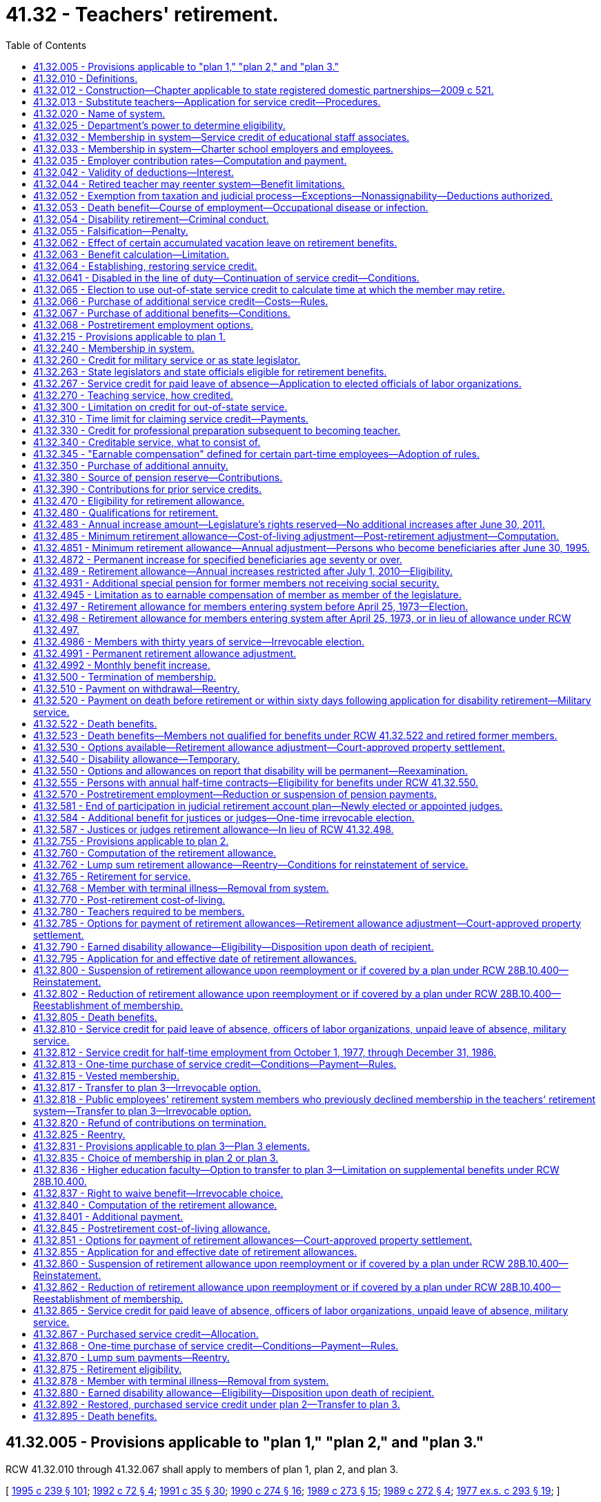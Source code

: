 = 41.32 - Teachers' retirement.
:toc:

== 41.32.005 - Provisions applicable to "plan 1," "plan 2," and "plan 3."
RCW 41.32.010 through 41.32.067 shall apply to members of plan 1, plan 2, and plan 3.

[ http://lawfilesext.leg.wa.gov/biennium/1995-96/Pdf/Bills/Session%20Laws/House/1206-S.SL.pdf?cite=1995%20c%20239%20§%20101[1995 c 239 § 101]; http://lawfilesext.leg.wa.gov/biennium/1991-92/Pdf/Bills/Session%20Laws/House/2260.SL.pdf?cite=1992%20c%2072%20§%204[1992 c 72 § 4]; http://lawfilesext.leg.wa.gov/biennium/1991-92/Pdf/Bills/Session%20Laws/House/1270-S.SL.pdf?cite=1991%20c%2035%20§%2030[1991 c 35 § 30]; http://leg.wa.gov/CodeReviser/documents/sessionlaw/1990c274.pdf?cite=1990%20c%20274%20§%2016[1990 c 274 § 16]; http://leg.wa.gov/CodeReviser/documents/sessionlaw/1989c273.pdf?cite=1989%20c%20273%20§%2015[1989 c 273 § 15]; http://leg.wa.gov/CodeReviser/documents/sessionlaw/1989c272.pdf?cite=1989%20c%20272%20§%204[1989 c 272 § 4]; http://leg.wa.gov/CodeReviser/documents/sessionlaw/1977ex1c293.pdf?cite=1977%20ex.s.%20c%20293%20§%2019[1977 ex.s. c 293 § 19]; ]

== 41.32.010 - Definitions.
As used in this chapter, unless a different meaning is plainly required by the context:

. [Empty]
.. "Accumulated contributions" for plan 1 members, means the sum of all regular annuity contributions and, except for the purpose of withdrawal at the time of retirement, any amount paid under RCW 41.50.165(2) with regular interest thereon.

.. "Accumulated contributions" for plan 2 members, means the sum of all contributions standing to the credit of a member in the member's individual account, including any amount paid under RCW 41.50.165(2), together with the regular interest thereon.

. "Actuarial equivalent" means a benefit of equal value when computed upon the basis of such mortality tables and regulations as shall be adopted by the director and regular interest.

. "Adjustment ratio" means the value of index A divided by index B.

. "Annual increase" means, initially, fifty-nine cents per month per year of service which amount shall be increased each July 1st by three percent, rounded to the nearest cent.

. "Annuity" means the moneys payable per year during life by reason of accumulated contributions of a member.

. "Average final compensation" for plan 2 and plan 3 members, means the member's average earnable compensation of the highest consecutive sixty service credit months prior to such member's retirement, termination, or death. Periods constituting authorized leaves of absence may not be used in the calculation of average final compensation except under RCW 41.32.810(2).

. [Empty]
.. "Beneficiary" for plan 1 members, means any person in receipt of a retirement allowance or other benefit provided by this chapter.

.. "Beneficiary" for plan 2 and plan 3 members, means any person in receipt of a retirement allowance or other benefit provided by this chapter resulting from service rendered to an employer by another person.

. "Contract" means any agreement for service and compensation between a member and an employer.

. "Creditable service" means membership service plus prior service for which credit is allowable. This subsection shall apply only to plan 1 members.

. "Department" means the department of retirement systems created in chapter 41.50 RCW.

. "Dependent" means receiving one-half or more of support from a member.

. "Director" means the director of the department.

. "Disability allowance" means monthly payments during disability. This subsection shall apply only to plan 1 members.

. [Empty]
.. "Earnable compensation" for plan 1 members, means:

... All salaries and wages paid by an employer to an employee member of the retirement system for personal services rendered during a fiscal year. In all cases where compensation includes maintenance the employer shall fix the value of that part of the compensation not paid in money.

... For an employee member of the retirement system teaching in an extended school year program, two consecutive extended school years, as defined by the employer school district, may be used as the annual period for determining earnable compensation in lieu of the two fiscal years.

... "Earnable compensation" for plan 1 members also includes the following actual or imputed payments, which are not paid for personal services:

(A) Retroactive payments to an individual by an employer on reinstatement of the employee in a position, or payments by an employer to an individual in lieu of reinstatement in a position which are awarded or granted as the equivalent of the salary or wages which the individual would have earned during a payroll period shall be considered earnable compensation and the individual shall receive the equivalent service credit.

(B) If a leave of absence, without pay, is taken by a member for the purpose of serving as a member of the state legislature, and such member has served in the legislature five or more years, the salary which would have been received for the position from which the leave of absence was taken shall be considered as compensation earnable if the employee's contribution thereon is paid by the employee. In addition, where a member has been a member of the state legislature for five or more years, earnable compensation for the member's two highest compensated consecutive years of service shall include a sum not to exceed thirty-six hundred dollars for each of such two consecutive years, regardless of whether or not legislative service was rendered during those two years.

... For members employed less than full time under written contract with a school district, or community college district, in an instructional position, for which the member receives service credit of less than one year in all of the years used to determine the earnable compensation used for computing benefits due under RCW 41.32.497, 41.32.498, and 41.32.520, the member may elect to have earnable compensation defined as provided in RCW 41.32.345. For the purposes of this subsection, the term "instructional position" means a position in which more than seventy-five percent of the member's time is spent as a classroom instructor (including office hours), a librarian, a psychologist, a social worker, a nurse, a physical therapist, an occupational therapist, a speech language pathologist or audiologist, or a counselor. Earnable compensation shall be so defined only for the purpose of the calculation of retirement benefits and only as necessary to insure that members who receive fractional service credit under RCW 41.32.270 receive benefits proportional to those received by members who have received full-time service credit.

.. "Earnable compensation" does not include:

(A) Remuneration for unused sick leave authorized under RCW 41.04.340, 28A.400.210, or 28A.310.490;

(B) Remuneration for unused annual leave in excess of two hundred forty hours as authorized by RCW 43.01.044 and 43.01.041.

.. "Earnable compensation" for plan 2 and plan 3 members, means salaries or wages earned by a member during a payroll period for personal services, including overtime payments, and shall include wages and salaries deferred under provisions established pursuant to sections 403(b), 414(h), and 457 of the United States Internal Revenue Code, but shall exclude lump sum payments for deferred annual sick leave, unused accumulated vacation, unused accumulated annual leave, or any form of severance pay.

"Earnable compensation" for plan 2 and plan 3 members also includes the following actual or imputed payments which, except in the case of (b)(ii)(B) of this subsection, are not paid for personal services:

... Retroactive payments to an individual by an employer on reinstatement of the employee in a position or payments by an employer to an individual in lieu of reinstatement in a position which are awarded or granted as the equivalent of the salary or wages which the individual would have earned during a payroll period shall be considered earnable compensation, to the extent provided above, and the individual shall receive the equivalent service credit.

... In any year in which a member serves in the legislature the member shall have the option of having such member's earnable compensation be the greater of:

(A) The earnable compensation the member would have received had such member not served in the legislature; or

(B) Such member's actual earnable compensation received for teaching and legislative service combined. Any additional contributions to the retirement system required because compensation earnable under (b)(ii)(A) of this subsection is greater than compensation earnable under (b)(ii)(B) of this subsection shall be paid by the member for both member and employer contributions.

.. In calculating earnable compensation under (a) or (b) of this subsection, the department of retirement systems shall include:

... Any compensation forgone by a member employed by a state agency or institution during the 2009-2011 fiscal biennium as a result of reduced work hours, mandatory or voluntary leave without pay, temporary reduction in pay implemented prior to December 11, 2010, or temporary layoffs if the reduced compensation is an integral part of the employer's expenditure reduction efforts, as certified by the employer; and

... Any compensation forgone by a member during the 2011-2013 fiscal biennium as a result of reduced work hours, mandatory leave without pay, temporary layoffs, or reductions to current pay if the reduced compensation is an integral part of the employer's expenditure reduction efforts, as certified by the employer. Reductions to current pay shall not include elimination of previously agreed upon future salary reductions.

. [Empty]
.. "Eligible position" for plan 2 members from June 7, 1990, through September 1, 1991, means a position which normally requires two or more uninterrupted months of creditable service during September through August of the following year.

.. "Eligible position" for plan 2 and plan 3 on and after September 1, 1991, means a position that, as defined by the employer, normally requires five or more months of at least seventy hours of earnable compensation during September through August of the following year.

.. For purposes of this chapter an employer shall not define "position" in such a manner that an employee's monthly work for that employer is divided into more than one position.

.. The elected position of the superintendent of public instruction is an eligible position.

. "Employed" or "employee" means a person who is providing services for compensation to an employer, unless the person is free from the employer's direction and control over the performance of work. The department shall adopt rules and interpret this subsection consistent with common law.

. "Employer" means the state of Washington, the school district, or any agency of the state of Washington by which the member is paid. Except as otherwise specifically provided in this chapter, "employer" does not include a government contractor. For purposes of this subsection, a "government contractor" is any entity, including a partnership, limited liability company, for-profit or nonprofit corporation, or person, that provides services pursuant to a contract with an employer. The determination whether an employer-employee relationship has been established is not based on the relationship between a government contractor and an employer, but is based solely on the relationship between a government contractor's employee and an employer under this chapter. For the purposes of retirement plan membership, this subsection includes tribal schools who have chosen to participate in the retirement system and satisfied the requirements of RCW 28A.715.010(7).

. "Fiscal year" means a year which begins July 1st and ends June 30th of the following year.

. "Former state fund" means the state retirement fund in operation for teachers under chapter 187, Laws of 1923, as amended.

. "Index" means, for any calendar year, that year's annual average consumer price index, Seattle, Washington area, for urban wage earners and clerical workers, all items compiled by the bureau of labor statistics, United States department of labor.

. "Index A" means the index for the year prior to the determination of a postretirement adjustment.

. "Index B" means the index for the year prior to index A.

. "Index year" means the earliest calendar year in which the index is more than sixty percent of index A.

. "Local fund" means any of the local retirement funds for teachers operated in any school district in accordance with the provisions of chapter 163, Laws of 1917 as amended.

. "Member" means any teacher included in the membership of the retirement system who has not been removed from membership under RCW 41.32.878 or 41.32.768. Also, any other employee of the public schools who, on July 1, 1947, had not elected to be exempt from membership and who, prior to that date, had by an authorized payroll deduction, contributed to the member reserve.

. "Member account" or "member's account" for purposes of plan 3 means the sum of the contributions and earnings on behalf of the member in the defined contribution portion of plan 3.

. "Member reserve" means the fund in which all of the accumulated contributions of members are held.

. "Membership service" means service rendered subsequent to the first day of eligibility of a person to membership in the retirement system: PROVIDED, That where a member is employed by two or more employers the individual shall receive no more than one service credit month during any calendar month in which multiple service is rendered. The provisions of this subsection shall apply only to plan 1 members.

. "Pension" means the moneys payable per year during life from the pension reserve.

. "Pension reserve" is a fund in which shall be accumulated an actuarial reserve adequate to meet present and future pension liabilities of the system and from which all pension obligations are to be paid.

. "Plan 1" means the teachers' retirement system, plan 1 providing the benefits and funding provisions covering persons who first became members of the system prior to October 1, 1977.

. "Plan 2" means the teachers' retirement system, plan 2 providing the benefits and funding provisions covering persons who first became members of the system on and after October 1, 1977, and prior to July 1, 1996.

. "Plan 3" means the teachers' retirement system, plan 3 providing the benefits and funding provisions covering persons who first become members of the system on and after July 1, 1996, or who transfer under RCW 41.32.817.

. "Prior service" means service rendered prior to the first date of eligibility to membership in the retirement system for which credit is allowable. The provisions of this subsection shall apply only to plan 1 members.

. "Prior service contributions" means contributions made by a member to secure credit for prior service. The provisions of this subsection shall apply only to plan 1 members.

. "Public school" means any institution or activity operated by the state of Washington or any instrumentality or political subdivision thereof employing teachers, except the University of Washington and Washington State University. For the purposes of retirement plan membership, this subsection includes tribal schools who have chosen to participate in the retirement system and satisfied the requirements of RCW 28A.715.010(7).

. "Regular contributions" means the amounts required to be deducted from the compensation of a member and credited to the member's individual account in the member reserve. This subsection shall apply only to plan 1 members.

. "Regular interest" means such rate as the director may determine.

. "Retiree" means any person who has begun accruing a retirement allowance or other benefit provided by this chapter resulting from service rendered to an employer while a member.

. [Empty]
.. "Retirement allowance" for plan 1 members, means monthly payments based on the sum of annuity and pension, or any optional benefits payable in lieu thereof.

.. "Retirement allowance" for plan 2 and plan 3 members, means monthly payments to a retiree or beneficiary as provided in this chapter.

. "Retirement system" means the Washington state teachers' retirement system.

. "Separation from service or employment" occurs when a person has terminated all employment with an employer. Separation from service or employment does not occur, and if claimed by an employer or employee may be a violation of RCW 41.32.055, when an employee and employer have a written or oral agreement to resume employment with the same employer following termination. Mere expressions or inquiries about postretirement employment by an employer or employee that do not constitute a commitment to reemploy the employee after retirement are not an agreement under this section.

. [Empty]
.. "Service" for plan 1 members means the time during which a member has been employed by an employer for compensation.

... If a member is employed by two or more employers the individual shall receive no more than one service credit month during any calendar month in which multiple service is rendered.

... As authorized by RCW 28A.400.300, up to forty-five days of sick leave may be creditable as service solely for the purpose of determining eligibility to retire under RCW 41.32.470.

... As authorized in RCW 41.32.065, service earned in an out-of-state retirement system that covers teachers in public schools may be applied solely for the purpose of determining eligibility to retire under RCW 41.32.470.

.. "Service" for plan 2 and plan 3 members, means periods of employment by a member for one or more employers for which earnable compensation is earned subject to the following conditions:

... A member employed in an eligible position or as a substitute shall receive one service credit month for each month of September through August of the following year if he or she earns earnable compensation for eight hundred ten or more hours during that period and is employed during nine of those months, except that a member may not receive credit for any period prior to the member's employment in an eligible position except as provided in RCW 41.32.812 and 41.50.132.

... Any other member employed in an eligible position or as a substitute who earns earnable compensation during the period from September through August shall receive service credit according to one of the following methods, whichever provides the most service credit to the member:

(A) If a member is employed either in an eligible position or as a substitute teacher for nine months of the twelve-month period between September through August of the following year but earns earnable compensation for less than eight hundred ten hours but for at least six hundred thirty hours, he or she will receive one-half of a service credit month for each month of the twelve-month period;

(B) If a member is employed in an eligible position or as a substitute teacher for at least five months of a six-month period between September through August of the following year and earns earnable compensation for six hundred thirty or more hours within the six-month period, he or she will receive a maximum of six service credit months for the school year, which shall be recorded as one service credit month for each month of the six-month period;

(C) All other members employed in an eligible position or as a substitute teacher shall receive service credit as follows:

(I) A service credit month is earned in those calendar months where earnable compensation is earned for ninety or more hours;

(II) A half-service credit month is earned in those calendar months where earnable compensation is earned for at least seventy hours but less than ninety hours; and

(III) A quarter-service credit month is earned in those calendar months where earnable compensation is earned for less than seventy hours.

... Any person who is a member of the teachers' retirement system and who is elected or appointed to a state elective position may continue to be a member of the retirement system and continue to receive a service credit month for each of the months in a state elective position by making the required member contributions.

... When an individual is employed by two or more employers the individual shall only receive one month's service credit during any calendar month in which multiple service for ninety or more hours is rendered.

.. As authorized by RCW 28A.400.300, up to forty-five days of sick leave may be creditable as service solely for the purpose of determining eligibility to retire under RCW 41.32.470. For purposes of plan 2 and plan 3 "forty-five days" as used in RCW 28A.400.300 is equal to two service credit months. Use of less than forty-five days of sick leave is creditable as allowed under this subsection as follows:

(A) Less than eleven days equals one-quarter service credit month;

(B) Eleven or more days but less than twenty-two days equals one-half service credit month;

(C) Twenty-two days equals one service credit month;

(D) More than twenty-two days but less than thirty-three days equals one and one-quarter service credit month;

(E) Thirty-three or more days but less than forty-five days equals one and one-half service credit month.

.. As authorized in RCW 41.32.065, service earned in an out-of-state retirement system that covers teachers in public schools may be applied solely for the purpose of determining eligibility to retire under RCW 41.32.470.

.. The department shall adopt rules implementing this subsection.

. "Service credit month" means a full service credit month or an accumulation of partial service credit months that are equal to one.

. "Service credit year" means an accumulation of months of service credit which is equal to one when divided by twelve.

. "State actuary" or "actuary" means the person appointed pursuant to RCW 44.44.010(2).

. "State elective position" means any position held by any person elected or appointed to statewide office or elected or appointed as a member of the legislature.

. "Substitute teacher" means:

.. A teacher who is hired by an employer to work as a temporary teacher, except for teachers who are annual contract employees of an employer and are guaranteed a minimum number of hours; or

.. Teachers who either (i) work in ineligible positions for more than one employer or (ii) work in an ineligible position or positions together with an eligible position.

. "Teacher" means any person qualified to teach who is engaged by a public school in an instructional, administrative, or supervisory capacity. The term includes state, educational service district, and school district superintendents and their assistants and all employees certificated by the superintendent of public instruction; and in addition thereto any full time school doctor who is employed by a public school and renders service of an instructional or educational nature.

[ http://lawfilesext.leg.wa.gov/biennium/2017-18/Pdf/Bills/Session%20Laws/Senate/6210.SL.pdf?cite=2018%20c%20257%20§%202[2018 c 257 § 2]; http://lawfilesext.leg.wa.gov/biennium/2011-12/Pdf/Bills/Session%20Laws/House/2771.SL.pdf?cite=2012%20c%20236%20§%203[2012 c 236 § 3]; http://lawfilesext.leg.wa.gov/biennium/2011-12/Pdf/Bills/Session%20Laws/House/2070.SL.pdf?cite=2011%201st%20sp.s.%20c%205%20§%202[2011 1st sp.s. c 5 § 2]; http://lawfilesext.leg.wa.gov/biennium/2009-10/Pdf/Bills/Session%20Laws/House/3225.SL.pdf?cite=2010%202nd%20sp.s.%20c%201%20§%20904[2010 2nd sp.s. c 1 § 904]; http://lawfilesext.leg.wa.gov/biennium/2009-10/Pdf/Bills/Session%20Laws/Senate/6503-S.SL.pdf?cite=2010%201st%20sp.s.%20c%2032%20§%207[2010 1st sp.s. c 32 § 7]; prior:  2008 c 204 § 1; http://lawfilesext.leg.wa.gov/biennium/2007-08/Pdf/Bills/Session%20Laws/Senate/6657.SL.pdf?cite=2008%20c%20175%20§%201[2008 c 175 § 1]; prior:  2007 c 398 § 3; http://lawfilesext.leg.wa.gov/biennium/2007-08/Pdf/Bills/Session%20Laws/House/1262-S.SL.pdf?cite=2007%20c%2050%20§%201[2007 c 50 § 1]; prior:  2005 c 131 § 8; http://lawfilesext.leg.wa.gov/biennium/2005-06/Pdf/Bills/Session%20Laws/House/1321.SL.pdf?cite=2005%20c%2023%20§%201[2005 c 23 § 1]; http://lawfilesext.leg.wa.gov/biennium/2003-04/Pdf/Bills/Session%20Laws/Senate/5096.SL.pdf?cite=2003%20c%2031%20§%201[2003 c 31 § 1]; http://lawfilesext.leg.wa.gov/biennium/1997-98/Pdf/Bills/Session%20Laws/Senate/5218-S.SL.pdf?cite=1997%20c%20254%20§%203[1997 c 254 § 3]; http://lawfilesext.leg.wa.gov/biennium/1995-96/Pdf/Bills/Session%20Laws/House/2192-S.SL.pdf?cite=1996%20c%2039%20§%201[1996 c 39 § 1]; prior:  1995 c 345 § 9; http://lawfilesext.leg.wa.gov/biennium/1995-96/Pdf/Bills/Session%20Laws/House/1206-S.SL.pdf?cite=1995%20c%20239%20§%20102[1995 c 239 § 102]; prior:  1994 c 298 § 3; http://lawfilesext.leg.wa.gov/biennium/1993-94/Pdf/Bills/Session%20Laws/House/2905.SL.pdf?cite=1994%20c%20247%20§%202[1994 c 247 § 2]; http://lawfilesext.leg.wa.gov/biennium/1993-94/Pdf/Bills/Session%20Laws/Senate/6143-S.SL.pdf?cite=1994%20c%20197%20§%2012[1994 c 197 § 12]; http://lawfilesext.leg.wa.gov/biennium/1993-94/Pdf/Bills/Session%20Laws/House/1670-S.SL.pdf?cite=1993%20c%2095%20§%207[1993 c 95 § 7]; prior:  1992 c 212 § 1; http://lawfilesext.leg.wa.gov/biennium/1991-92/Pdf/Bills/Session%20Laws/Senate/6186-S.SL.pdf?cite=1992%20c%203%20§%203[1992 c 3 § 3]; prior:  1991 c 343 § 3; http://lawfilesext.leg.wa.gov/biennium/1991-92/Pdf/Bills/Session%20Laws/House/1270-S.SL.pdf?cite=1991%20c%2035%20§%2031[1991 c 35 § 31]; http://leg.wa.gov/CodeReviser/documents/sessionlaw/1990c274.pdf?cite=1990%20c%20274%20§%202[1990 c 274 § 2]; http://leg.wa.gov/CodeReviser/documents/sessionlaw/1987c265.pdf?cite=1987%20c%20265%20§%201[1987 c 265 § 1]; http://leg.wa.gov/CodeReviser/documents/sessionlaw/1985c13.pdf?cite=1985%20c%2013%20§%206[1985 c 13 § 6]; prior:  1984 c 256 § 1; http://leg.wa.gov/CodeReviser/documents/sessionlaw/1984c5.pdf?cite=1984%20c%205%20§%201[1984 c 5 § 1]; http://leg.wa.gov/CodeReviser/documents/sessionlaw/1983c5.pdf?cite=1983%20c%205%20§%201[1983 c 5 § 1]; http://leg.wa.gov/CodeReviser/documents/sessionlaw/1982ex1c52.pdf?cite=1982%201st%20ex.s.%20c%2052%20§%206[1982 1st ex.s. c 52 § 6]; http://leg.wa.gov/CodeReviser/documents/sessionlaw/1981c256.pdf?cite=1981%20c%20256%20§%205[1981 c 256 § 5]; http://leg.wa.gov/CodeReviser/documents/sessionlaw/1979ex1c249.pdf?cite=1979%20ex.s.%20c%20249%20§%205[1979 ex.s. c 249 § 5]; http://leg.wa.gov/CodeReviser/documents/sessionlaw/1977ex1c293.pdf?cite=1977%20ex.s.%20c%20293%20§%2018[1977 ex.s. c 293 § 18]; http://leg.wa.gov/CodeReviser/documents/sessionlaw/1975ex1c275.pdf?cite=1975%201st%20ex.s.%20c%20275%20§%20149[1975 1st ex.s. c 275 § 149]; http://leg.wa.gov/CodeReviser/documents/sessionlaw/1974ex1c199.pdf?cite=1974%20ex.s.%20c%20199%20§%201[1974 ex.s. c 199 § 1]; http://leg.wa.gov/CodeReviser/documents/sessionlaw/1969ex1c176.pdf?cite=1969%20ex.s.%20c%20176%20§%2095[1969 ex.s. c 176 § 95]; http://leg.wa.gov/CodeReviser/documents/sessionlaw/1967c50.pdf?cite=1967%20c%2050%20§%2011[1967 c 50 § 11]; http://leg.wa.gov/CodeReviser/documents/sessionlaw/1965ex1c81.pdf?cite=1965%20ex.s.%20c%2081%20§%201[1965 ex.s. c 81 § 1]; http://leg.wa.gov/CodeReviser/documents/sessionlaw/1963ex1c14.pdf?cite=1963%20ex.s.%20c%2014%20§%201[1963 ex.s. c 14 § 1]; http://leg.wa.gov/CodeReviser/documents/sessionlaw/1955c274.pdf?cite=1955%20c%20274%20§%201[1955 c 274 § 1]; http://leg.wa.gov/CodeReviser/documents/sessionlaw/1947c80.pdf?cite=1947%20c%2080%20§%201[1947 c 80 § 1]; Rem. Supp. 1947 § 4995-20; prior:  1941 c 97 § 1; http://leg.wa.gov/CodeReviser/documents/sessionlaw/1939c86.pdf?cite=1939%20c%2086%20§%201[1939 c 86 § 1]; http://leg.wa.gov/CodeReviser/documents/sessionlaw/1937c221.pdf?cite=1937%20c%20221%20§%201[1937 c 221 § 1]; http://leg.wa.gov/CodeReviser/documents/sessionlaw/1931c115.pdf?cite=1931%20c%20115%20§%201[1931 c 115 § 1]; http://leg.wa.gov/CodeReviser/documents/sessionlaw/1923c187.pdf?cite=1923%20c%20187%20§%201[1923 c 187 § 1]; http://leg.wa.gov/CodeReviser/documents/sessionlaw/1917c163.pdf?cite=1917%20c%20163%20§%201[1917 c 163 § 1]; Rem. Supp. 1941 § 4995-1; ]

== 41.32.012 - Construction—Chapter applicable to state registered domestic partnerships—2009 c 521.
For the purposes of this chapter, the terms spouse, marriage, marital, husband, wife, widow, widower, next of kin, and family shall be interpreted as applying equally to state registered domestic partnerships or individuals in state registered domestic partnerships as well as to marital relationships and married persons, and references to dissolution of marriage shall apply equally to state registered domestic partnerships that have been terminated, dissolved, or invalidated, to the extent that such interpretation does not conflict with federal law. Where necessary to implement chapter 521, Laws of 2009, gender-specific terms such as husband and wife used in any statute, rule, or other law shall be construed to be gender neutral, and applicable to individuals in state registered domestic partnerships.

[ http://lawfilesext.leg.wa.gov/biennium/2009-10/Pdf/Bills/Session%20Laws/Senate/5688-S2.SL.pdf?cite=2009%20c%20521%20§%2095[2009 c 521 § 95]; ]

== 41.32.013 - Substitute teachers—Application for service credit—Procedures.
Substitute teachers may apply to the department to receive service credit or credit for earnable compensation or both after the end of the last day of instruction of the school year during which the service was performed.

. The application must:

.. Include a list of the employers the substitute teacher has worked for;

.. Include proof of hours worked and compensation earned; and

.. Be made prior to retirement.

. If the department accepts the substitute teacher's application for service credit, the substitute teacher may obtain service credit by paying the required contribution to the retirement system. The employer must pay the required employer contribution upon notice from the department that the substitute teacher has made contributions under this section.

. The department shall charge interest prospectively on employee contributions that are submitted under this section more than six months after the end of the school year, as defined in *RCW 28A.150.040, for which the substitute teacher is seeking service credit. The interest rate charged to the employee shall take into account interest lost on employer contributions delayed for more than six months after the end of the school year.

. Each employer shall quarterly notify each substitute teacher it has employed during the school year of the number of hours worked by, and the compensation paid to, the substitute teacher.

. The department shall adopt rules implementing this section.

. If a substitute teacher as defined in **RCW 41.32.010(36)(b)(ii) applies to the department under this section for credit for earnable compensation earned from an employer the substitute teacher must make contributions for all periods of service for that employer.

[ http://lawfilesext.leg.wa.gov/biennium/1991-92/Pdf/Bills/Session%20Laws/House/2259.SL.pdf?cite=1992%20c%20212%20§%2016[1992 c 212 § 16]; http://lawfilesext.leg.wa.gov/biennium/1991-92/Pdf/Bills/Session%20Laws/House/1268-S.SL.pdf?cite=1991%20c%20343%20§%204[1991 c 343 § 4]; http://leg.wa.gov/CodeReviser/documents/sessionlaw/1990c274.pdf?cite=1990%20c%20274%20§%205[1990 c 274 § 5]; ]

== 41.32.020 - Name of system.
The name of the retirement system provided for in this chapter shall be the "Washington State Teachers' Retirement System" and by this name all of its business shall be transacted and all of its funds invested and all of its cash, securities and other property held.

[ http://leg.wa.gov/CodeReviser/documents/sessionlaw/1947c80.pdf?cite=1947%20c%2080%20§%202[1947 c 80 § 2]; Rem. Supp. 1947 § 4995-21; http://leg.wa.gov/CodeReviser/documents/sessionlaw/1937c221.pdf?cite=1937%20c%20221%20§%202[1937 c 221 § 2]; Rem. Supp. 1941 § 4995-2; ]

== 41.32.025 - Department's power to determine eligibility.
The department is empowered within the limits of this chapter and, with regard to restoration of service credit under RCW 41.50.165(2), to decide on all questions of eligibility covering membership, service credit, and benefits.

[ http://lawfilesext.leg.wa.gov/biennium/1993-94/Pdf/Bills/Session%20Laws/Senate/6143-S.SL.pdf?cite=1994%20c%20197%20§%2013[1994 c 197 § 13]; http://lawfilesext.leg.wa.gov/biennium/1991-92/Pdf/Bills/Session%20Laws/House/1270-S.SL.pdf?cite=1991%20c%2035%20§%2035[1991 c 35 § 35]; http://leg.wa.gov/CodeReviser/documents/sessionlaw/1955c274.pdf?cite=1955%20c%20274%20§%203[1955 c 274 § 3]; http://leg.wa.gov/CodeReviser/documents/sessionlaw/1947c80.pdf?cite=1947%20c%2080%20§%2016[1947 c 80 § 16]; Rem. Supp. 1947 § 4995-35; 1941 c 97 § 2, part; 1937 c 221 § 3, part; Rem. Supp. 1941 § 4995-3, part; ]

== 41.32.032 - Membership in system—Service credit of educational staff associates.
. Any teacher, as defined under RCW 41.32.010, who is first employed by a public school on or after June 7, 1984, shall become a member of the retirement system if otherwise eligible.

. Any person who before June 7, 1984, has established service credit under chapter 41.40 RCW while employed in an educational staff associate position and who is employed in such a position on or after June 7, 1984, has the following options:

.. To remain a member of the public employees' retirement system notwithstanding the provisions of RCW 41.32.240 or 41.32.780; or

.. To irrevocably elect to join the retirement system under this chapter and to receive service credit for previous periods of employment in any position included under RCW 41.32.010. This service credit and corresponding employee contribution shall be computed as though the person had then been a member of the retirement system under this chapter. All employee contributions credited to a member under chapter 41.40 RCW for service now to be credited to the retirement system under this chapter shall be transferred to the system and the member shall not receive any credit nor enjoy any rights under chapter 41.40 RCW for those periods of service. The member shall pay any difference between the employee contributions made under chapter 41.40 RCW and transferred under this subsection and what would have been required under this chapter, including interest as set by the director. The member shall be given until July 1, 1989, to make the irrevocable election permitted under this section. The election shall be made by submitting written notification as required by the department requesting credit under this section and by remitting any necessary proof of service or payments within the time set by the department.

Any person, not employed as an educational staff associate on June 7, 1984, may, before June 30 of the fifth school year after that person's return to employment as a teacher, request and establish membership and credit under this subsection.

[ http://lawfilesext.leg.wa.gov/biennium/1995-96/Pdf/Bills/Session%20Laws/House/1206-S.SL.pdf?cite=1995%20c%20239%20§%20103[1995 c 239 § 103]; http://lawfilesext.leg.wa.gov/biennium/1991-92/Pdf/Bills/Session%20Laws/House/2259.SL.pdf?cite=1992%20c%20212%20§%2017[1992 c 212 § 17]; http://lawfilesext.leg.wa.gov/biennium/1991-92/Pdf/Bills/Session%20Laws/House/1270-S.SL.pdf?cite=1991%20c%2035%20§%2039[1991 c 35 § 39]; http://leg.wa.gov/CodeReviser/documents/sessionlaw/1984c256.pdf?cite=1984%20c%20256%20§%202[1984 c 256 § 2]; ]

== 41.32.033 - Membership in system—Charter school employers and employees.
This section designates charter schools established under chapter 28A.710 RCW as employers and charter school employees as members, and applies only if the department of retirement systems receives determinations from the internal revenue service and the United States department of labor that participation does not jeopardize the status of these retirement systems as governmental plans under the federal employees' retirement income security act and the internal revenue code.

[ http://lawfilesext.leg.wa.gov/biennium/2015-16/Pdf/Bills/Session%20Laws/Senate/6194-S2.SL.pdf?cite=2016%20c%20241%20§%20133[2016 c 241 § 133]; 2013 c 2 § 303 (Initiative Measure No. 1240, approved November 6, 2012); ]

== 41.32.035 - Employer contribution rates—Computation and payment.
The amount paid by each employer shall be computed by applying the rates established under chapter 41.45 RCW to the total earnable compensation of the employer's members as shown on the current payrolls of the employer. The employer's contribution shall be paid at the end of each month in the amount due for that month, except as provided in RCW 41.32.013.

[ http://leg.wa.gov/CodeReviser/documents/sessionlaw/1990c274.pdf?cite=1990%20c%20274%20§%208[1990 c 274 § 8]; http://leg.wa.gov/CodeReviser/documents/sessionlaw/1989c273.pdf?cite=1989%20c%20273%20§%2018[1989 c 273 § 18]; http://leg.wa.gov/CodeReviser/documents/sessionlaw/1984c236.pdf?cite=1984%20c%20236%20§%203[1984 c 236 § 3]; ]

== 41.32.042 - Validity of deductions—Interest.
The deductions from salaries of members of the retirement system for their contributions to the system are not considered diminution of pay and every member is conclusively presumed to consent thereto as a condition of employment. All contributions to the member reserve shall be credited to the individual for whose account the deductions from salary were made. Regular interest shall be credited to each member's account at least annually.

[ http://lawfilesext.leg.wa.gov/biennium/1991-92/Pdf/Bills/Session%20Laws/House/2259.SL.pdf?cite=1992%20c%20212%20§%209[1992 c 212 § 9]; http://leg.wa.gov/CodeReviser/documents/sessionlaw/1982ex1c52.pdf?cite=1982%201st%20ex.s.%20c%2052%20§%2013[1982 1st ex.s. c 52 § 13]; http://leg.wa.gov/CodeReviser/documents/sessionlaw/1947c80.pdf?cite=1947%20c%2080%20§%2046[1947 c 80 § 46]; Rem. Supp. 1947 § 4995-65; 1941 c 97 § 5, part; 1939 c 86 § 5, part; 1937 c 221 § 6, part; Rem. Supp. 1941 § 4995-6, part; ]

== 41.32.044 - Retired teacher may reenter system—Benefit limitations.
A retired teacher upon returning to service in the public schools of Washington may elect to again become a member of the retirement system: PROVIDED, That if such a retired teacher elects to be restored to membership he or she must establish two full years of service credit before he or she will be eligible to retire under the provision of a formula other than the one in effect at the time of his or her previous retirement: PROVIDED FURTHER, That where any such right to again retire is exercised to become effective before a member has established two full years of service credit he or she may elect to retire only under the provisions of the formula in effect at the time of his or her previous retirement: AND PROVIDED FURTHER, That this section shall not apply to any individual who has returned to service and is presently in service on *the effective date of this 1973 amendatory act.

[ http://lawfilesext.leg.wa.gov/biennium/2011-12/Pdf/Bills/Session%20Laws/Senate/6095.SL.pdf?cite=2012%20c%20117%20§%2056[2012 c 117 § 56]; http://leg.wa.gov/CodeReviser/documents/sessionlaw/1973ex2c32.pdf?cite=1973%202nd%20ex.s.%20c%2032%20§%205[1973 2nd ex.s. c 32 § 5]; http://leg.wa.gov/CodeReviser/documents/sessionlaw/1947c80.pdf?cite=1947%20c%2080%20§%2058[1947 c 80 § 58]; Rem. Supp. 1947 § 4995-77; ]

== 41.32.052 - Exemption from taxation and judicial process—Exceptions—Nonassignability—Deductions authorized.
. Subject to subsections (2) and (3) of this section, the right of a person to a pension, an annuity, a retirement allowance, or disability allowance, to the return of contributions, any optional benefit or death benefit, any other right accrued or accruing to any person under the provisions of this chapter and the moneys in the various funds created by this chapter shall be unassignable, and are hereby exempt from any state, county, municipal or other local tax, and shall not be subject to execution, garnishment, attachment, the operation of bankruptcy or insolvency laws, or other process of law whatsoever whether the same be in actual possession of the person or be deposited or loaned.

. This section shall not be deemed to prohibit a beneficiary of a retirement allowance who is eligible:

.. Under RCW 41.05.080 from authorizing monthly deductions therefrom for payment of premiums due on any group insurance policy or plan issued for the benefit of a group comprised of public employees of the state of Washington or its political subdivisions;

.. Under a group health care benefit plan approved pursuant to RCW 28A.400.350 or 41.05.065 from authorizing monthly deductions therefrom, of the amount or amounts of subscription payments, premiums, or contributions to any person, firm, or corporation furnishing or providing medical, surgical, and hospital care or other health care insurance; or

.. Under this system from authorizing monthly deductions therefrom for payment of dues and other membership fees to any retirement association composed of retired teachers and/or public employees pursuant to a written agreement between the director and the retirement association.

Deductions under (a) and (b) of this subsection shall be made in accordance with rules that may be adopted by the director.

. Subsection (1) of this section shall not prohibit the department from complying with (a) a wage assignment order for child support issued pursuant to chapter 26.18 RCW, (b) an order to withhold and deliver issued pursuant to chapter 74.20A RCW, (c) a notice of payroll deduction issued pursuant to RCW 26.23.060, (d) a mandatory benefits assignment order issued by the department, (e) a court order directing the department of retirement systems to pay benefits directly to an obligee under a dissolution order as defined in RCW 41.50.500(3) which fully complies with RCW 41.50.670 and 41.50.700, or (f) any administrative or court order expressly authorized by federal law.

[ http://lawfilesext.leg.wa.gov/biennium/2011-12/Pdf/Bills/Session%20Laws/House/1552-S.SL.pdf?cite=2012%20c%20159%20§%2020[2012 c 159 § 20]; http://lawfilesext.leg.wa.gov/biennium/1991-92/Pdf/Bills/Session%20Laws/House/1211-S.SL.pdf?cite=1991%20c%20365%20§%2021[1991 c 365 § 21]; http://lawfilesext.leg.wa.gov/biennium/1991-92/Pdf/Bills/Session%20Laws/House/1270-S.SL.pdf?cite=1991%20c%2035%20§%2063[1991 c 35 § 63]; http://leg.wa.gov/CodeReviser/documents/sessionlaw/1989c360.pdf?cite=1989%20c%20360%20§%2025[1989 c 360 § 25]; http://leg.wa.gov/CodeReviser/documents/sessionlaw/1987c326.pdf?cite=1987%20c%20326%20§%2023[1987 c 326 § 23]; http://leg.wa.gov/CodeReviser/documents/sessionlaw/1982c135.pdf?cite=1982%20c%20135%20§%201[1982 c 135 § 1]; http://leg.wa.gov/CodeReviser/documents/sessionlaw/1981c294.pdf?cite=1981%20c%20294%20§%2013[1981 c 294 § 13]; http://leg.wa.gov/CodeReviser/documents/sessionlaw/1979ex1c205.pdf?cite=1979%20ex.s.%20c%20205%20§%205[1979 ex.s. c 205 § 5]; http://leg.wa.gov/CodeReviser/documents/sessionlaw/1971c63.pdf?cite=1971%20c%2063%20§%201[1971 c 63 § 1]; http://leg.wa.gov/CodeReviser/documents/sessionlaw/1961c132.pdf?cite=1961%20c%20132%20§%205[1961 c 132 § 5]; http://leg.wa.gov/CodeReviser/documents/sessionlaw/1947c80.pdf?cite=1947%20c%2080%20§%2059[1947 c 80 § 59]; Rem. Supp. 1947 § 4995-78; prior:  1937 c 22 § 9; http://leg.wa.gov/CodeReviser/documents/sessionlaw/1917c163.pdf?cite=1917%20c%20163%20§%2019[1917 c 163 § 19]; ]

== 41.32.053 - Death benefit—Course of employment—Occupational disease or infection.
. A one hundred fifty thousand dollar death benefit shall be paid to the member's estate, or such person or persons, trust or organization as the member has nominated by written designation duly executed and filed with the department. If no such designated person or persons are still living at the time of the member's death, the member's death benefit shall be paid to the member's surviving spouse as if in fact the spouse had been nominated by written designation, or if there is no surviving spouse, then to the member's legal representatives.

. The benefit under this section shall be paid only where death occurs as a result of (a) injuries sustained in the course of employment; or (b) an occupational disease or infection that arises naturally and proximately out of employment covered under this chapter. The determination of eligibility for the benefit shall be made consistent with Title 51 RCW by the department of labor and industries. The department of labor and industries shall notify the department of retirement systems by order under RCW 51.52.050.

[ http://lawfilesext.leg.wa.gov/biennium/2007-08/Pdf/Bills/Session%20Laws/House/1266-S.SL.pdf?cite=2007%20c%20487%20§%203[2007 c 487 § 3]; http://lawfilesext.leg.wa.gov/biennium/2003-04/Pdf/Bills/Session%20Laws/House/1207.SL.pdf?cite=2003%20c%20402%20§%202[2003 c 402 § 2]; ]

== 41.32.054 - Disability retirement—Criminal conduct.
A member shall not receive a disability retirement benefit under RCW 41.32.540, 41.32.550, 41.32.790, or 41.32.880 if the disability is the result of criminal conduct by the member committed after April 21, 1997.

[ http://lawfilesext.leg.wa.gov/biennium/1997-98/Pdf/Bills/Session%20Laws/House/1550-S.SL.pdf?cite=1997%20c%20103%20§%202[1997 c 103 § 2]; ]

== 41.32.055 - Falsification—Penalty.
. Any person who shall knowingly make false statements or shall falsify or permit to be falsified any record or records of the retirement system, except under subsection (2) of this section, in any attempt to defraud such system as a result of such act, is guilty of a class B felony punishable according to chapter 9A.20 RCW.

. Any person who shall knowingly make false statements or shall falsify or permit to be falsified any record or records of the retirement systems related to a member's separation from service and qualification for a retirement allowance under RCW 41.32.480 in any attempt to defraud that system as a result of such an act, is guilty of a gross misdemeanor.

[ http://lawfilesext.leg.wa.gov/biennium/2007-08/Pdf/Bills/Session%20Laws/House/1262-S.SL.pdf?cite=2007%20c%2050%20§%202[2007 c 50 § 2]; http://lawfilesext.leg.wa.gov/biennium/2003-04/Pdf/Bills/Session%20Laws/Senate/5758.SL.pdf?cite=2003%20c%2053%20§%20218[2003 c 53 § 218]; http://leg.wa.gov/CodeReviser/documents/sessionlaw/1947c80.pdf?cite=1947%20c%2080%20§%2067[1947 c 80 § 67]; Rem. Supp. 1947 § 4995-86; http://leg.wa.gov/CodeReviser/documents/sessionlaw/1937c221.pdf?cite=1937%20c%20221%20§%2010[1937 c 221 § 10]; ]

== 41.32.062 - Effect of certain accumulated vacation leave on retirement benefits.
RCW 43.01.044 shall not result in any increase in retirement benefits. The rights extended to state officers and employees under RCW 43.01.044 are not intended to and shall not have any effect on retirement benefits under this chapter.

[ http://leg.wa.gov/CodeReviser/documents/sessionlaw/1983c283.pdf?cite=1983%20c%20283%20§%203[1983 c 283 § 3]; ]

== 41.32.063 - Benefit calculation—Limitation.
. The annual compensation taken into account in calculating retiree benefits under this system shall not exceed the limits imposed by section 401(a)(17) of the federal internal revenue code for qualified trusts.

. The department shall adopt rules as necessary to implement this section.

[ http://lawfilesext.leg.wa.gov/biennium/1995-96/Pdf/Bills/Session%20Laws/House/1297.SL.pdf?cite=1995%20c%20145%20§%202[1995 c 145 § 2]; ]

== 41.32.064 - Establishing, restoring service credit.
Notwithstanding any provision to the contrary, persons who fail to:

. Establish allowable membership service not previously credited;

. Restore all or a part of that previously credited membership service represented by withdrawn contributions; or

. Restore service credit represented by a lump sum payment in lieu of benefits, before the deadline established by statute, may do so under the conditions set forth in RCW 41.50.165.

[ http://lawfilesext.leg.wa.gov/biennium/1997-98/Pdf/Bills/Session%20Laws/Senate/6303.SL.pdf?cite=1998%20c%2017%20§%202[1998 c 17 § 2]; ]

== 41.32.0641 - Disabled in the line of duty—Continuation of service credit—Conditions.
Those members subject to this chapter who became disabled in the line of duty and who received or are receiving benefits under Title 51 RCW or a similar federal workers' compensation program shall receive or continue to receive service credit subject to the following:

. No member may receive more than one month's service credit in a calendar month.

. No service credit under this section may be allowed after a member separates or is separated without leave of absence.

. Employer contributions shall be paid by the employer at the rate in effect for the period of the service credited.

. Employee contributions shall be collected by the employer and paid to the department at the rate in effect for the period of service credited.

. Contributions shall be based on the regular compensation which the member would have received had the disability not occurred. If contribution payments are made retroactively, interest shall be charged at the rate set by the director on both employee and employer contributions. Service credit shall not be granted until the employee contribution has been paid.

. The service and compensation credit shall not be granted for a period to exceed twenty-four consecutive months.

. Should the legislature revoke the service credit authorized under this section or repeal this section, no affected employee is entitled to receive the credit as a matter of contractual right.

[ http://lawfilesext.leg.wa.gov/biennium/2007-08/Pdf/Bills/Session%20Laws/House/1261-S.SL.pdf?cite=2007%20c%2049%20§%202[2007 c 49 § 2]; ]

== 41.32.065 - Election to use out-of-state service credit to calculate time at which the member may retire.
A member who has not purchased service credit under the provisions of RCW 41.32.813 or 41.32.868 may elect under this section to apply service credit earned in an out-of-state retirement system that covers teachers in public schools solely for the purpose of determining the time at which the member may retire. The benefit shall be actuarially reduced to recognize the difference between the age a member would have first been able to retire based on service in the state of Washington and the member's retirement age.

[ http://lawfilesext.leg.wa.gov/biennium/2005-06/Pdf/Bills/Session%20Laws/House/2680-S.SL.pdf?cite=2006%20c%20257%20§%203[2006 c 257 § 3]; http://lawfilesext.leg.wa.gov/biennium/1991-92/Pdf/Bills/Session%20Laws/Senate/5359-S.SL.pdf?cite=1991%20c%20278%20§%201[1991 c 278 § 1]; ]

== 41.32.066 - Purchase of additional service credit—Costs—Rules.
. A member eligible to retire under RCW 41.32.480, 41.32.765, or 41.32.875 may, at the time of filing a written application for retirement with the department, apply to the department to make a one-time purchase of up to five years of additional service credit.

. To purchase additional service credit under this section, a member shall pay the actuarial equivalent value of the resulting increase in the member's benefit.

. Subject to rules adopted by the department, a member purchasing additional service credit under this section may pay all or part of the cost with a lump sum payment, eligible rollover, direct rollover, or trustee-to-trustee transfer from an eligible retirement plan. The department shall adopt rules to ensure that all lump sum payments, rollovers, and transfers comply with the requirements of the internal revenue code and regulations adopted by the internal revenue service. The rules adopted by the department may condition the acceptance of a rollover or transfer from another plan on the receipt of information necessary to enable the department to determine the eligibility of any transferred funds for tax-free rollover treatment or other treatment under federal income tax law.

. Additional service credit purchased under this section is not membership service and shall be used exclusively to provide the member with a monthly annuity that is paid in addition to the member's retirement allowance.

[ http://lawfilesext.leg.wa.gov/biennium/2005-06/Pdf/Bills/Session%20Laws/House/2690.SL.pdf?cite=2006%20c%20214%20§%202[2006 c 214 § 2]; ]

== 41.32.067 - Purchase of additional benefits—Conditions.
A member may purchase additional benefits subject to the following:

. The member shall pay all reasonable administrative and clerical costs; and

. The member shall make a member reserve contribution to be actuarially converted to a monthly benefit at the time of retirement.

[ http://lawfilesext.leg.wa.gov/biennium/1991-92/Pdf/Bills/Session%20Laws/House/2259.SL.pdf?cite=1992%20c%20212%20§%2013[1992 c 212 § 13]; http://lawfilesext.leg.wa.gov/biennium/1991-92/Pdf/Bills/Session%20Laws/Senate/5359-S.SL.pdf?cite=1991%20c%20278%20§%202[1991 c 278 § 2]; ]

== 41.32.068 - Postretirement employment options.
In addition to the postretirement employment options available in RCW 41.32.802 or 41.32.862, a teacher in plan 2 or plan 3 who has retired under the alternate early retirement provisions of RCW 41.32.765(3)(b) or 41.32.875(3)(b) may be employed with an employer for up to eight hundred sixty-seven hours per calendar year without suspension of his or her benefit, provided that: (1) The retired teacher reenters employment more than one calendar month after his or her accrual date and after June 9, 2016; (2) the retired teacher is employed in a nonadministrative capacity.

[ http://lawfilesext.leg.wa.gov/biennium/2019-20/Pdf/Bills/Session%20Laws/House/1139-S2.SL.pdf?cite=2019%20c%20295%20§%20307[2019 c 295 § 307]; http://lawfilesext.leg.wa.gov/biennium/2015-16/Pdf/Bills/Session%20Laws/Senate/6455-S2.SL.pdf?cite=2016%20c%20233%20§%207[2016 c 233 § 7]; ]

== 41.32.215 - Provisions applicable to plan 1.
RCW 41.32.240 through * 41.32.575 shall apply only to members of plan 1.

[ http://lawfilesext.leg.wa.gov/biennium/1991-92/Pdf/Bills/Session%20Laws/House/2260.SL.pdf?cite=1992%20c%2072%20§%205[1992 c 72 § 5]; http://lawfilesext.leg.wa.gov/biennium/1991-92/Pdf/Bills/Session%20Laws/House/1270-S.SL.pdf?cite=1991%20c%2035%20§%20103[1991 c 35 § 103]; ]

== 41.32.240 - Membership in system.
. All teachers employed full time in the public schools shall be members of the system except alien teachers who have been granted a temporary permit to teach as exchange teachers.

. A minimum of ninety days or the equivalent of ninety days of employment during a fiscal year shall be required to establish membership. A teacher shall be considered as employed full time if serving regularly for four-fifths or more of a school day or if assigned to duties which are the equivalent of four-fifths or more of a full time assignment. A teacher who is employed for less than full time service may become a member by filing an application with the retirement system, submitting satisfactory proof of teaching service and making the necessary payment before June 30 of the school year immediately following the one during which the service was rendered.

. After June 30th of the school year immediately following the one during which the less than full-time service was rendered, the necessary payment may be made under RCW 41.50.165(2).

[ http://lawfilesext.leg.wa.gov/biennium/1993-94/Pdf/Bills/Session%20Laws/Senate/6143-S.SL.pdf?cite=1994%20c%20197%20§%2014[1994 c 197 § 14]; http://lawfilesext.leg.wa.gov/biennium/1991-92/Pdf/Bills/Session%20Laws/House/1270-S.SL.pdf?cite=1991%20c%2035%20§%2038[1991 c 35 § 38]; http://leg.wa.gov/CodeReviser/documents/sessionlaw/1979ex1c45.pdf?cite=1979%20ex.s.%20c%2045%20§%203[1979 ex.s. c 45 § 3]; http://leg.wa.gov/CodeReviser/documents/sessionlaw/1965ex1c81.pdf?cite=1965%20ex.s.%20c%2081%20§%203[1965 ex.s. c 81 § 3]; http://leg.wa.gov/CodeReviser/documents/sessionlaw/1963ex1c14.pdf?cite=1963%20ex.s.%20c%2014%20§%204[1963 ex.s. c 14 § 4]; http://leg.wa.gov/CodeReviser/documents/sessionlaw/1961c132.pdf?cite=1961%20c%20132%20§%201[1961 c 132 § 1]; http://leg.wa.gov/CodeReviser/documents/sessionlaw/1955c274.pdf?cite=1955%20c%20274%20§%207[1955 c 274 § 7]; http://leg.wa.gov/CodeReviser/documents/sessionlaw/1947c80.pdf?cite=1947%20c%2080%20§%2024[1947 c 80 § 24]; Rem. Supp. 1947 § 4995-43; 1941 c 97 § 3, part; 1939 c 86 § 2, part; 1937 c 221 § 4, part; 1931 c 115 § 3, part; 1923 c 187 § 10, part; Rem. Supp. 1941 § 4995-4, part; ]

== 41.32.260 - Credit for military service or as state legislator.
Any member whose public school service is interrupted by active service to the United States as a member of its uniformed services, or to the state of Washington, as a member of the legislature, may upon becoming reemployed in the public schools, receive credit for that service upon presenting satisfactory proof, and contributing to the member reserve, either in a lump sum or installments, amounts determined by the director. Except that no military service credit in excess of five years shall be established or reestablished after July 1, 1961, unless the service was actually rendered during time of war. This section shall be administered in a manner consistent with the requirements of the federal uniformed services employment and reemployment rights act.

. The surviving spouse or eligible child or children of a member who left the employ of an employer to enter the uniformed services of the United States and died while serving in the uniformed services may, on behalf of the deceased member, apply for retirement system service credit under this subsection up to the date of the member's death in the uniformed services. The department shall establish the deceased member's service credit if the surviving spouse or eligible child or children:

.. Provides to the director proof of the member's death while serving in the uniformed services;

.. Provides to the director proof of the member's honorable service in the uniformed services prior to the date of death; and

.. Pays the employee contributions required under chapter 41.45 RCW within five years of the date of death or prior to the distribution of any benefit, whichever comes first.

. A member who leaves the employ of an employer to enter the uniformed services of the United States and becomes totally incapacitated for continued employment by an employer while serving in the uniformed services is entitled to retirement system service credit under this subsection up to the date of discharge from the uniformed services if:

.. The member obtains a determination from the director that he or she is totally incapacitated for continued employment due to conditions or events that occurred while serving in the uniformed services;

.. The member provides to the director proof of honorable discharge from the uniformed services; and

.. The member pays the employee contributions required under chapter 41.45 RCW within five years of the director's determination of total disability or prior to the distribution of any benefit, whichever comes first.

[ http://lawfilesext.leg.wa.gov/biennium/2005-06/Pdf/Bills/Session%20Laws/House/1325.SL.pdf?cite=2005%20c%2064%20§%206[2005 c 64 § 6]; http://lawfilesext.leg.wa.gov/biennium/1991-92/Pdf/Bills/Session%20Laws/House/2259.SL.pdf?cite=1992%20c%20212%20§%208[1992 c 212 § 8]; http://lawfilesext.leg.wa.gov/biennium/1991-92/Pdf/Bills/Session%20Laws/House/1270-S.SL.pdf?cite=1991%20c%2035%20§%2040[1991 c 35 § 40]; http://leg.wa.gov/CodeReviser/documents/sessionlaw/1974ex1c199.pdf?cite=1974%20ex.s.%20c%20199%20§%202[1974 ex.s. c 199 § 2]; http://leg.wa.gov/CodeReviser/documents/sessionlaw/1973ex1c189.pdf?cite=1973%201st%20ex.s.%20c%20189%20§%201[1973 1st ex.s. c 189 § 1]; http://leg.wa.gov/CodeReviser/documents/sessionlaw/1971ex1c271.pdf?cite=1971%20ex.s.%20c%20271%20§%201[1971 ex.s. c 271 § 1]; http://leg.wa.gov/CodeReviser/documents/sessionlaw/1967c50.pdf?cite=1967%20c%2050%20§%202[1967 c 50 § 2]; http://leg.wa.gov/CodeReviser/documents/sessionlaw/1961c132.pdf?cite=1961%20c%20132%20§%202[1961 c 132 § 2]; http://leg.wa.gov/CodeReviser/documents/sessionlaw/1955c274.pdf?cite=1955%20c%20274%20§%208[1955 c 274 § 8]; http://leg.wa.gov/CodeReviser/documents/sessionlaw/1947c80.pdf?cite=1947%20c%2080%20§%2026[1947 c 80 § 26]; Rem. Supp. 1947 § 4995-45; 1941 c 97 § 4, part; 1939 c 86 § 4, part; 1937 c 221 § 1, part; Rem. Supp. 1941 § 4995-5, part; ]

== 41.32.263 - State legislators and state officials eligible for retirement benefits.
A member of the retirement system who is a member of the state legislature or a state official eligible for the combined pension and annuity provided by RCW 41.32.497, or 41.32.498, as now or hereafter amended shall have deductions taken from his or her salary in the amount of seven and one-half percent of earnable compensation and that service credit shall be established with the retirement system while such deductions are reported to the retirement system, unless he or she has by reason of his or her employment become a contributing member of another public retirement system in the state of Washington. Such elected official who has retired or otherwise terminated his or her public school service may then elect to terminate his or her membership in the retirement system and receive retirement benefits while continuing to serve as an elected official. A member of the retirement system who had previous service as an elected or appointed official, for which he or she did not contribute to the retirement system, may receive credit for such legislative service unless he or she has received credit for that service in another state retirement system, upon making contributions in such amounts as shall be determined by the board of trustees.

[ http://lawfilesext.leg.wa.gov/biennium/1991-92/Pdf/Bills/Session%20Laws/House/1270-S.SL.pdf?cite=1991%20c%2035%20§%2041[1991 c 35 § 41]; ]

== 41.32.267 - Service credit for paid leave of absence—Application to elected officials of labor organizations.
. A member who is on a paid leave of absence authorized by a member's employer shall continue to receive service credit as provided under the provisions of RCW 41.32.240 through * 41.32.575.

. A member who receives compensation from an employer while on an authorized leave of absence to serve as an elected official of a labor organization, and whose employer is reimbursed by the labor organization for the compensation paid to the member during the period of absence, may also be considered to be on a paid leave of absence. This subsection shall only apply if the member's leave of absence is authorized by a collective bargaining agreement that provides that the member retains seniority rights with the employer during the period of leave. The earnable compensation reported for a member who establishes service credit under this subsection may not be greater than the salary paid to the highest paid job class covered by the collective bargaining agreement.

[ http://lawfilesext.leg.wa.gov/biennium/1993-94/Pdf/Bills/Session%20Laws/House/1670-S.SL.pdf?cite=1993%20c%2095%20§%205[1993 c 95 § 5]; ]

== 41.32.270 - Teaching service, how credited.
Service rendered for four-fifths or more of the official school year of the school district or institution in which a teacher is employed shall be credited as a year's service regardless of the length of the school term, but in no case shall more than one year of service be creditable for service rendered in one fiscal year. Service rendered for less than four-fifths of the official school year shall be credited for that portion of the school year for which it was rendered: PROVIDED, That no service of less than twenty days in any school year shall be creditable.

[ http://leg.wa.gov/CodeReviser/documents/sessionlaw/1947c80.pdf?cite=1947%20c%2080%20§%2027[1947 c 80 § 27]; Rem. Supp. 1947 § 4995-46; 1941 c 97 § 4, part; 1939 c 86 § 4, part; 1937 c 221 § 5, part; Rem. Supp. 1941 § 4995-5, part; ]

== 41.32.300 - Limitation on credit for out-of-state service.
. Henceforth a total of not more than four years of service outside of the state shall be credited to a member who establishes or reestablishes credit for out-of-state public school employment in this state subsequent to July 1, 1961. Foreign public school teaching service shall be creditable as out-of-state service.

. No out-of-state service credit shall be established or reestablished subsequent to July 1, 1964, except that a member who has been granted official leave of absence by his or her employer may, upon return to public school service in this state, establish out-of-state membership service credit, within the limitations of this section and conditioned upon satisfactory proof and upon contributions to the member reserve, for public school service rendered in another state or in another country.

. No member who establishes out-of-state service credit after July 1, 1947, shall at retirement for pension payment purposes be allowed credit for out-of-state service in excess of the number of years credit which he or she shall have earned in the public schools of the state of Washington.

[ http://lawfilesext.leg.wa.gov/biennium/1991-92/Pdf/Bills/Session%20Laws/House/2259.SL.pdf?cite=1992%20c%20212%20§%2014[1992 c 212 § 14]; http://lawfilesext.leg.wa.gov/biennium/1991-92/Pdf/Bills/Session%20Laws/House/1270-S.SL.pdf?cite=1991%20c%2035%20§%2042[1991 c 35 § 42]; http://leg.wa.gov/CodeReviser/documents/sessionlaw/1963ex1c14.pdf?cite=1963%20ex.s.%20c%2014%20§%205[1963 ex.s. c 14 § 5]; http://leg.wa.gov/CodeReviser/documents/sessionlaw/1961c132.pdf?cite=1961%20c%20132%20§%207[1961 c 132 § 7]; http://leg.wa.gov/CodeReviser/documents/sessionlaw/1955c274.pdf?cite=1955%20c%20274%20§%2011[1955 c 274 § 11]; http://leg.wa.gov/CodeReviser/documents/sessionlaw/1947c80.pdf?cite=1947%20c%2080%20§%2030[1947 c 80 § 30]; Rem. Supp. 1947 § 4995-49; ]

== 41.32.310 - Time limit for claiming service credit—Payments.
. Any member desiring to establish credit for services previously rendered, must present proof and make the necessary payments on or before June 30 of the fifth school year of membership. Payments covering all types of membership service credit must be made in a lump sum when due, or in annual installments. The first annual installment of at least twenty percent of the amount due must be paid before the above deadline date, and the final payment must be made by June 30th of the fourth school year following that in which the first installment was made. The amount of payment and the interest thereon, whether lump sum or installments, shall be made by a method and in an amount established by the department.

. A member who had the opportunity under chapter 41.32 RCW prior to July 1, 1969, to establish credit for active United States military service or credit for professional preparation and failed to do so shall be permitted to establish additional credit within the provisions of RCW 41.32.260 and 41.32.330. A member who was not permitted to establish credit pursuant to section 2, chapter 32, Laws of 1973 2nd ex. sess., for Washington teaching service previously rendered, must present proof and make the necessary payment to establish such credit as membership service credit. Payment for such credit must be made in a lump sum on or before June 30, 1974. Any member desiring to establish credit under the provisions of this subsection must present proof and make the necessary payment before June 30, 1974; or, if not employed on the effective date of this amendment, before June 30th of the fifth school year upon returning to public school employment in this state.

. After June 30th of the fifth school year of membership, any member desiring to establish credit for services previously rendered, must present proof and make the necessary payments under RCW 41.50.165(2) but prior to retirement.

[ http://lawfilesext.leg.wa.gov/biennium/1993-94/Pdf/Bills/Session%20Laws/Senate/6143-S.SL.pdf?cite=1994%20c%20197%20§%2015[1994 c 197 § 15]; http://lawfilesext.leg.wa.gov/biennium/1991-92/Pdf/Bills/Session%20Laws/House/2260.SL.pdf?cite=1992%20c%2072%20§%206[1992 c 72 § 6]; http://lawfilesext.leg.wa.gov/biennium/1991-92/Pdf/Bills/Session%20Laws/House/1270-S.SL.pdf?cite=1991%20c%2035%20§%2043[1991 c 35 § 43]; http://leg.wa.gov/CodeReviser/documents/sessionlaw/1974ex1c193.pdf?cite=1974%20ex.s.%20c%20193%20§%201[1974 ex.s. c 193 § 1]; http://leg.wa.gov/CodeReviser/documents/sessionlaw/1973ex2c32.pdf?cite=1973%202nd%20ex.s.%20c%2032%20§%202[1973 2nd ex.s. c 32 § 2]; http://leg.wa.gov/CodeReviser/documents/sessionlaw/1969ex1c150.pdf?cite=1969%20ex.s.%20c%20150%20§%209[1969 ex.s. c 150 § 9]; http://leg.wa.gov/CodeReviser/documents/sessionlaw/1965ex1c81.pdf?cite=1965%20ex.s.%20c%2081%20§%208[1965 ex.s. c 81 § 8]; http://leg.wa.gov/CodeReviser/documents/sessionlaw/1955c274.pdf?cite=1955%20c%20274%20§%2012[1955 c 274 § 12]; http://leg.wa.gov/CodeReviser/documents/sessionlaw/1947c80.pdf?cite=1947%20c%2080%20§%2031[1947 c 80 § 31]; Rem. Supp. 1947 § 4995-50; ]

== 41.32.330 - Credit for professional preparation subsequent to becoming teacher.
The department may allow credit for professional preparation to a member for attendance at institutions of higher learning, or for a scholarship or grant under an established foundation, subsequent to becoming a public school teacher; but not more than two years of such credit may be granted to any member.

[ http://lawfilesext.leg.wa.gov/biennium/1991-92/Pdf/Bills/Session%20Laws/House/1270-S.SL.pdf?cite=1991%20c%2035%20§%2044[1991 c 35 § 44]; http://leg.wa.gov/CodeReviser/documents/sessionlaw/1969ex1c150.pdf?cite=1969%20ex.s.%20c%20150%20§%2010[1969 ex.s. c 150 § 10]; http://leg.wa.gov/CodeReviser/documents/sessionlaw/1955c274.pdf?cite=1955%20c%20274%20§%2014[1955 c 274 § 14]; http://leg.wa.gov/CodeReviser/documents/sessionlaw/1947c80.pdf?cite=1947%20c%2080%20§%2033[1947 c 80 § 33]; Rem. Supp. 1947 § 4995-52; ]

== 41.32.340 - Creditable service, what to consist of.
Creditable service of a member at retirement shall consist of the membership service rendered for which credit has been allowed, and also, if a prior service certificate is in full force and effect, the amount of the service certified on the prior service certificate. No pension payments shall be made for service credits established or reestablished after July 1, 1955, if such credits entitle the member to retirement benefits from any other public state or local retirement system or fund. No pension payments shall be made for service credits established or reestablished after July 1, 1961, if such credits entitle the member to retirement benefits from a public federal retirement system or fund for services rendered under a civilian program: PROVIDED, That no pension payments shall be made for service credits established or reestablished after July 1, 1969, if credit for the same service is retained for benefits under any other retirement system or fund.

[ http://lawfilesext.leg.wa.gov/biennium/1991-92/Pdf/Bills/Session%20Laws/House/1270-S.SL.pdf?cite=1991%20c%2035%20§%2045[1991 c 35 § 45]; http://leg.wa.gov/CodeReviser/documents/sessionlaw/1969ex1c150.pdf?cite=1969%20ex.s.%20c%20150%20§%2011[1969 ex.s. c 150 § 11]; http://leg.wa.gov/CodeReviser/documents/sessionlaw/1961c132.pdf?cite=1961%20c%20132%20§%203[1961 c 132 § 3]; http://leg.wa.gov/CodeReviser/documents/sessionlaw/1955c274.pdf?cite=1955%20c%20274%20§%2015[1955 c 274 § 15]; http://leg.wa.gov/CodeReviser/documents/sessionlaw/1947c80.pdf?cite=1947%20c%2080%20§%2034[1947 c 80 § 34]; Rem. Supp. 1947 § 4995-53; 1941 c 97 § 4, part; 1939 c 86 § 4, part; 1937 c 221 § 5, part; Rem. Supp. 1941 § 4995-5, part; ]

== 41.32.345 - "Earnable compensation" defined for certain part-time employees—Adoption of rules.
. Subject to the limitations contained in this section, for the purposes of *RCW 41.32.010(10)(a)(ii), earnable compensation means the compensation the member would have received in the same position if employed on a regular full-time basis for the same contract period.

. In order to ensure that the benefit provided by this section is not used to unfairly inflate a member's retirement allowance, the department shall adopt rules having the force of law to govern the application of this section.

. [Empty]
.. In adopting rules which apply to a member employed by a school district, the department may consult the district's salary schedule and related workload provisions, if any, adopted pursuant to RCW 28A.405.200. The rules may require that, in order to be eligible for this benefit, a member's position must either be included on the district's schedule, or the position must have duties, responsibilities, and method of pay which are similar to those found on the district's schedule.

.. In adopting rules which apply to a member employed by a community college district, the department may consult the district's salary schedule and workload provisions contained in an agreement negotiated pursuant to chapter 28B.52 RCW, or similar documents. The rules may require that, in order to be eligible for this benefit, a member's position must either be included on the district's agreement, or the position must have duties, responsibilities, and method of pay which are similar to those found on the district's agreement. The maximum full-time workweek used in calculating the benefit for community college employees paid on an hourly rate shall in no case exceed fifteen credit hours, twenty classroom contact hours, or thirty-five assigned hours.

. If the legislature amends or revokes the benefit provided by this section, no affected employee who thereafter retires is entitled to receive the benefit as a matter of contractual right.

[ http://lawfilesext.leg.wa.gov/biennium/1991-92/Pdf/Bills/Session%20Laws/House/2259.SL.pdf?cite=1992%20c%20212%20§%2018[1992 c 212 § 18]; http://leg.wa.gov/CodeReviser/documents/sessionlaw/1990c33.pdf?cite=1990%20c%2033%20§%20570[1990 c 33 § 570]; http://leg.wa.gov/CodeReviser/documents/sessionlaw/1987c265.pdf?cite=1987%20c%20265%20§%202[1987 c 265 § 2]; ]

== 41.32.350 - Purchase of additional annuity.
A member may make an additional lump sum payment at date of retirement, not to exceed the member's accumulated contributions, to purchase additional annuity. A contribution of six percent of earnable compensation is required from each member, except as provided under RCW 41.32.013.

[ http://lawfilesext.leg.wa.gov/biennium/1991-92/Pdf/Bills/Session%20Laws/House/1270-S.SL.pdf?cite=1991%20c%2035%20§%2046[1991 c 35 § 46]; http://leg.wa.gov/CodeReviser/documents/sessionlaw/1990c274.pdf?cite=1990%20c%20274%20§%207[1990 c 274 § 7]; http://leg.wa.gov/CodeReviser/documents/sessionlaw/1973ex1c189.pdf?cite=1973%201st%20ex.s.%20c%20189%20§%206[1973 1st ex.s. c 189 § 6]; http://leg.wa.gov/CodeReviser/documents/sessionlaw/1963ex1c14.pdf?cite=1963%20ex.s.%20c%2014%20§%207[1963 ex.s. c 14 § 7]; http://leg.wa.gov/CodeReviser/documents/sessionlaw/1955c274.pdf?cite=1955%20c%20274%20§%2016[1955 c 274 § 16]; http://leg.wa.gov/CodeReviser/documents/sessionlaw/1947c80.pdf?cite=1947%20c%2080%20§%2035[1947 c 80 § 35]; Rem. Supp. 1947 § 4995-54; 1941 c 97 § 5, part; 1939 c 86 § 5, part; 1937 c 221 § 6, part; 1931 c 115 § 4, part; 1923 c 115 § 11, part; 1917 c 163 § 10, part; Rem. Supp. 1941 § 4995-6, part; ]

== 41.32.380 - Source of pension reserve—Contributions.
There shall be placed in the pension reserve all appropriations made by the legislature for the purpose of paying pensions and survivors' benefits and of establishing and maintaining an actuarial reserve and all gifts and bequests to the pension reserve, and contributions of persons entering the retirement system who have established prior service credit. Members establishing prior service credit shall contribute to the pension reserve as follows:

For the first ten years of prior service fifteen dollars per year;

For the second ten years of prior service thirty dollars per year;

For the third ten years of prior service forty-five dollars per year.

[ http://lawfilesext.leg.wa.gov/biennium/1991-92/Pdf/Bills/Session%20Laws/House/2259.SL.pdf?cite=1992%20c%20212%20§%2010[1992 c 212 § 10]; http://leg.wa.gov/CodeReviser/documents/sessionlaw/1982ex1c52.pdf?cite=1982%201st%20ex.s.%20c%2052%20§%208[1982 1st ex.s. c 52 § 8]; http://leg.wa.gov/CodeReviser/documents/sessionlaw/1947c80.pdf?cite=1947%20c%2080%20§%2038[1947 c 80 § 38]; Rem. Supp. 1947 § 4995-57; ]

== 41.32.390 - Contributions for prior service credits.
At least twenty percent of the total amount due for prior service credit must be paid before an application for credit may be presented to the department for approval. The balance is not due until date of retirement and may be paid at that time without additional charge. Any unpaid installments at the time the member is retired for service or disability shall constitute a first, paramount, and prior lien against his or her retirement allowance.

[ http://lawfilesext.leg.wa.gov/biennium/1991-92/Pdf/Bills/Session%20Laws/House/1270-S.SL.pdf?cite=1991%20c%2035%20§%2049[1991 c 35 § 49]; http://leg.wa.gov/CodeReviser/documents/sessionlaw/1955c274.pdf?cite=1955%20c%20274%20§%2018[1955 c 274 § 18]; http://leg.wa.gov/CodeReviser/documents/sessionlaw/1947c80.pdf?cite=1947%20c%2080%20§%2039[1947 c 80 § 39]; Rem. Supp. 1947 § 4995-58; 1941 c 97 § 5, part; 1939 c 86 § 5, part; 1937 c 221 § 6, part; Rem. Supp. 1941 § 4995-6, part; ]

== 41.32.470 - Eligibility for retirement allowance.
A member who is not a dual member under RCW 41.54.010 must have established or reestablished with the retirement system at least five years of credit for public school service in this state to be entitled to a retirement allowance.

[ http://lawfilesext.leg.wa.gov/biennium/1993-94/Pdf/Bills/Session%20Laws/House/2643.SL.pdf?cite=1994%20c%20298%20§%204[1994 c 298 § 4]; http://leg.wa.gov/CodeReviser/documents/sessionlaw/1965ex1c81.pdf?cite=1965%20ex.s.%20c%2081%20§%204[1965 ex.s. c 81 § 4]; http://leg.wa.gov/CodeReviser/documents/sessionlaw/1963ex1c14.pdf?cite=1963%20ex.s.%20c%2014%20§%2015[1963 ex.s. c 14 § 15]; http://leg.wa.gov/CodeReviser/documents/sessionlaw/1947c80.pdf?cite=1947%20c%2080%20§%2047[1947 c 80 § 47]; Rem. Supp. 1947 § 4995-66; 1941 c 97 § 7, part; 1939 c 86 § 7, part; 1937 c 221 § 8, part; 1931 c 115 § 7, part; 1923 c 187 § 17, part; Rem. Supp. 1941 § 4995-8, part; ]

== 41.32.480 - Qualifications for retirement.
. Any member who separates from service after having completed thirty years of creditable service may retire upon the approval by the department of an application for retirement filed on the prescribed form. Upon retirement the member shall receive a retirement allowance consisting of an annuity which shall be the actuarial equivalent of his or her accumulated contributions at his or her age of retirement and a pension as provided in RCW 41.32.497. Effective July 1, 1967, anyone then receiving a retirement allowance or a survivor retirement allowance under this chapter, based on thirty-five years of creditable service, and who has established more than thirty-five years of service credit with the retirement system, shall thereafter receive a retirement allowance based on the total years of service credit established.

. Any member who has attained age sixty years, but who has completed less than thirty years of creditable service, upon separation from service, may retire upon the approval by the department of an application for retirement filed on the prescribed form. Upon retirement the member shall receive a retirement allowance consisting of an annuity which shall be the actuarial equivalent of his or her accumulated contributions at his or her age of retirement and a pension as provided in RCW 41.32.497.

. Any member who has attained age fifty-five years and who has completed not less than twenty-five years of creditable service, upon separation from service, may retire upon the approval by the department of an application for retirement filed on the prescribed form. Upon retirement the member shall receive a retirement allowance which shall be the actuarial equivalent of his or her accumulated contributions at his or her age of retirement and a pension as provided in RCW 41.32.497. An individual who has retired pursuant to this subsection, on or after July 1, 1969, shall not suffer an actuarial reduction in his or her retirement allowance, except as the allowance may be actuarially reduced pursuant to the options contained in RCW 41.32.530. The chapter 193, Laws of 1974 ex. sess. amendment to this section shall be retroactive to July 1, 1969.

[ http://lawfilesext.leg.wa.gov/biennium/1997-98/Pdf/Bills/Session%20Laws/Senate/5218-S.SL.pdf?cite=1997%20c%20254%20§%204[1997 c 254 § 4]; http://lawfilesext.leg.wa.gov/biennium/1991-92/Pdf/Bills/Session%20Laws/House/1270-S.SL.pdf?cite=1991%20c%2035%20§%2053[1991 c 35 § 53]; http://leg.wa.gov/CodeReviser/documents/sessionlaw/1974ex1c193.pdf?cite=1974%20ex.s.%20c%20193%20§%202[1974 ex.s. c 193 § 2]; http://leg.wa.gov/CodeReviser/documents/sessionlaw/1972ex1c147.pdf?cite=1972%20ex.s.%20c%20147%20§%201[1972 ex.s. c 147 § 1]; http://leg.wa.gov/CodeReviser/documents/sessionlaw/1970ex1c35.pdf?cite=1970%20ex.s.%20c%2035%20§%202[1970 ex.s. c 35 § 2]; http://leg.wa.gov/CodeReviser/documents/sessionlaw/1969ex1c150.pdf?cite=1969%20ex.s.%20c%20150%20§%2014[1969 ex.s. c 150 § 14]; http://leg.wa.gov/CodeReviser/documents/sessionlaw/1967c151.pdf?cite=1967%20c%20151%20§%201[1967 c 151 § 1]; http://leg.wa.gov/CodeReviser/documents/sessionlaw/1955c274.pdf?cite=1955%20c%20274%20§%2021[1955 c 274 § 21]; http://leg.wa.gov/CodeReviser/documents/sessionlaw/1947c80.pdf?cite=1947%20c%2080%20§%2048[1947 c 80 § 48]; Rem. Supp. 1947 § 4995-67; 1941 c 97 § 7, part; 1939 c 86 § 7, part; 1937 c 221 § 8, part; 1931 c 115 § 7, part; 1923 c 187 § 17, part; Rem. Supp. 1941 § 4995-8, part; ]

== 41.32.483 - Annual increase amount—Legislature's rights reserved—No additional increases after June 30, 2011.
. Beginning July 1, 2009, the annual increase amount as defined in RCW 41.32.010(4) shall be increased by an amount equal to $0.40 per month per year of service minus the 2008 gain-sharing increase amount under *RCW 41.31.010 as it exists on July 22, 2007. This adjustment shall not decrease the annual increase amount, and is not to exceed $0.20 per month per year of service. The legislature reserves the right to amend or repeal this section in the future and no member or beneficiary has the contractual right to receive this adjustment to the annual increase amount not granted prior to that time.

. The adjustment to the annual increase amount as set forth in section 5, chapter 491, Laws of 2007 was intended by the legislature as a replacement benefit for gain-sharing. If the repeal of **chapter 41.31 RCW is held to be invalid in a final determination of a court of law, and the court orders reinstatement of gain-sharing or other alternate benefits as a remedy, then this adjustment to the annual increase amount shall not be included in future annual increase amounts paid on or after the date of such reinstatement.

. No additional annual increase under this section shall be provided after June 30, 2011.

[ http://lawfilesext.leg.wa.gov/biennium/2011-12/Pdf/Bills/Session%20Laws/House/2021-S.SL.pdf?cite=2011%20c%20362%20§%202[2011 c 362 § 2]; http://lawfilesext.leg.wa.gov/biennium/2007-08/Pdf/Bills/Session%20Laws/House/2391.SL.pdf?cite=2007%20c%20491%20§%205[2007 c 491 § 5]; ]

== 41.32.485 - Minimum retirement allowance—Cost-of-living adjustment—Post-retirement adjustment—Computation.
. Notwithstanding any provision of law to the contrary, effective July 1, 1989, as a cost-of-living adjustment, no beneficiary receiving a retirement allowance pursuant to this chapter shall receive, as the pension portion of that retirement allowance, less than fourteen dollars and eighty-two cents per month for each year of service creditable to the person whose service is the basis of the pension. Portions of a year shall be treated as fractions of a year and the decimal equivalent shall be multiplied by fourteen dollars and eighty-two cents. Where the pension payable was adjusted at the time benefit payments to the beneficiary commenced, the minimum pension provided in this section shall be adjusted in a manner consistent with that adjustment.

. Notwithstanding any provision of law to the contrary, effective July 1, 1979, the retirement allowance of each beneficiary who either is receiving benefits pursuant to RCW 41.32.520 or 41.32.550 as of December 31, 1978, or commenced receiving a monthly retirement allowance under this chapter as of a date no later than July 1, 1974, shall be permanently increased by a post-retirement adjustment. This adjustment shall be in lieu of any adjustments provided under *RCW 41.32.499(6) as of July 1, 1979, or July 1, 1980, for the affected beneficiaries. Such adjustment shall be calculated as follows:

.. Retirement allowances to which this subsection and subsection (1) of this section are both applicable shall be determined by first applying subsection (1) and then applying this subsection. The department shall determine the total years of creditable service and the total dollar benefit base accrued as of December 31, 1978, except that this determination shall take into account only those beneficiaries to whom this subsection applies;

.. The department shall multiply the total benefits determined in (a) of this subsection by six percent and divide the dollar value thus determined by the total service determined in (a) of this subsection. The resultant figure shall then be a post-retirement increase factor which shall be applied as specified in (c) of this subsection;

.. Each beneficiary to whom this subsection applies shall receive an increase which is the product of the factor determined in (b) of this subsection multiplied by the years of creditable service.

. The provisions of subsections (1) and (2) of this section shall not be applicable to those receiving benefits pursuant to RCW 41.32.540 or 41.32.760 through 41.32.825.

[ http://leg.wa.gov/CodeReviser/documents/sessionlaw/1989c272.pdf?cite=1989%20c%20272%20§%205[1989 c 272 § 5]; http://leg.wa.gov/CodeReviser/documents/sessionlaw/1987c455.pdf?cite=1987%20c%20455%20§%201[1987 c 455 § 1]; http://leg.wa.gov/CodeReviser/documents/sessionlaw/1986c306.pdf?cite=1986%20c%20306%20§%202[1986 c 306 § 2]; http://leg.wa.gov/CodeReviser/documents/sessionlaw/1979ex1c96.pdf?cite=1979%20ex.s.%20c%2096%20§%202[1979 ex.s. c 96 § 2]; ]

== 41.32.4851 - Minimum retirement allowance—Annual adjustment—Persons who become beneficiaries after June 30, 1995.
. No one who becomes a beneficiary after June 30, 1995, shall receive a monthly retirement allowance of less than twenty-four dollars and twenty-two cents times the number of years of service creditable to the person whose service is the basis of such retirement allowance.

. If the retirement allowance payable was adjusted at the time benefit payments to the beneficiary commenced, the minimum allowance provided in this section shall be adjusted in a manner consistent with that adjustment.

. Beginning July 1, 1996, the minimum benefit set forth in subsection (1) of this section shall be adjusted annually by the annual increase.

. Those receiving a temporary disability benefit under RCW 41.32.540 shall not be eligible for the benefit provided by this section.

. Beginning July 1, 2011, the minimum benefit set forth in subsection (1) of this section, prior to adjustments set forth in subsection (2) of this section, for a beneficiary with either (a) at least twenty years of service and who has been retired at least twenty-five years, or (b) at least twenty-five years of service and who has been retired at least twenty years, shall be one thousand five hundred dollars per month. On July 1, 2011, and each year thereafter, the minimum benefit in this subsection shall be increased by three percent, rounded to the nearest cent.

[ http://lawfilesext.leg.wa.gov/biennium/2011-12/Pdf/Bills/Session%20Laws/House/2021-S.SL.pdf?cite=2011%20c%20362%20§%204[2011 c 362 § 4]; http://lawfilesext.leg.wa.gov/biennium/2005-06/Pdf/Bills/Session%20Laws/Senate/6453.SL.pdf?cite=2006%20c%20244%20§%201[2006 c 244 § 1]; http://lawfilesext.leg.wa.gov/biennium/2003-04/Pdf/Bills/Session%20Laws/House/2538-S.SL.pdf?cite=2004%20c%2085%20§%201[2004 c 85 § 1]; http://lawfilesext.leg.wa.gov/biennium/1995-96/Pdf/Bills/Session%20Laws/Senate/5119-S.SL.pdf?cite=1995%20c%20345%20§%203[1995 c 345 § 3]; ]

== 41.32.4872 - Permanent increase for specified beneficiaries age seventy or over.
. The amount of the July 1, 1993, increase to the retirement allowance of beneficiaries under this chapter as a result of the temporary adjustment authorized by section 2, chapter 519, Laws of 1993, shall be made a permanent adjustment on July 1, 1995.

. Beneficiaries receiving a benefit under RCW 41.32.485 who are at least age seventy-nine shall receive on July 1, 1995, a permanent adjustment of one dollar and eighteen cents per month per year of service.

. Beneficiaries under this chapter who are not subject to subsection (1) of this section and not receiving a benefit under RCW 41.32.485 shall receive the following permanent adjustment to their retirement allowance on July 1, 1995:

.. Those who are age seventy, thirty-nine cents per month per year of service;

.. Those who are age seventy-one, seventy-nine cents per month per year of service; and

.. Those who are at least age seventy-two, one dollar and eighteen cents per month per year of service.

[ http://lawfilesext.leg.wa.gov/biennium/1995-96/Pdf/Bills/Session%20Laws/Senate/5119-S.SL.pdf?cite=1995%20c%20345%20§%204[1995 c 345 § 4]; ]

== 41.32.489 - Retirement allowance—Annual increases restricted after July 1, 2010—Eligibility.
. Beginning July 1, 1995, and annually thereafter through July 1, 2010, the retirement allowance of a person meeting the requirements of this section shall be increased by the annual increase amount.

.. After July 1, 2010, those currently receiving benefits under this section will receive no additional annual increase amounts above the amount in effect on July 1, 2010, except for those who qualify under subsections (2)(b) and (3)(a) of this section. This subsection shall not reduce retirement allowances below the amounts in effect on June 30, 2011.

.. After July 1, 2010, no annual increase amounts may be provided to any beneficiaries who are not already receiving benefits under this section, except for those who qualify under subsections (2)(b) and (3)(a) of this section.

. The following persons shall be eligible for the benefit provided in subsection (1) of this section:

.. A beneficiary who has received a retirement allowance for at least one year by July 1st in the calendar year in which the annual increase is given and has attained at least age sixty-six by December 31st in the calendar year in which the annual increase is given; or

.. A beneficiary whose retirement allowance is lower than the minimum benefit provided under RCW 41.32.4851.

. The following persons shall also be eligible for the benefit provided in subsection (1) of this section:

.. A beneficiary receiving the minimum benefit on June 30, 1995, under RCW 41.32.485; or

.. A recipient of a survivor benefit on June 30, 1995, which has been increased by *RCW 41.32.575.

. If otherwise eligible, those receiving an annual adjustment under RCW 41.32.530(1)(d) shall be eligible for the annual increase adjustment in addition to the benefit that would have been received absent this section.

. Those receiving a temporary disability benefit under RCW 41.32.540 shall not be eligible for the benefit provided by this section.

. The legislature reserves the right to amend or repeal this section in the future and no member or beneficiary has a contractual right to receive this postretirement adjustment not granted prior to that time.

[ http://lawfilesext.leg.wa.gov/biennium/2011-12/Pdf/Bills/Session%20Laws/House/2021-S.SL.pdf?cite=2011%20c%20362%20§%203[2011 c 362 § 3]; http://lawfilesext.leg.wa.gov/biennium/2007-08/Pdf/Bills/Session%20Laws/Senate/5175.SL.pdf?cite=2007%20c%2089%20§%202[2007 c 89 § 2]; http://lawfilesext.leg.wa.gov/biennium/1995-96/Pdf/Bills/Session%20Laws/Senate/5119-S.SL.pdf?cite=1995%20c%20345%20§%202[1995 c 345 § 2]; ]

== 41.32.4931 - Additional special pension for former members not receiving social security.
. The benefits provided under subsection (2) of this section shall be available only to former members who have reached age sixty-five or are disabled for further public school service and are not receiving federal old age, survivors or disability benefit payments (social security) and are not able to qualify for such benefits.

. Effective July 1, 1987, former members who receive the minimum retirement allowance provided by RCW 41.32.485(1) and who meet the requirements of subsection (1) of this section shall receive an additional special pension of ten dollars per month per year of service credit.

[ http://leg.wa.gov/CodeReviser/documents/sessionlaw/1987c455.pdf?cite=1987%20c%20455%20§%206[1987 c 455 § 6]; http://leg.wa.gov/CodeReviser/documents/sessionlaw/1973ex2c32.pdf?cite=1973%202nd%20ex.s.%20c%2032%20§%203[1973 2nd ex.s. c 32 § 3]; http://leg.wa.gov/CodeReviser/documents/sessionlaw/1967c151.pdf?cite=1967%20c%20151%20§%206[1967 c 151 § 6]; ]

== 41.32.4945 - Limitation as to earnable compensation of member as member of the legislature.
Notwithstanding any other provision of RCW 41.32.010, 41.32.260, 41.32.497, 41.32.498 and this section, when the salary of any member as a member of the legislature is increased beyond the amount provided for in Initiative Measure No. 282 then earnable compensation for the purposes of this chapter shall be based solely on the sum of (1) the compensation actually received from the salary for the job from which such leave of absence may have been taken and (2) such member's salary as a legislator during the two highest compensated consecutive years.

[ http://lawfilesext.leg.wa.gov/biennium/1991-92/Pdf/Bills/Session%20Laws/House/1270-S.SL.pdf?cite=1991%20c%2035%20§%2054[1991 c 35 § 54]; http://leg.wa.gov/CodeReviser/documents/sessionlaw/1974ex1c199.pdf?cite=1974%20ex.s.%20c%20199%20§%206[1974 ex.s. c 199 § 6]; ]

== 41.32.497 - Retirement allowance for members entering system before April 25, 1973—Election.
Any person who became a member on or before April 25, 1973 and who qualifies for a retirement allowance shall, at time of retirement, make an irrevocable election to receive either the retirement allowance by RCW 41.32.498 as now or hereafter amended or to receive a retirement allowance pursuant to this section consisting of: (1) An annuity which shall be the actuarial equivalent of his or her accumulated contributions at his or her age of retirement, (2) A basic service pension of one hundred dollars per annum, and (3) A service pension which shall be equal to one one-hundredth of his or her average earnable compensation for his or her two highest compensated consecutive years of service times the total years of creditable service established with the retirement system: PROVIDED, That no beneficiary now receiving benefits or who receives benefits in the future, except those beneficiaries receiving reduced benefits pursuant to RCW 41.32.520(1)(a) or 41.32.530, shall receive a pension of less than six dollars and fifty cents per month for each year of creditable service established with the retirement system. Pension benefits payable under the provisions of this section shall be prorated on a monthly basis and paid at the end of each month.

[ http://lawfilesext.leg.wa.gov/biennium/2011-12/Pdf/Bills/Session%20Laws/Senate/6095.SL.pdf?cite=2012%20c%20117%20§%2057[2012 c 117 § 57]; http://leg.wa.gov/CodeReviser/documents/sessionlaw/1990c249.pdf?cite=1990%20c%20249%20§%2012[1990 c 249 § 12]; http://leg.wa.gov/CodeReviser/documents/sessionlaw/1974ex1c199.pdf?cite=1974%20ex.s.%20c%20199%20§%203[1974 ex.s. c 199 § 3]; http://leg.wa.gov/CodeReviser/documents/sessionlaw/1973ex1c189.pdf?cite=1973%201st%20ex.s.%20c%20189%20§%202[1973 1st ex.s. c 189 § 2]; http://leg.wa.gov/CodeReviser/documents/sessionlaw/1970ex1c35.pdf?cite=1970%20ex.s.%20c%2035%20§%203[1970 ex.s. c 35 § 3]; http://leg.wa.gov/CodeReviser/documents/sessionlaw/1969ex1c150.pdf?cite=1969%20ex.s.%20c%20150%20§%2015[1969 ex.s. c 150 § 15]; http://leg.wa.gov/CodeReviser/documents/sessionlaw/1963ex1c14.pdf?cite=1963%20ex.s.%20c%2014%20§%2016[1963 ex.s. c 14 § 16]; ]

== 41.32.498 - Retirement allowance for members entering system after April 25, 1973, or in lieu of allowance under RCW  41.32.497.
Any person who becomes a member subsequent to April 25, 1973 or who has made the election, provided by RCW 41.32.497, to receive the benefit provided by this section, shall receive a retirement allowance consisting of:

. An annuity which shall be the actuarial equivalent of his or her additional contributions on full salary as provided by chapter 274, Laws of 1955 and his or her lump sum payment in excess of the required contribution rate made at date of retirement, pursuant to RCW 41.32.350, if any; and

. A combined pension and annuity service retirement allowance which shall be equal to two percent of his or her average earnable compensation for his or her two highest compensated consecutive years of service times the total years of creditable service established with the retirement system, to a maximum of sixty percent of such average earnable compensation: PROVIDED, That any member may irrevocably elect, at time of retirement, to withdraw all or a part of his or her accumulated contributions, other than any amount paid under RCW 41.50.165(2), and to receive, in lieu of the full retirement allowance provided by this subsection, a reduction in the standard two percent allowance, of the actuarially determined amount of monthly annuity which would have been purchased by said contributions: PROVIDED FURTHER, That no member may withdraw an amount of accumulated contributions which would lower his or her retirement allowance below the minimum allowance provided by RCW 41.32.497 as now or hereafter amended: AND PROVIDED FURTHER, That said reduced amount may be reduced even further pursuant to the options provided in RCW 41.32.530;

. Notwithstanding the provisions of subsections (1) and (2) of this section, the retirement allowance payable for service of a member who was state superintendent of public instruction on January 1, 1973 shall be equal to three percent of the average earnable compensation of his two highest consecutive years of service for each year of such service.

[ http://lawfilesext.leg.wa.gov/biennium/1993-94/Pdf/Bills/Session%20Laws/Senate/6143-S.SL.pdf?cite=1994%20c%20197%20§%2016[1994 c 197 § 16]; http://lawfilesext.leg.wa.gov/biennium/1991-92/Pdf/Bills/Session%20Laws/House/1270-S.SL.pdf?cite=1991%20c%2035%20§%2055[1991 c 35 § 55]; http://leg.wa.gov/CodeReviser/documents/sessionlaw/1990c249.pdf?cite=1990%20c%20249%20§%204[1990 c 249 § 4]; http://leg.wa.gov/CodeReviser/documents/sessionlaw/1988c116.pdf?cite=1988%20c%20116%20§%201[1988 c 116 § 1]; http://leg.wa.gov/CodeReviser/documents/sessionlaw/1987c143.pdf?cite=1987%20c%20143%20§%201[1987 c 143 § 1]; http://leg.wa.gov/CodeReviser/documents/sessionlaw/1974ex1c199.pdf?cite=1974%20ex.s.%20c%20199%20§%204[1974 ex.s. c 199 § 4]; http://leg.wa.gov/CodeReviser/documents/sessionlaw/1973ex1c189.pdf?cite=1973%201st%20ex.s.%20c%20189%20§%203[1973 1st ex.s. c 189 § 3]; ]

== 41.32.4986 - Members with thirty years of service—Irrevocable election.
A member may make the irrevocable election under this section no later than six months after attaining thirty years of service. The election shall become effective at the beginning of the calendar month following department receipt of employee notification.

. The sum of member contributions made for periods of service after the effective date of the election plus seven and one-half percent interest shall be paid to the member at retirement without a reduction in the member's monthly retirement benefit as determined under RCW 41.32.498.

. Upon retirement, the member's benefit shall be calculated using only the earnable compensation credited prior to the effective date of the member's election. Calculation of the member's average earnable compensation shall include eligible cash outs of annual leave based on the member's salary and leave accumulations at the time of retirement, except that the amount of a member's average earnable compensation cannot be higher than if the member had not taken advantage of the election offered under this section.

. Members who have already earned thirty years of service credit prior to July 25, 1999, may participate in the election by notifying the department in writing of their intention by December 31, 1999.

The department shall continue to collect employer contributions as required in RCW 41.45.060.

[ http://lawfilesext.leg.wa.gov/biennium/1999-00/Pdf/Bills/Session%20Laws/House/1024-S.SL.pdf?cite=1999%20c%20362%20§%201[1999 c 362 § 1]; ]

== 41.32.4991 - Permanent retirement allowance adjustment.
The dollar amount of the temporary postretirement allowance adjustment granted by section 1, chapter 519, Laws of 1993 shall be provided as a permanent retirement allowance adjustment as of July 1, 1995.

[ http://lawfilesext.leg.wa.gov/biennium/1993-94/Pdf/Bills/Session%20Laws/House/2905.SL.pdf?cite=1994%20c%20247%20§%201[1994 c 247 § 1]; ]

== 41.32.4992 - Monthly benefit increase.
. Beneficiaries who are receiving a monthly benefit from the teachers' retirement system plan 1 on July 1, 2017, shall receive, effective July 1, 2018, an increase to their monthly benefit of one and one-half percent multiplied by the beneficiaries' monthly benefit, not to exceed sixty-two dollars and fifty cents.

. Beneficiaries who are receiving a monthly benefit from the teachers' retirement system plan 1 on July 1, 2019, shall receive, effective July 1, 2020, an increase to their monthly benefit of three percent multiplied by the beneficiaries' monthly benefit, not to exceed sixty-two dollars and fifty cents.

. This section does not apply to those receiving benefits pursuant to RCW 41.32.489 or 41.32.540.

[ http://lawfilesext.leg.wa.gov/biennium/2019-20/Pdf/Bills/Session%20Laws/House/1390.SL.pdf?cite=2020%20c%20329%20§%202[2020 c 329 § 2]; http://lawfilesext.leg.wa.gov/biennium/2017-18/Pdf/Bills/Session%20Laws/Senate/6340-S.SL.pdf?cite=2018%20c%20151%20§%201[2018 c 151 § 1]; ]

== 41.32.500 - Termination of membership.
Membership in the retirement system is terminated when a member retires for service or disability, dies, or withdraws his or her accumulated contributions.

The prior service certificate becomes void when a member dies or withdraws the accumulated contributions, and any prior administrative interpretation of the board of trustees, consistent with this section, is hereby ratified, affirmed and approved.

[ http://lawfilesext.leg.wa.gov/biennium/1995-96/Pdf/Bills/Session%20Laws/House/1015.SL.pdf?cite=1995%20c%20134%20§%2013[1995 c 134 § 13]; http://lawfilesext.leg.wa.gov/biennium/1993-94/Pdf/Bills/Session%20Laws/Senate/6143-S.SL.pdf?cite=1994%20c%20197%20§%2017[1994 c 197 § 17]; http://lawfilesext.leg.wa.gov/biennium/1993-94/Pdf/Bills/Session%20Laws/House/2644-S.SL.pdf?cite=1994%20c%20177%20§%205[1994 c 177 § 5]; http://lawfilesext.leg.wa.gov/biennium/1991-92/Pdf/Bills/Session%20Laws/House/1270-S.SL.pdf?cite=1991%20c%2035%20§%2057[1991 c 35 § 57]; http://leg.wa.gov/CodeReviser/documents/sessionlaw/1986c317.pdf?cite=1986%20c%20317%20§%202[1986 c 317 § 2]; http://leg.wa.gov/CodeReviser/documents/sessionlaw/1983c233.pdf?cite=1983%20c%20233%20§%201[1983 c 233 § 1]; http://leg.wa.gov/CodeReviser/documents/sessionlaw/1974ex1c193.pdf?cite=1974%20ex.s.%20c%20193%20§%203[1974 ex.s. c 193 § 3]; http://leg.wa.gov/CodeReviser/documents/sessionlaw/1969ex1c150.pdf?cite=1969%20ex.s.%20c%20150%20§%2016[1969 ex.s. c 150 § 16]; http://leg.wa.gov/CodeReviser/documents/sessionlaw/1967c50.pdf?cite=1967%20c%2050%20§%206[1967 c 50 § 6]; http://leg.wa.gov/CodeReviser/documents/sessionlaw/1965ex1c81.pdf?cite=1965%20ex.s.%20c%2081%20§%205[1965 ex.s. c 81 § 5]; http://leg.wa.gov/CodeReviser/documents/sessionlaw/1955c274.pdf?cite=1955%20c%20274%20§%2023[1955 c 274 § 23]; http://leg.wa.gov/CodeReviser/documents/sessionlaw/1947c80.pdf?cite=1947%20c%2080%20§%2050[1947 c 80 § 50]; Rem. Supp. 1947 § 4995-69; ]

== 41.32.510 - Payment on withdrawal—Reentry.
. Should a member cease to be employed by an employer and request upon a form provided by the department a refund of the member's accumulated contributions with interest, this amount shall be paid to the individual less any withdrawal fee which may be assessed by the director which shall be deposited in the department of retirement systems expense fund. 

. A member who files a request for a refund and subsequently enters into employment with an employer prior to the refund being made shall not be eligible for a refund. For purposes of this section, a written or oral employment agreement shall be considered entering into employment.

[ http://lawfilesext.leg.wa.gov/biennium/1993-94/Pdf/Bills/Session%20Laws/Senate/6143-S.SL.pdf?cite=1994%20c%20197%20§%2018[1994 c 197 § 18]; http://lawfilesext.leg.wa.gov/biennium/1993-94/Pdf/Bills/Session%20Laws/House/2644-S.SL.pdf?cite=1994%20c%20177%20§%206[1994 c 177 § 6]; http://leg.wa.gov/CodeReviser/documents/sessionlaw/1982ex1c52.pdf?cite=1982%201st%20ex.s.%20c%2052%20§%2015[1982 1st ex.s. c 52 § 15]; http://leg.wa.gov/CodeReviser/documents/sessionlaw/1969ex1c150.pdf?cite=1969%20ex.s.%20c%20150%20§%2017[1969 ex.s. c 150 § 17]; http://leg.wa.gov/CodeReviser/documents/sessionlaw/1963ex1c14.pdf?cite=1963%20ex.s.%20c%2014%20§%2017[1963 ex.s. c 14 § 17]; http://leg.wa.gov/CodeReviser/documents/sessionlaw/1955c274.pdf?cite=1955%20c%20274%20§%2024[1955 c 274 § 24]; http://leg.wa.gov/CodeReviser/documents/sessionlaw/1947c80.pdf?cite=1947%20c%2080%20§%2051[1947 c 80 § 51]; Rem. Supp. 1947 § 4995-70; 1941 c 97 § 6, part; 1939 c 86 § 6, part; 1937 c 221 § 7, part; Rem. Supp. 1941 § 4995-7, part; ]

== 41.32.520 - Payment on death before retirement or within sixty days following application for disability retirement—Military service.
. Except as specified in subsection (3) of this section, upon receipt of proper proofs of death of any member before retirement or before the first installment of his or her retirement allowance shall become due his or her accumulated contributions, less any amount identified as owing to an obligee upon withdrawal of accumulated contributions pursuant to a court order filed under RCW 41.50.670, and/or other benefits payable upon his or her death shall be paid to his or her estate or to such persons, trust, or organization as he or she shall have nominated by written designation duly executed and filed with the department. If a member fails to file a new beneficiary designation subsequent to marriage, divorce, or reestablishment of membership following termination by withdrawal, lapsation, or retirement, payment of his or her accumulated contributions, less any amount identified as owing to an obligee upon withdrawal of accumulated contributions pursuant to a court order filed under RCW 41.50.670, and/or other benefits upon death before retirement shall be made to the surviving spouse, if any; otherwise, to his or her estate. If a member had established ten or more years of Washington membership service credit or was eligible for retirement, the beneficiary or the surviving spouse if otherwise eligible may elect, in lieu of a cash refund of the member's accumulated contributions, the following survivor benefit plan actuarially reduced, except under subsection (4) of this section, by the amount of any lump sum benefit identified as owing to an obligee upon withdrawal of accumulated contributions pursuant to a court order filed under RCW 41.50.670:

.. A widow or widower, without a child or children under eighteen years of age, may elect a monthly payment of fifty dollars to become effective at age fifty, provided the member had fifteen or more years of Washington membership service credit. A benefit paid under this subsection (1)(a) shall terminate at the marriage of the beneficiary.

.. The beneficiary, if a surviving spouse or a dependent (as that term is used in computing the dependent exemption for federal internal revenue purposes) may elect to receive a joint and one hundred percent retirement allowance under RCW 41.32.530.

... In the case of a dependent child the allowance shall continue until attainment of majority or so long as the department judges that the circumstances which created his or her dependent status continue to exist. In any case, if at the time dependent status ceases, an amount equal to the amount of accumulated contributions of the deceased member has not been paid to the beneficiary, the remainder shall then be paid in a lump sum to the beneficiary.

... If at the time of death, the member was not then qualified for a service retirement allowance, the benefit shall be based upon the actuarial equivalent of the sum necessary to pay the accrued regular retirement allowance commencing when the deceased member would have first qualified for a service retirement allowance.

. If no qualified beneficiary survives a member, at his or her death his or her accumulated contributions, less any amount identified as owing to an obligee upon withdrawal of accumulated contributions pursuant to a court order filed under RCW 41.50.670, shall be paid to his or her estate, or his or her dependents may qualify for survivor benefits under benefit plan (1)(b) in lieu of a cash refund of the members accumulated contributions in the following order: Widow or widower, guardian of a dependent child or children under age eighteen, or dependent parent or parents.

. If a member dies within sixty days following application for disability retirement under RCW 41.32.550, the beneficiary named in the application may elect to receive the benefit provided by:

.. This section; or

.. RCW 41.32.550, according to the option chosen under RCW 41.32.530 in the disability application.

. The retirement allowance of a member who is killed in the course of employment, as determined by the director of the department of labor and industries, or the retirement allowance of a member who has left the employ of an employer due to service in the national guard or military reserves and dies while honorably serving in the national guard or military reserves during a period of war as defined in RCW 41.04.005, is not subject to an actuarial reduction. The member's retirement allowance is computed under RCW 41.32.480.

[ http://lawfilesext.leg.wa.gov/biennium/2009-10/Pdf/Bills/Session%20Laws/House/1551.SL.pdf?cite=2009%20c%20226%20§%205[2009 c 226 § 5]; http://lawfilesext.leg.wa.gov/biennium/2003-04/Pdf/Bills/Session%20Laws/House/1519.SL.pdf?cite=2003%20c%20155%20§%201[2003 c 155 § 1]; http://lawfilesext.leg.wa.gov/biennium/1997-98/Pdf/Bills/Session%20Laws/Senate/5221.SL.pdf?cite=1997%20c%2073%20§%201[1997 c 73 § 1]; http://lawfilesext.leg.wa.gov/biennium/1995-96/Pdf/Bills/Session%20Laws/House/1295.SL.pdf?cite=1995%20c%20144%20§%209[1995 c 144 § 9]; http://lawfilesext.leg.wa.gov/biennium/1993-94/Pdf/Bills/Session%20Laws/Senate/5351.SL.pdf?cite=1993%20c%2016%20§%201[1993 c 16 § 1]; http://lawfilesext.leg.wa.gov/biennium/1991-92/Pdf/Bills/Session%20Laws/House/2259.SL.pdf?cite=1992%20c%20212%20§%207[1992 c 212 § 7]; http://lawfilesext.leg.wa.gov/biennium/1991-92/Pdf/Bills/Session%20Laws/House/1211-S.SL.pdf?cite=1991%20c%20365%20§%2029[1991 c 365 § 29]; http://lawfilesext.leg.wa.gov/biennium/1991-92/Pdf/Bills/Session%20Laws/House/1270-S.SL.pdf?cite=1991%20c%2035%20§%2058[1991 c 35 § 58]; http://leg.wa.gov/CodeReviser/documents/sessionlaw/1990c249.pdf?cite=1990%20c%20249%20§%2015[1990 c 249 § 15]; http://leg.wa.gov/CodeReviser/documents/sessionlaw/1974ex1c193.pdf?cite=1974%20ex.s.%20c%20193%20§%205[1974 ex.s. c 193 § 5]; http://leg.wa.gov/CodeReviser/documents/sessionlaw/1973ex2c32.pdf?cite=1973%202nd%20ex.s.%20c%2032%20§%204[1973 2nd ex.s. c 32 § 4]; http://leg.wa.gov/CodeReviser/documents/sessionlaw/1973ex1c154.pdf?cite=1973%201st%20ex.s.%20c%20154%20§%2076[1973 1st ex.s. c 154 § 76]; http://leg.wa.gov/CodeReviser/documents/sessionlaw/1967c50.pdf?cite=1967%20c%2050%20§%207[1967 c 50 § 7]; http://leg.wa.gov/CodeReviser/documents/sessionlaw/1965ex1c81.pdf?cite=1965%20ex.s.%20c%2081%20§%206[1965 ex.s. c 81 § 6]; http://leg.wa.gov/CodeReviser/documents/sessionlaw/1957c183.pdf?cite=1957%20c%20183%20§%203[1957 c 183 § 3]; http://leg.wa.gov/CodeReviser/documents/sessionlaw/1955c274.pdf?cite=1955%20c%20274%20§%2025[1955 c 274 § 25]; http://leg.wa.gov/CodeReviser/documents/sessionlaw/1947c80.pdf?cite=1947%20c%2080%20§%2052[1947 c 80 § 52]; Rem. Supp. 1947 § 4995-71; prior:  1941 c 97 § 6; http://leg.wa.gov/CodeReviser/documents/sessionlaw/1939c86.pdf?cite=1939%20c%2086%20§%206[1939 c 86 § 6]; http://leg.wa.gov/CodeReviser/documents/sessionlaw/1937c221.pdf?cite=1937%20c%20221%20§%207[1937 c 221 § 7]; http://leg.wa.gov/CodeReviser/documents/sessionlaw/1923c187.pdf?cite=1923%20c%20187%20§%2022[1923 c 187 § 22]; http://leg.wa.gov/CodeReviser/documents/sessionlaw/1917c163.pdf?cite=1917%20c%20163%20§%2021[1917 c 163 § 21]; Rem. Supp. 1941 § 4995-7; ]

== 41.32.522 - Death benefits.
. The department shall pay a death benefit of six hundred dollars to a member's estate or to the persons, trust, or organization the member nominates by written designation duly executed and filed with the department or to the persons as may otherwise qualify as the beneficiary pursuant to RCW 41.32.520 upon receipt of proper proof of death of the member if he or she:

.. Was employed on a full time basis during the fiscal year in which his or her death occurs;

.. Was under contract for full time employment in a Washington public school;

.. Submits an application for a retirement allowance to be approved by the department immediately following termination of his or her full-time Washington public school service and who dies before the first installment of his or her retirement allowance becomes due;

.. Is receiving or is entitled to receive temporary disability payments; or

.. Upon becoming eligible for a disability retirement allowance submits an application for an allowance to be approved by the department immediately following the date of his or her eligibility for a disability retirement allowance and dies before the first installment of such allowance becomes due.

. In order to receive a death benefit under this section a deceased member:

.. Must have established at least one year of credit with the retirement system for full time Washington membership service;

.. Who was not employed full time in Washington public school service during the fiscal year immediately preceding the year of his or her death must have been employed full time in Washington public school service for at least fifty consecutive days during the fiscal year of his or her death.

[ http://lawfilesext.leg.wa.gov/biennium/1995-96/Pdf/Bills/Session%20Laws/House/1295.SL.pdf?cite=1995%20c%20144%20§%2010[1995 c 144 § 10]; http://lawfilesext.leg.wa.gov/biennium/1991-92/Pdf/Bills/Session%20Laws/House/2259.SL.pdf?cite=1992%20c%20212%20§%204[1992 c 212 § 4]; http://lawfilesext.leg.wa.gov/biennium/1991-92/Pdf/Bills/Session%20Laws/House/1270-S.SL.pdf?cite=1991%20c%2035%20§%2059[1991 c 35 § 59]; http://leg.wa.gov/CodeReviser/documents/sessionlaw/1974ex1c193.pdf?cite=1974%20ex.s.%20c%20193%20§%204[1974 ex.s. c 193 § 4]; http://leg.wa.gov/CodeReviser/documents/sessionlaw/1969ex1c150.pdf?cite=1969%20ex.s.%20c%20150%20§%2018[1969 ex.s. c 150 § 18]; http://leg.wa.gov/CodeReviser/documents/sessionlaw/1967c50.pdf?cite=1967%20c%2050%20§%208[1967 c 50 § 8]; http://leg.wa.gov/CodeReviser/documents/sessionlaw/1963ex1c14.pdf?cite=1963%20ex.s.%20c%2014%20§%2020[1963 ex.s. c 14 § 20]; ]

== 41.32.523 - Death benefits—Members not qualified for benefits under RCW  41.32.522 and retired former members.
Upon receipt of proper proof of death of a member who does not qualify for the death benefit of six hundred dollars under RCW 41.32.522, or a former member who was retired for age, service, or disability, a death benefit of four hundred dollars shall be paid to the member's estate or to the persons, trust, or organization as he or she shall have nominated by written designation duly executed and filed with the department or to the persons as may otherwise qualify as the beneficiary pursuant to RCW 41.32.520: PROVIDED, That the member or the retired former member had established not less than ten years of credit with the retirement system for full time Washington membership service.

[ http://lawfilesext.leg.wa.gov/biennium/1995-96/Pdf/Bills/Session%20Laws/House/1295.SL.pdf?cite=1995%20c%20144%20§%2011[1995 c 144 § 11]; http://lawfilesext.leg.wa.gov/biennium/1991-92/Pdf/Bills/Session%20Laws/House/2259.SL.pdf?cite=1992%20c%20212%20§%205[1992 c 212 § 5]; http://lawfilesext.leg.wa.gov/biennium/1991-92/Pdf/Bills/Session%20Laws/House/1270-S.SL.pdf?cite=1991%20c%2035%20§%2060[1991 c 35 § 60]; http://leg.wa.gov/CodeReviser/documents/sessionlaw/1974ex1c193.pdf?cite=1974%20ex.s.%20c%20193%20§%206[1974 ex.s. c 193 § 6]; http://leg.wa.gov/CodeReviser/documents/sessionlaw/1969ex1c150.pdf?cite=1969%20ex.s.%20c%20150%20§%2019[1969 ex.s. c 150 § 19]; http://leg.wa.gov/CodeReviser/documents/sessionlaw/1967c50.pdf?cite=1967%20c%2050%20§%209[1967 c 50 § 9]; http://leg.wa.gov/CodeReviser/documents/sessionlaw/1965ex1c81.pdf?cite=1965%20ex.s.%20c%2081%20§%207[1965 ex.s. c 81 § 7]; http://leg.wa.gov/CodeReviser/documents/sessionlaw/1963ex1c14.pdf?cite=1963%20ex.s.%20c%2014%20§%2021[1963 ex.s. c 14 § 21]; ]

== 41.32.530 - Options available—Retirement allowance adjustment—Court-approved property settlement.
. Upon an application for retirement for service under RCW 41.32.480 or retirement for disability under RCW 41.32.550, approved by the department, every member shall receive the maximum retirement allowance available to him or her throughout life unless prior to the time the first installment thereof becomes due he or she has elected, by executing the proper application therefor, to receive the actuarial equivalent of his or her retirement allowance in reduced payments throughout his or her life with the following options:

.. Standard allowance. If he or she dies before he or she has received the present value of his or her accumulated contributions at the time of his or her retirement in annuity payments, the unpaid balance shall be paid to his or her estate or to such person, trust, or organization as he or she shall have nominated by written designation executed and filed with the department.

.. The department shall adopt rules that allow a member to select a retirement option that pays the member a reduced retirement allowance and upon death, such portion of the member's reduced retirement allowance as the department by rule designates shall be continued throughout the life of and paid to a person who has an insurable interest in the member's life. Such person shall be nominated by the member by written designation duly executed and filed with the department at the time of retirement. The options adopted by the department shall include, but are not limited to, a joint and one hundred percent survivor option and a joint and fifty percent survivor option.

.. Such other benefits shall be paid to a member receiving a retirement allowance under RCW 41.32.497 as the member may designate for himself, herself, or others equal to the actuarial value of his or her retirement annuity at the time of his retirement: PROVIDED, That the board of trustees shall limit withdrawals of accumulated contributions to such sums as will not reduce the member's retirement allowance below one hundred and twenty dollars per month.

.. A member whose retirement allowance is calculated under RCW 41.32.498 may also elect to receive a retirement allowance based on options available under this subsection that includes the benefit provided under RCW 41.32.770. This retirement allowance option shall also be calculated so as to be actuarially equivalent to the maximum retirement allowance and to the options available under this subsection.

. [Empty]
.. A member, if married, must provide the written consent of his or her spouse to the option selected under this section, except as provided in (b) and (c) of this subsection. If a member is married and both the member and the member's spouse do not give written consent to an option under this section, the department will pay the member a joint and fifty percent survivor benefit and record the member's spouse as the beneficiary. Such benefit shall be calculated to be actuarially equivalent to the benefit options available under subsection (1) of this section unless spousal consent is not required as provided in (b) and (c) of this subsection.

.. Written consent from a spouse or domestic partner is not required if a member who is married or a domestic partner selects a joint and survivor option under subsection (1)(b) of this section and names the member's spouse or domestic partner as the survivor beneficiary.

.. If a copy of a dissolution order designating a survivor beneficiary under RCW 41.50.790 has been filed with the department at least thirty days prior to a member's retirement:

... The department shall honor the designation as if made by the member under subsection (1) of this section; and

... The spousal consent provisions of (a) of this subsection do not apply.

. [Empty]
.. Any member who retired before January 1, 1996, and who elected to receive a reduced retirement allowance under subsection (1)(b) or (2) of this section is entitled to receive a retirement allowance adjusted in accordance with (b) of this subsection, if they meet the following conditions:

... The retiree's designated beneficiary predeceases or has predeceased the retiree; and

... The retiree provides to the department proper proof of the designated beneficiary's death.

.. The retirement allowance payable to the retiree, as of July 1, 1998, or the date of the designated beneficiary's death, whichever comes last, shall be increased by the percentage derived in (c) of this subsection.

.. The percentage increase shall be derived by the following:

... One hundred percent multiplied by the result of (c)(ii) of this subsection converted to a percent;

... Subtract one from the reciprocal of the appropriate joint and survivor option factor;

... The joint and survivor option factor shall be from the table in effect as of July 1, 1998.

.. The adjustment under (b) of this subsection shall accrue from the beginning of the month following the date of the designated beneficiary's death or from July 1, 1998, whichever comes last.

. No later than July 1, 2001, the department shall adopt rules that allow a member additional actuarially equivalent survivor benefit options, and shall include, but are not limited to:

.. [Empty]
... A retired member who retired without designating a survivor beneficiary shall have the opportunity to designate their spouse from a postretirement marriage as a survivor during a one-year period beginning one year after the date of the postretirement marriage provided the retirement allowance payable to the retiree is not subject to periodic payments pursuant to a property division obligation as provided for in RCW 41.50.670.

... A member who entered into a postretirement marriage prior to the effective date of the rules adopted pursuant to this subsection and satisfies the conditions of (a)(i) of this subsection shall have one year to designate their spouse as a survivor beneficiary following the adoption of the rules.

.. A retired member who elected to receive a reduced retirement allowance under this section and designated a nonspouse as survivor beneficiary shall have the opportunity to remove the survivor designation and have their future benefit adjusted.

.. The department may make an additional charge, if necessary, to ensure that the benefits provided under this subsection remain actuarially equivalent.

. No later than July 1, 2003, the department shall adopt rules to permit:

.. A court-approved property settlement incident to a court decree of dissolution made before retirement to provide that benefits payable to a member who meets the length of service requirements of RCW 41.32.470 and the member's divorcing spouse be divided into two separate benefits payable over the life of each spouse.

The member shall have available the benefit options of subsection (1) of this section upon retirement, and if remarried at the time of retirement remains subject to the spousal consent requirements of subsection (2) of this section. Any reductions of the member's benefit subsequent to the division into two separate benefits shall be made solely to the separate benefit of the member.

The nonmember ex spouse shall be eligible to commence receiving their separate benefit upon reaching the age provided in RCW 41.32.480(2) and after filing a written application with the department.

.. A court-approved property settlement incident to a court decree of dissolution made after retirement may only divide the benefit into two separate benefits payable over the life of each spouse if the nonmember ex spouse was selected as a survivor beneficiary at retirement.

The retired member may later choose the survivor benefit options available in subsection (4) of this section. Any actuarial reductions subsequent to the division into two separate benefits shall be made solely to the separate benefit of the member.

Both the retired member and the nonmember divorced spouse shall be eligible to commence receiving their separate benefits upon filing a copy of the dissolution order with the department in accordance with RCW 41.50.670.

.. The separate single life benefits of the member and the nonmember ex spouse are not (i) subject to the minimum benefit provisions of RCW 41.32.4851, or (ii) the minimum benefit annual increase amount eligibility provisions of RCW 41.32.489 (2)(b) and (3)(a).

.. The department may make an additional charge or adjustment if necessary to ensure that the separate benefits provided under this subsection are actuarially equivalent to the benefits payable prior to the decree of dissolution.

[ http://lawfilesext.leg.wa.gov/biennium/2019-20/Pdf/Bills/Session%20Laws/House/1408.SL.pdf?cite=2019%20c%20102%20§%202[2019 c 102 § 2]; http://lawfilesext.leg.wa.gov/biennium/2001-02/Pdf/Bills/Session%20Laws/Senate/6380.SL.pdf?cite=2002%20c%20158%20§%208[2002 c 158 § 8]; http://lawfilesext.leg.wa.gov/biennium/1999-00/Pdf/Bills/Session%20Laws/House/2604-S.SL.pdf?cite=2000%20c%20186%20§%202[2000 c 186 § 2]; http://lawfilesext.leg.wa.gov/biennium/1997-98/Pdf/Bills/Session%20Laws/House/2491-S.SL.pdf?cite=1998%20c%20340%20§%206[1998 c 340 § 6]; http://lawfilesext.leg.wa.gov/biennium/1995-96/Pdf/Bills/Session%20Laws/House/1229-S2.SL.pdf?cite=1996%20c%20175%20§%204[1996 c 175 § 4]; http://lawfilesext.leg.wa.gov/biennium/1995-96/Pdf/Bills/Session%20Laws/House/1295.SL.pdf?cite=1995%20c%20144%20§%2012[1995 c 144 § 12]; http://leg.wa.gov/CodeReviser/documents/sessionlaw/1990c249.pdf?cite=1990%20c%20249%20§%205[1990 c 249 § 5]; http://leg.wa.gov/CodeReviser/documents/sessionlaw/1955c274.pdf?cite=1955%20c%20274%20§%2026[1955 c 274 § 26]; http://leg.wa.gov/CodeReviser/documents/sessionlaw/1947c80.pdf?cite=1947%20c%2080%20§%2053[1947 c 80 § 53]; Rem. Supp. 1947 § 4995-72; 1941 c 97 § 7, part; 1939 c 86 § 7, part; 1937 c 221 § 8, part; Rem. Supp. 1941 § 4995-8, part; ]

== 41.32.540 - Disability allowance—Temporary.
Upon application of a member in service or of his or her employer or of his or her legal guardian or of the legal representative of a deceased member who was eligible to apply for a temporary disability allowance based on the final illness a member shall be granted a temporary disability allowance by the department if the medical director, after a medical examination of the member, certifies that the member is mentally or physically incapacitated for the further performance of duty. Any member receiving a temporary disability allowance on July 1, 1964 or who qualifies for a temporary disability allowance effective on or after July 1, 1964 shall receive a temporary disability allowance of one hundred eighty dollars per month for a period not to exceed two years, but no payments shall be made for a disability period of less than sixty days: PROVIDED, That a member who is not employed full time in Washington public school service for consecutive fiscal years shall have been employed for at least fifty consecutive days during the fiscal year in which he or she returns to full time Washington public school service before he or she may qualify for temporary disability benefits: PROVIDED FURTHER, That no temporary disability benefits shall be paid on the basis of an application received more than four calendar years after a member became eligible to apply for such benefits.

[ http://lawfilesext.leg.wa.gov/biennium/1991-92/Pdf/Bills/Session%20Laws/House/2259.SL.pdf?cite=1992%20c%20212%20§%203[1992 c 212 § 3]; http://lawfilesext.leg.wa.gov/biennium/1991-92/Pdf/Bills/Session%20Laws/House/1270-S.SL.pdf?cite=1991%20c%2035%20§%2061[1991 c 35 § 61]; http://leg.wa.gov/CodeReviser/documents/sessionlaw/1974ex1c193.pdf?cite=1974%20ex.s.%20c%20193%20§%207[1974 ex.s. c 193 § 7]; http://leg.wa.gov/CodeReviser/documents/sessionlaw/1963ex1c14.pdf?cite=1963%20ex.s.%20c%2014%20§%2018[1963 ex.s. c 14 § 18]; http://leg.wa.gov/CodeReviser/documents/sessionlaw/1959c37.pdf?cite=1959%20c%2037%20§%201[1959 c 37 § 1]; http://leg.wa.gov/CodeReviser/documents/sessionlaw/1955c274.pdf?cite=1955%20c%20274%20§%2027[1955 c 274 § 27]; http://leg.wa.gov/CodeReviser/documents/sessionlaw/1947c80.pdf?cite=1947%20c%2080%20§%2054[1947 c 80 § 54]; Rem. Supp. 1947 § 4995-73; 1941 c 97 § 7, part; 1939 c 86 § 7, part; 1937 c 221 § 8, part; Rem. Supp. 1941 § 4995-8, part; ]

== 41.32.550 - Options and allowances on report that disability will be permanent—Reexamination.
. Should the director determine from the report of the medical director that a member employed under an annual contract with an employer has become permanently disabled for the performance of his or her duties or at any time while a member is receiving temporary disability benefits that a member's disability will be permanent, a member shall have the option of then receiving (a) all of the accumulated contributions in a lump sum payment and canceling his or her membership, or (b) of accepting a retirement allowance based on service or age, if eligible under RCW 41.32.480, or (c) if the member had five or more years of Washington membership service credit established with the retirement system, a retirement allowance because of disability.

. Any member applying for a retirement allowance who is eligible for benefits on the basis of service or age shall receive a retirement allowance based on the provision of law governing retirement for service or age. If the member qualifies to receive a retirement allowance because of disability he or she shall be paid the maximum annuity which shall be the actuarial equivalent of the accumulated contributions at his or her age of retirement and a pension equal to the service pension to which he or she would be entitled under RCW 41.32.497. If the member dies before he or she has received in annuity payments the present value of the accumulated contributions at the time of retirement, the unpaid balance shall be paid to the estate or to the persons, trust, or organization nominated by written designation executed and filed with the department.

. A member retired for disability may be required at any time to submit to reexamination. If medical findings reveal that the individual is no longer disabled for the performance of public school service, the retirement allowance granted because of disability may be terminated by action of the director or upon written request of the member. In case of termination, the individual shall be restored to full membership in the retirement system.

[ http://lawfilesext.leg.wa.gov/biennium/1995-96/Pdf/Bills/Session%20Laws/House/1295.SL.pdf?cite=1995%20c%20144%20§%2013[1995 c 144 § 13]; http://lawfilesext.leg.wa.gov/biennium/1991-92/Pdf/Bills/Session%20Laws/Senate/5997.SL.pdf?cite=1991%20sp.s.%20c%2011%20§%206[1991 sp.s. c 11 § 6]; http://lawfilesext.leg.wa.gov/biennium/1991-92/Pdf/Bills/Session%20Laws/House/1211-S.SL.pdf?cite=1991%20c%20365%20§%2033[1991 c 365 § 33]; http://lawfilesext.leg.wa.gov/biennium/1991-92/Pdf/Bills/Session%20Laws/House/1270-S.SL.pdf?cite=1991%20c%2035%20§%2062[1991 c 35 § 62]; http://leg.wa.gov/CodeReviser/documents/sessionlaw/1970ex1c35.pdf?cite=1970%20ex.s.%20c%2035%20§%204[1970 ex.s. c 35 § 4]; http://leg.wa.gov/CodeReviser/documents/sessionlaw/1969ex1c150.pdf?cite=1969%20ex.s.%20c%20150%20§%2020[1969 ex.s. c 150 § 20]; http://leg.wa.gov/CodeReviser/documents/sessionlaw/1967c50.pdf?cite=1967%20c%2050%20§%2010[1967 c 50 § 10]; http://leg.wa.gov/CodeReviser/documents/sessionlaw/1963ex1c14.pdf?cite=1963%20ex.s.%20c%2014%20§%2019[1963 ex.s. c 14 § 19]; http://leg.wa.gov/CodeReviser/documents/sessionlaw/1961c132.pdf?cite=1961%20c%20132%20§%204[1961 c 132 § 4]; http://leg.wa.gov/CodeReviser/documents/sessionlaw/1959c37.pdf?cite=1959%20c%2037%20§%202[1959 c 37 § 2]; http://leg.wa.gov/CodeReviser/documents/sessionlaw/1955c274.pdf?cite=1955%20c%20274%20§%2028[1955 c 274 § 28]; http://leg.wa.gov/CodeReviser/documents/sessionlaw/1947c80.pdf?cite=1947%20c%2080%20§%2055[1947 c 80 § 55]; Rem. Supp. 1947 § 4995-74; prior: 1941 c 97 § 7, part; 1939 c 86 § 7, part; 1937 c 221 § 8, part; http://leg.wa.gov/CodeReviser/documents/sessionlaw/1931c115.pdf?cite=1931%20c%20115%20§%208[1931 c 115 § 8]; http://leg.wa.gov/CodeReviser/documents/sessionlaw/1923c187.pdf?cite=1923%20c%20187%20§%2018[1923 c 187 § 18]; 1917 c 163 § 17, part; Rem. Supp. 1941 § 4995-8, part; ]

== 41.32.555 - Persons with annual half-time contracts—Eligibility for benefits under RCW  41.32.550.
Persons who were under an annual half-time contract with an employer anytime during the period of September 1, 1986, through August 31, 1987, shall be eligible for benefits provided by RCW 41.32.550, as amended by chapter 365, Laws of 1991, effective beginning the month following when they left service due to their disability if during that period they were medically determined to be permanently disabled for the performance of their duty.

A member who qualifies for benefits under this section who has not begun receiving benefits prior to June 11, 1992, shall be permitted to select a survivor option pursuant to RCW 41.32.530.

[ http://lawfilesext.leg.wa.gov/biennium/1991-92/Pdf/Bills/Session%20Laws/House/2259.SL.pdf?cite=1992%20c%20212%20§%2019[1992 c 212 § 19]; http://lawfilesext.leg.wa.gov/biennium/1991-92/Pdf/Bills/Session%20Laws/House/1211-S.SL.pdf?cite=1991%20c%20365%20§%2034[1991 c 365 § 34]; ]

== 41.32.570 - Postretirement employment—Reduction or suspension of pension payments.
. [Empty]
.. If a retiree enters employment with an employer sooner than one calendar month after his or her accrual date, the retiree's monthly retirement allowance will be reduced by five and one-half percent for every seven hours worked during that month. This reduction will be applied each month until the retiree remains absent from employment with an employer for one full calendar month.

.. The benefit reduction provided in (a) of this subsection will accrue for a maximum of one hundred forty hours per month. Any monthly benefit reduction over one hundred percent will be applied to the benefit the retiree is eligible to receive in subsequent months.

. Any retired teacher or retired administrator who enters service in any public educational institution in Washington state at least one calendar month after his or her accrual date shall cease to receive pension payments while engaged in such service, after the retiree has rendered service for more than eight hundred sixty-seven hours in a school year.

. The department shall collect and provide the state actuary with information relevant to the use of this section for the select committee on pension policy.

. The legislature reserves the right to amend or repeal this section in the future and no member or beneficiary has a contractual right to be employed for more than five hundred twenty-five hours per year without a reduction of his or her pension.

[ http://lawfilesext.leg.wa.gov/biennium/2011-12/Pdf/Bills/Session%20Laws/House/1981-S.SL.pdf?cite=2011%201st%20sp.s.%20c%2047%20§%2010[2011 1st sp.s. c 47 § 10]; http://lawfilesext.leg.wa.gov/biennium/2007-08/Pdf/Bills/Session%20Laws/House/1262-S.SL.pdf?cite=2007%20c%2050%20§%203[2007 c 50 § 3]; http://lawfilesext.leg.wa.gov/biennium/2003-04/Pdf/Bills/Session%20Laws/House/1204-S.SL.pdf?cite=2003%20c%20295%20§%206[2003 c 295 § 6]; http://lawfilesext.leg.wa.gov/biennium/2001-02/Pdf/Bills/Session%20Laws/Senate/5937-S.SL.pdf?cite=2001%202nd%20sp.s.%20c%2010%20§%203[2001 2nd sp.s. c 10 § 3]; 2001 c 317 § 1; 2003 c 412 § 3; http://lawfilesext.leg.wa.gov/biennium/1999-00/Pdf/Bills/Session%20Laws/House/1761.SL.pdf?cite=1999%20c%20387%20§%201[1999 c 387 § 1]; http://lawfilesext.leg.wa.gov/biennium/1997-98/Pdf/Bills/Session%20Laws/Senate/5218-S.SL.pdf?cite=1997%20c%20254%20§%205[1997 c 254 § 5]; http://lawfilesext.leg.wa.gov/biennium/1995-96/Pdf/Bills/Session%20Laws/Senate/6045.SL.pdf?cite=1995%20c%20264%20§%201[1995 c 264 § 1]; http://lawfilesext.leg.wa.gov/biennium/1993-94/Pdf/Bills/Session%20Laws/House/1182-S.SL.pdf?cite=1994%20c%2069%20§%202[1994 c 69 § 2]; http://leg.wa.gov/CodeReviser/documents/sessionlaw/1989c273.pdf?cite=1989%20c%20273%20§%2029[1989 c 273 § 29]; http://leg.wa.gov/CodeReviser/documents/sessionlaw/1986c237.pdf?cite=1986%20c%20237%20§%201[1986 c 237 § 1]; http://leg.wa.gov/CodeReviser/documents/sessionlaw/1967c151.pdf?cite=1967%20c%20151%20§%205[1967 c 151 § 5]; http://leg.wa.gov/CodeReviser/documents/sessionlaw/1959c37.pdf?cite=1959%20c%2037%20§%203[1959 c 37 § 3]; http://leg.wa.gov/CodeReviser/documents/sessionlaw/1955c274.pdf?cite=1955%20c%20274%20§%2030[1955 c 274 § 30]; http://leg.wa.gov/CodeReviser/documents/sessionlaw/1947c80.pdf?cite=1947%20c%2080%20§%2057[1947 c 80 § 57]; Rem. Supp. 1947 § 4995-76; ]

== 41.32.581 - End of participation in judicial retirement account plan—Newly elected or appointed judges.
Beginning January 1, 2007, any newly elected or appointed supreme court justice, court of appeals judge, or superior court judge, who is a member of plan 1, shall not participate in the judicial retirement account plan under chapter 2.14 RCW in lieu of prospective contribution and benefit provisions under chapter 189, Laws of 2006.

[ http://lawfilesext.leg.wa.gov/biennium/2005-06/Pdf/Bills/Session%20Laws/House/2691-S.SL.pdf?cite=2006%20c%20189%20§%203[2006 c 189 § 3]; ]

== 41.32.584 - Additional benefit for justices or judges—One-time irrevocable election.
. Between January 1, 2007, and December 31, 2007, a member of plan 1 employed as a supreme court justice, court of appeals judge, or superior court judge may make a one-time irrevocable election, filed in writing with the member's employer, the department, and the administrative office of the courts, to accrue an additional benefit equal to one and one-half percent of average final compensation for each year of future service credit from the date of the election.

. [Empty]
.. A member who chooses to make the election under subsection (1) of this section may apply to the department to increase the member's benefit multiplier by one and one-half percent per year of service for the period in which the member served as a justice or judge prior to the election. The member may purchase, beginning with the most recent judicial service, the higher benefit multiplier for up to seventy percent of that portion of the member's prior judicial service that would ensure that the member has no more than a seventy-five percent of average final compensation benefit accrued by age sixty-four. The member shall pay five percent of the salary earned for each month of service for which the higher benefit multiplier is being purchased, plus interest as determined by the director. The purchase price shall not exceed the actuarially equivalent value of the increase in the member's benefit resulting from the increase in the benefit multiplier. This payment must be made prior to retirement and prior to December 31, 2007. After December 31, 2007, a member may purchase the higher benefit multiplier for any of the member's prior judicial service at the actuarially equivalent value of the increase in the member's benefit resulting from the increase in the benefit multiplier, as determined by the director.

.. Subject to rules adopted by the department, a member applying to increase the member's benefit multiplier under this section may pay all or part of the cost with a lump sum payment, eligible rollover, direct rollover, or trustee-to-trustee transfer from an eligible retirement plan. The department shall adopt rules to ensure that all lump sum payments, rollovers, and transfers comply with the requirements of the internal revenue code and regulations adopted by the internal revenue service. The rules adopted by the department may condition the acceptance of a rollover or transfer from another plan on the receipt of information necessary to enable the department to determine the eligibility of any transferred funds for tax-free rollover treatment or other treatment under federal income tax law.

[ http://lawfilesext.leg.wa.gov/biennium/2007-08/Pdf/Bills/Session%20Laws/House/1649-S.SL.pdf?cite=2007%20c%20123%20§%205[2007 c 123 § 5]; http://lawfilesext.leg.wa.gov/biennium/2005-06/Pdf/Bills/Session%20Laws/House/2691-S.SL.pdf?cite=2006%20c%20189%20§%207[2006 c 189 § 7]; ]

== 41.32.587 - Justices or judges retirement allowance—In lieu of RCW  41.32.498.
. In lieu of the retirement allowance provided under RCW 41.32.498, the retirement allowance payable for service as a supreme court justice, court of appeals judge, or superior court judge, for those justices or judges who elected to participate under RCW 41.32.584(1), shall be equal to three and one-half percent of average final compensation for each year of service earned after the date of the election. The total retirement benefit accrued or purchased under chapter 189, Laws of 2006 in combination with benefits accrued during periods served prior to the election shall not exceed seventy-five percent of average final compensation.

. In lieu of the retirement allowance provided under RCW 41.32.498, the retirement allowance payable for service as a supreme court justice, court of appeals judge, or superior court judge, for those justices or judges newly elected or appointed after January 1, 2007, shall be equal to three and one-half percent of average final compensation for each year of service after January 1, 2007. The total retirement benefits accrued under chapter 189, Laws of 2006 in combination with benefits accrued during periods served prior to January 1, 2007, shall not exceed seventy-five percent of average final compensation.

[ http://lawfilesext.leg.wa.gov/biennium/2005-06/Pdf/Bills/Session%20Laws/House/2691-S.SL.pdf?cite=2006%20c%20189%20§%2011[2006 c 189 § 11]; ]

== 41.32.755 - Provisions applicable to plan 2.
RCW 41.32.760 through 41.32.825 shall apply only to plan 2 members.

[ http://lawfilesext.leg.wa.gov/biennium/1991-92/Pdf/Bills/Session%20Laws/House/2260.SL.pdf?cite=1992%20c%2072%20§%207[1992 c 72 § 7]; http://leg.wa.gov/CodeReviser/documents/sessionlaw/1977ex1c293.pdf?cite=1977%20ex.s.%20c%20293%20§%202[1977 ex.s. c 293 § 2]; ]

== 41.32.760 - Computation of the retirement allowance.
A member of the retirement system shall receive a retirement allowance equal to two percent of such member's average final compensation for each year of service.

[ http://leg.wa.gov/CodeReviser/documents/sessionlaw/1977ex1c293.pdf?cite=1977%20ex.s.%20c%20293%20§%203[1977 ex.s. c 293 § 3]; ]

== 41.32.762 - Lump sum retirement allowance—Reentry—Conditions for reinstatement of service.
. On or after June 10, 1982, the director may pay a beneficiary, subject to the provisions of subsection (5) of this section, a lump sum payment in lieu of a monthly benefit if the initial monthly benefit computed in accordance with RCW 41.32.760 would be less than fifty dollars. The lump sum payment shall be the greater of the actuarial equivalent of such monthly benefits or an amount equal to the individual's accumulated contributions plus accrued interest.

. A beneficiary, subject to the provisions of subsection (5) of this section, who is receiving a regular monthly benefit of less than fifty dollars may request, in writing, to convert from a monthly benefit to a lump sum payment. If the director approves the conversion, the calculation of the actuarial equivalent of the total estimated regular benefit will be computed based on the beneficiary's age at the time the benefit initially accrued. The lump sum payment will be reduced to reflect any payments received on or after the initial benefit accrual date.

. Persons covered under the provisions of subsection (1) of this section may upon returning to member status reinstate all previous service by depositing the lump sum payment received, with interest as computed by the director, within two years of returning to service or prior to re-retiring, whichever comes first. In computing the amount due, the director shall exclude the accumulated value of the normal payments the member would have received while in beneficiary status if the lump sum payment had not occurred.

. If a member fails to meet the time limitations under subsection (3) of this section, reinstatement of all previous service will occur if the member pays the amount required under RCW 41.50.165(2). The amount, however, shall exclude the accumulated value of the normal payments the member would have received while in beneficiary status if the lump sum payment had not occurred.

. Only persons entitled to or receiving a service retirement allowance under RCW 41.32.760 or an earned disability allowance under RCW 41.32.790 qualify for participation under this section.

. It is the intent of the legislature that any member who receives a settlement under this section shall be deemed to be retired from this system.

[ http://lawfilesext.leg.wa.gov/biennium/1993-94/Pdf/Bills/Session%20Laws/Senate/6143-S.SL.pdf?cite=1994%20c%20197%20§%2019[1994 c 197 § 19]; http://leg.wa.gov/CodeReviser/documents/sessionlaw/1982c144.pdf?cite=1982%20c%20144%20§%202[1982 c 144 § 2]; ]

== 41.32.765 - Retirement for service.
. NORMAL RETIREMENT. Any member with at least five service credit years of service who has attained at least age sixty-five shall be eligible to retire and to receive a retirement allowance computed according to the provisions of RCW 41.32.760.

. EARLY RETIREMENT. Any member who has completed at least twenty service credit years of service who has attained at least age fifty-five shall be eligible to retire and to receive a retirement allowance computed according to the provisions of RCW 41.32.760, except that a member retiring pursuant to this subsection shall have the retirement allowance actuarially reduced to reflect the difference in the number of years between age at retirement and the attainment of age sixty-five.

. ALTERNATE EARLY RETIREMENT.

.. Any member who has completed at least thirty service credit years and has attained age fifty-five shall be eligible to retire and to receive a retirement allowance computed according to the provisions of RCW 41.32.760, except that a member retiring pursuant to this subsection shall have the retirement allowance reduced by three percent per year to reflect the difference in the number of years between age at retirement and the attainment of age sixty-five.

.. On or after September 1, 2008, any member who has completed at least thirty service credit years and has attained age fifty-five shall be eligible to retire and to receive a retirement allowance computed according to the provisions of RCW 41.32.760, except that a member retiring pursuant to this subsection shall have the retirement allowance reduced as follows:

RetirementAgePercentReduction5520% 5617% 5714% 5811% 598% 605% 612% 620% 630% 640% 

Retirement

Age

Percent

Reduction

55

20%

 

56

17%

 

57

14%

 

58

11%

 

59

8%

 

60

5%

 

61

2%

 

62

0%

 

63

0%

 

64

0%

 

Any member who retires under the provisions of this subsection is ineligible for the postretirement employment provisions of RCW 41.32.802(2) until the retired member has reached sixty-five years of age. For purposes of this subsection, employment with an employer also includes any personal service contract, service by an employer as a temporary or project employee, or any other similar compensated relationship with any employer included under the provisions of RCW 41.32.800(1).

The subsidized reductions for alternate early retirement in this subsection as set forth in section 2, chapter 491, Laws of 2007 were intended by the legislature as replacement benefits for gain-sharing. Until there is legal certainty with respect to the repeal of *chapter 41.31A RCW, the right to retire under this subsection is noncontractual, and the legislature reserves the right to amend or repeal this subsection. Legal certainty includes, but is not limited to, the expiration of any: Applicable limitations on actions; and periods of time for seeking appellate review, up to and including reconsideration by the Washington supreme court and the supreme court of the United States. Until that time, eligible members may still retire under this subsection, and upon receipt of the first installment of a retirement allowance computed under this subsection, the resulting benefit becomes contractual for the recipient. If the repeal of *chapter 41.31A RCW is held to be invalid in a final determination of a court of law, and the court orders reinstatement of gain-sharing or other alternate benefits as a remedy, then retirement benefits for any member who has completed at least thirty service credit years and has attained age fifty-five but has not yet received the first installment of a retirement allowance under this subsection shall be computed using the reductions in (a) of this subsection.

.. Members who first become employed by an employer in an eligible position on or after May 1, 2013, are not eligible for the alternate early retirement provisions of (a) or (b) of this subsection. Any member who first becomes employed by an employer in an eligible position on or after May 1, 2013, and has completed at least thirty service credit years and has attained age fifty-five shall be eligible to retire and to receive a retirement allowance computed according to the provisions of RCW 41.32.760, except that a member retiring pursuant to this subsection shall have the retirement allowance reduced by five percent per year to reflect the difference in the number of years between age at retirement and the attainment of age sixty-five.

[ http://lawfilesext.leg.wa.gov/biennium/2011-12/Pdf/Bills/Session%20Laws/Senate/6378.SL.pdf?cite=2012%201st%20sp.s.%20c%207%20§%201[2012 1st sp.s. c 7 § 1]; http://lawfilesext.leg.wa.gov/biennium/2007-08/Pdf/Bills/Session%20Laws/House/2391.SL.pdf?cite=2007%20c%20491%20§%202[2007 c 491 § 2]; http://lawfilesext.leg.wa.gov/biennium/1999-00/Pdf/Bills/Session%20Laws/Senate/6530-S.SL.pdf?cite=2000%20c%20247%20§%20902[2000 c 247 § 902]; http://lawfilesext.leg.wa.gov/biennium/1991-92/Pdf/Bills/Session%20Laws/House/1268-S.SL.pdf?cite=1991%20c%20343%20§%205[1991 c 343 § 5]; http://leg.wa.gov/CodeReviser/documents/sessionlaw/1977ex1c293.pdf?cite=1977%20ex.s.%20c%20293%20§%204[1977 ex.s. c 293 § 4]; ]

== 41.32.768 - Member with terminal illness—Removal from system.
. Upon application of the member, a member who is diagnosed with a terminal illness shall be removed from the system subject to the following conditions:

.. That the medical adviser, after a medical examination of the member made by or under the direction of the medical adviser, has certified in writing that the member has a terminal illness with a life expectancy of five or fewer years; and

.. That the director concurs in the recommendation of the medical adviser.

. Members removed from the system shall not make contributions and shall not accumulate additional service credit.

. The legislature reserves the right to amend or repeal this section in the future and no member or beneficiary has a contractual right to this benefit not granted prior to that amendment or repeal.

[ http://lawfilesext.leg.wa.gov/biennium/2005-06/Pdf/Bills/Session%20Laws/Senate/5497-S.SL.pdf?cite=2005%20c%20131%20§%205[2005 c 131 § 5]; ]

== 41.32.770 - Post-retirement cost-of-living.
Beginning July 1, 1979, and every year thereafter, the department shall determine the following information for each retired member or beneficiary whose retirement allowance has been in effect for at least one year:

. The original dollar amount of the retirement allowance;

. The index for the calendar year prior to the effective date of the retirement allowance, to be known as "index A";

. The index for the calendar year prior to the date of determination, to be known as "index B"; and

. The ratio obtained when index B is divided by index A.

The value of the ratio obtained shall be the annual adjustment to the original retirement allowance and shall be applied beginning with the July payment. In no event, however, shall the annual adjustment:

.. Produce a retirement allowance which is lower than the original retirement allowance;

.. Exceed three percent in the initial annual adjustment; or

.. Differ from the previous year's annual adjustment by more than three percent.

For the purposes of this section, "index" means, for any calendar year, that year's average consumer price index—Seattle, Washington area for urban wage earners and clerical workers, all items, compiled by the bureau of labor statistics, United States department of labor.

[ http://leg.wa.gov/CodeReviser/documents/sessionlaw/1977ex1c293.pdf?cite=1977%20ex.s.%20c%20293%20§%205[1977 ex.s. c 293 § 5]; ]

== 41.32.780 - Teachers required to be members.
All teachers who become employed by an employer in an eligible position on or after October 1, 1977, shall be members of the retirement system and shall be governed by the provisions of RCW 41.32.755 through 41.32.825.

[ http://lawfilesext.leg.wa.gov/biennium/1991-92/Pdf/Bills/Session%20Laws/House/1270-S.SL.pdf?cite=1991%20c%2035%20§%2067[1991 c 35 § 67]; http://leg.wa.gov/CodeReviser/documents/sessionlaw/1990c274.pdf?cite=1990%20c%20274%20§%2015[1990 c 274 § 15]; http://leg.wa.gov/CodeReviser/documents/sessionlaw/1979ex1c45.pdf?cite=1979%20ex.s.%20c%2045%20§%205[1979 ex.s. c 45 § 5]; http://leg.wa.gov/CodeReviser/documents/sessionlaw/1977ex1c293.pdf?cite=1977%20ex.s.%20c%20293%20§%207[1977 ex.s. c 293 § 7]; ]

== 41.32.785 - Options for payment of retirement allowances—Retirement allowance adjustment—Court-approved property settlement.
. Upon retirement for service as prescribed in RCW 41.32.765 or retirement for disability under RCW 41.32.790, a member shall elect to have the retirement allowance paid pursuant to the following options, calculated so as to be actuarially equivalent to each other.

.. Standard allowance. A member electing this option shall receive a retirement allowance payable throughout such member's life. However, if the retiree dies before the total of the retirement allowance paid to such retiree equals the amount of such retiree's accumulated contributions at the time of retirement, then the balance shall be paid to the member's estate, or such person or persons, trust, or organization as the retiree shall have nominated by written designation duly executed and filed with the department; or if there be no such designated person or persons still living at the time of the retiree's death, then to the surviving spouse; or if there be neither such designated person or persons still living at the time of death nor a surviving spouse, then to the retiree's legal representative.

.. The department shall adopt rules that allow a member to select a retirement option that pays the member a reduced retirement allowance and upon death, such portion of the member's reduced retirement allowance as the department by rule designates shall be continued throughout the life of and paid to a designated person. Such person shall be nominated by the member by written designation duly executed and filed with the department at the time of retirement. The options adopted by the department shall include, but are not limited to, a joint and one hundred percent survivor option and a joint and fifty percent survivor option.

. [Empty]
.. A member, if married, must provide the written consent of his or her spouse to the option selected under this section, except as provided in (b) and (c) of this subsection. If a member is married and both the member and member's spouse do not give written consent to an option under this section, the department will pay the member a joint and fifty percent survivor benefit and record the member's spouse as the beneficiary. Such benefit shall be calculated to be actuarially equivalent to the benefit options available under subsection (1) of this section unless spousal consent is not required as provided in (b) and (c) of this subsection.

.. Written consent from a spouse or domestic partner is not required if a member who is married or a domestic partner selects a joint and survivor option under subsection (1)(b) of this section and names the member's spouse or domestic partner as the survivor beneficiary.

.. If a copy of a dissolution order designating a survivor beneficiary under RCW 41.50.790 has been filed with the department at least thirty days prior to a member's retirement:

... The department shall honor the designation as if made by the member under subsection (1) of this section; and

... The spousal consent provisions of (a) of this subsection do not apply.

. [Empty]
.. Any member who retired before January 1, 1996, and who elected to receive a reduced retirement allowance under subsection (1)(b) or (2) of this section is entitled to receive a retirement allowance adjusted in accordance with (b) of this subsection, if they meet the following conditions:

... The retiree's designated beneficiary predeceases or has predeceased the retiree; and

... The retiree provides to the department proper proof of the designated beneficiary's death.

.. The retirement allowance payable to the retiree, as of July 1, 1998, or the date of the designated beneficiary's death, whichever comes last, shall be increased by the percentage derived in (c) of this subsection.

.. The percentage increase shall be derived by the following:

... One hundred percent multiplied by the result of (c)(ii) of this subsection converted to a percent;

... Subtract one from the reciprocal of the appropriate joint and survivor option factor;

... The joint and survivor option factor shall be from the table in effect as of July 1, 1998.

.. The adjustment under (b) of this subsection shall accrue from the beginning of the month following the date of the designated beneficiary's death or from July 1, 1998, whichever comes last.

. No later than July 1, 2001, the department shall adopt rules that allow a member additional actuarially equivalent survivor benefit options, and shall include, but are not limited to:

.. [Empty]
... A retired member who retired without designating a survivor beneficiary shall have the opportunity to designate their spouse from a postretirement marriage as a survivor during a one-year period beginning one year after the date of the postretirement marriage provided the retirement allowance payable to the retiree is not subject to periodic payments pursuant to a property division obligation as provided for in RCW 41.50.670.

... A member who entered into a postretirement marriage prior to the effective date of the rules adopted pursuant to this subsection and satisfies the conditions of (a)(i) of this subsection shall have one year to designate their spouse as a survivor beneficiary following the adoption of the rules.

.. A retired member who elected to receive a reduced retirement allowance under this section and designated a nonspouse as survivor beneficiary shall have the opportunity to remove the survivor designation and have their future benefit adjusted.

.. The department may make an additional charge, if necessary, to ensure that the benefits provided under this subsection remain actuarially equivalent.

. No later than July 1, 2003, the department shall adopt rules to permit:

.. A court-approved property settlement incident to a court decree of dissolution made before retirement to provide that benefits payable to a member who meets the length of service requirements of RCW 41.32.815 and the member's divorcing spouse be divided into two separate benefits payable over the life of each spouse.

The member shall have available the benefit options of subsection (1) of this section upon retirement, and if remarried at the time of retirement remains subject to the spousal consent requirements of subsection (2) of this section. Any reductions of the member's benefit subsequent to the division into two separate benefits shall be made solely to the separate benefit of the member.

The nonmember ex spouse shall be eligible to commence receiving their separate benefit upon reaching the age provided in RCW 41.32.765(1) and after filing a written application with the department.

.. A court-approved property settlement incident to a court decree of dissolution made after retirement may only divide the benefit into two separate benefits payable over the life of each spouse if the nonmember ex spouse was selected as a survivor beneficiary at retirement.

The retired member may later choose the survivor benefit options available in subsection (4) of this section. Any actuarial reductions subsequent to the division into two separate benefits shall be made solely to the separate benefit of the member.

Both the retired member and the nonmember divorced spouse shall be eligible to commence receiving their separate benefits upon filing a copy of the dissolution order with the department in accordance with RCW 41.50.670.

.. The department may make an additional charge or adjustment if necessary to ensure that the separate benefits provided under this subsection are actuarially equivalent to the benefits payable prior to the decree of dissolution.

. Beginning on the date that the state receives a determination from the federal internal revenue service that this subsection (6) conforms with federal law, retirees have up to ninety calendar days after the receipt of their first retirement allowance to change their survivor election under subsections (1) and (2) of this section. If a member changes the member's survivor election under this subsection the change is effective the first of the following month and is prospective only.

[ http://lawfilesext.leg.wa.gov/biennium/2019-20/Pdf/Bills/Session%20Laws/Senate/6417.SL.pdf?cite=2020%20c%20161%20§%202[2020 c 161 § 2]; http://lawfilesext.leg.wa.gov/biennium/2019-20/Pdf/Bills/Session%20Laws/House/1408.SL.pdf?cite=2019%20c%20102%20§%203[2019 c 102 § 3]; http://lawfilesext.leg.wa.gov/biennium/2001-02/Pdf/Bills/Session%20Laws/Senate/6380.SL.pdf?cite=2002%20c%20158%20§%209[2002 c 158 § 9]; http://lawfilesext.leg.wa.gov/biennium/1999-00/Pdf/Bills/Session%20Laws/House/2604-S.SL.pdf?cite=2000%20c%20186%20§%204[2000 c 186 § 4]; http://lawfilesext.leg.wa.gov/biennium/1997-98/Pdf/Bills/Session%20Laws/House/2491-S.SL.pdf?cite=1998%20c%20340%20§%207[1998 c 340 § 7]; http://lawfilesext.leg.wa.gov/biennium/1995-96/Pdf/Bills/Session%20Laws/House/1229-S2.SL.pdf?cite=1996%20c%20175%20§%205[1996 c 175 § 5]; http://lawfilesext.leg.wa.gov/biennium/1995-96/Pdf/Bills/Session%20Laws/House/1295.SL.pdf?cite=1995%20c%20144%20§%2014[1995 c 144 § 14]; http://leg.wa.gov/CodeReviser/documents/sessionlaw/1990c249.pdf?cite=1990%20c%20249%20§%206[1990 c 249 § 6]; http://leg.wa.gov/CodeReviser/documents/sessionlaw/1977ex1c293.pdf?cite=1977%20ex.s.%20c%20293%20§%208[1977 ex.s. c 293 § 8]; ]

== 41.32.790 - Earned disability allowance—Eligibility—Disposition upon death of recipient.
. A member of the retirement system who becomes totally incapacitated for continued employment by an employer as determined by the department upon recommendation of the department shall be eligible to receive an allowance under the provisions of RCW 41.32.755 through 41.32.825. The member shall receive a monthly disability allowance computed as provided for in RCW 41.32.760 and shall have the allowance actuarially reduced to reflect the difference in the number of years between age at disability and the attainment of age sixty-five.

Any member who receives an allowance under the provisions of this section shall be subject to comprehensive medical examinations as required by the department. If medical examinations reveal that a member has recovered from the incapacitating disability and the member is offered reemployment by an employer at a comparable compensation, the member shall cease to be eligible for the allowance.

. [Empty]
.. If the recipient of a monthly retirement allowance under this section dies before the total of the retirement allowance paid to the recipient equals the amount of the accumulated contributions at the date of retirement, then the balance shall be paid to the member's estate, or the person or persons, trust, or organization as the recipient has nominated by written designation duly executed and filed with the director, or, if there is no designated person or persons still living at the time of the recipient's death, then to the surviving spouse, or, if there is neither a designated person or persons still living at the time of his or her death nor a surviving spouse, then to his or her legal representative.

.. If a recipient of a monthly retirement allowance under this section died before April 27, 1989, and before the total of the retirement allowance paid to the recipient equaled the amount of his or her accumulated contributions at the date of retirement, then the department shall pay the balance of the accumulated contributions to the member's surviving spouse or, if there is no surviving spouse, then in equal shares to the member's children. If there is no surviving spouse or children, the department shall retain the contributions.

[ http://lawfilesext.leg.wa.gov/biennium/1995-96/Pdf/Bills/Session%20Laws/House/1295.SL.pdf?cite=1995%20c%20144%20§%2015[1995 c 144 § 15]; http://lawfilesext.leg.wa.gov/biennium/1991-92/Pdf/Bills/Session%20Laws/House/1270-S.SL.pdf?cite=1991%20c%2035%20§%2068[1991 c 35 § 68]; http://leg.wa.gov/CodeReviser/documents/sessionlaw/1990c249.pdf?cite=1990%20c%20249%20§%2020[1990 c 249 § 20]; http://leg.wa.gov/CodeReviser/documents/sessionlaw/1989c191.pdf?cite=1989%20c%20191%20§%202[1989 c 191 § 2]; http://leg.wa.gov/CodeReviser/documents/sessionlaw/1977ex1c293.pdf?cite=1977%20ex.s.%20c%20293%20§%209[1977 ex.s. c 293 § 9]; ]

== 41.32.795 - Application for and effective date of retirement allowances.
Any member or beneficiary eligible to receive a retirement allowance under the provisions of RCW 41.32.765, 41.32.790, or 41.32.805 shall be eligible to commence receiving a retirement allowance after having filed written application with the department.

. Retirement allowances paid to members under the provisions of RCW 41.32.765 shall accrue from the first day of the calendar month immediately following such member's separation from employment.

. Retirement allowances paid to vested members no longer in service, but qualifying for such an allowance pursuant to RCW 41.32.765, shall accrue from the first day of the calendar month immediately following such qualification.

. Disability allowances paid to disabled members under the provisions of RCW 41.32.790 shall accrue from the first day of the calendar month immediately following such member's separation from employment for disability.

. Retirement allowances paid as death benefits under the provisions of RCW 41.32.805 shall accrue from the first day of the calendar month immediately following the member's death.

[ http://leg.wa.gov/CodeReviser/documents/sessionlaw/1977ex1c293.pdf?cite=1977%20ex.s.%20c%20293%20§%2010[1977 ex.s. c 293 § 10]; ]

== 41.32.800 - Suspension of retirement allowance upon reemployment or if covered by a plan under RCW  28B.10.400—Reinstatement.
. Except as provided in RCW 41.32.802, no retiree under the provisions of plan 2 shall be eligible to receive such retiree's monthly retirement allowance if he or she is employed in an eligible position as defined in RCW 41.40.010, 41.32.010, 41.37.010, or 41.35.010, or as a law enforcement officer or firefighter as defined in RCW 41.26.030, or in a position covered by annuity and retirement income plans offered by institutions of higher education pursuant to RCW 28B.10.400.

If a retiree's benefits have been suspended under this section, his or her benefits shall be reinstated when the retiree terminates the employment that caused his or her benefits to be suspended. Upon reinstatement, the retiree's benefits shall be actuarially recomputed pursuant to the rules adopted by the department.

. The department shall adopt rules implementing this section.

[ http://lawfilesext.leg.wa.gov/biennium/2011-12/Pdf/Bills/Session%20Laws/House/1981-S.SL.pdf?cite=2011%201st%20sp.s.%20c%2047%20§%2011[2011 1st sp.s. c 47 § 11]; http://lawfilesext.leg.wa.gov/biennium/2003-04/Pdf/Bills/Session%20Laws/House/2537.SL.pdf?cite=2004%20c%20242%20§%2055[2004 c 242 § 55]; http://lawfilesext.leg.wa.gov/biennium/1997-98/Pdf/Bills/Session%20Laws/Senate/6306-S.SL.pdf?cite=1998%20c%20341%20§%20605[1998 c 341 § 605]; http://lawfilesext.leg.wa.gov/biennium/1997-98/Pdf/Bills/Session%20Laws/Senate/5218-S.SL.pdf?cite=1997%20c%20254%20§%206[1997 c 254 § 6]; http://leg.wa.gov/CodeReviser/documents/sessionlaw/1990c274.pdf?cite=1990%20c%20274%20§%2013[1990 c 274 § 13]; http://leg.wa.gov/CodeReviser/documents/sessionlaw/1977ex1c293.pdf?cite=1977%20ex.s.%20c%20293%20§%2011[1977 ex.s. c 293 § 11]; ]

== 41.32.802 - Reduction of retirement allowance upon reemployment or if covered by a plan under RCW  28B.10.400—Reestablishment of membership.
. [Empty]
.. If a retiree enters employment with an employer sooner than one calendar month after his or her accrual date, the retiree's monthly retirement allowance will be reduced by five and one-half percent for every seven hours worked during that month. This reduction will be applied each month until the retiree remains absent from employment with an employer for one full calendar month.

.. The benefit reduction provided in (a) of this subsection will accrue for a maximum of one hundred forty hours per month. Any benefit reduction over one hundred percent will be applied to the benefit the retiree is eligible to receive in subsequent months.

. A retiree who has satisfied the break in employment requirement of subsection (1) of this section, may work up to eight hundred sixty-seven hours per calendar year in an eligible position, as defined in RCW 41.32.010, 41.35.010, 41.37.010, or 41.40.010, or as a firefighter or law enforcement officer, as defined in RCW 41.26.030, or in a position covered by annuity and retirement income plans offered by institutions of higher education pursuant to RCW 28B.10.400, without suspension of his or her benefit.

. If the retiree opts to reestablish membership under RCW 41.32.044, he or she terminates his or her retirement status and immediately becomes a member. Retirement benefits shall not accrue during the period of membership and the individual shall make contributions and receive membership credit. Such a member shall have the right to again retire if eligible.

[ http://lawfilesext.leg.wa.gov/biennium/2011-12/Pdf/Bills/Session%20Laws/House/1981-S.SL.pdf?cite=2011%201st%20sp.s.%20c%2047%20§%2012[2011 1st sp.s. c 47 § 12]; http://lawfilesext.leg.wa.gov/biennium/2003-04/Pdf/Bills/Session%20Laws/House/2537.SL.pdf?cite=2004%20c%20242%20§%2061[2004 c 242 § 61]; http://lawfilesext.leg.wa.gov/biennium/2001-02/Pdf/Bills/Session%20Laws/Senate/5937-S.SL.pdf?cite=2001%202nd%20sp.s.%20c%2010%20§%208[2001 2nd sp.s. c 10 § 8]; http://lawfilesext.leg.wa.gov/biennium/1997-98/Pdf/Bills/Session%20Laws/Senate/5218-S.SL.pdf?cite=1997%20c%20254%20§%208[1997 c 254 § 8]; ]

== 41.32.805 - Death benefits.
. Except as provided in RCW 11.07.010, if a member or a vested member who has not completed at least ten years of service dies, the amount of the accumulated contributions standing to such member's credit in the retirement system, less any amount identified as owing to an obligee upon withdrawal of accumulated contributions pursuant to a court order filed under RCW 41.50.670, at the time of such member's death shall be paid to the member's estate, or such person or persons, trust, or organization as the member shall have nominated by written designation duly executed and filed with the department. If there be no such designated person or persons still living at the time of the member's death, such member's accumulated contributions standing to such member's credit in the retirement system, less any amount identified as owing to an obligee upon withdrawal of accumulated contributions pursuant to a court order filed under RCW 41.50.670, shall be paid to the member's surviving spouse as if in fact such spouse had been nominated by written designation, or if there be no such surviving spouse, then to such member's legal representatives.

. If a member who is eligible for retirement or a member who has completed at least ten years of service dies, the surviving spouse or eligible children shall elect to receive either:

.. A retirement allowance computed as provided for in RCW 41.32.765, actuarially reduced by the amount of any lump sum benefit identified as owing to an obligee upon withdrawal of accumulated contributions pursuant to a court order filed under RCW 41.50.670 and actuarially adjusted to reflect a joint and one hundred percent survivor option under RCW 41.32.785 and, except under subsection (4) of this section, if the member was not eligible for normal retirement at the date of death a further reduction as described in RCW 41.32.765; if a surviving spouse who is receiving a retirement allowance dies leaving a child or children of the member under the age of majority, then such child or children shall continue to receive an allowance in an amount equal to that which was being received by the surviving spouse, share and share alike, until such child or children reach the age of majority; if there is no surviving spouse eligible to receive an allowance at the time of the member's death, such member's child or children under the age of majority shall receive an allowance share and share alike calculated as herein provided making the assumption that the ages of the spouse and member were equal at the time of the member's death; or

.. The member's accumulated contributions, less any amount identified as owing to an obligee upon withdrawal of accumulated contributions pursuant to a court order filed under RCW 41.50.670.

. If a member who is eligible for retirement or a member who has completed at least ten years of service dies after October 1, 1977, and is not survived by a spouse or an eligible child, then the accumulated contributions standing to the member's credit, less any amount identified as owing to an obligee upon withdrawal of accumulated contributions pursuant to a court order filed under RCW 41.50.670, shall be paid:

.. To an estate, a person or persons, trust, or organization as the member shall have nominated by written designation duly executed and filed with the department; or

.. If there is no such designated person or persons still living at the time of the member's death, then to the member's legal representatives.

. A member who is killed in the course of employment, as determined by the director of the department of labor and industries, or a member who has left the employ of an employer due to service in the national guard or military reserves and dies while honorably serving in the national guard or military reserves during a period of war as defined in RCW 41.04.005, is not subject to an actuarial reduction under RCW 41.32.765. The member's retirement allowance is computed under RCW 41.32.760.

[ http://lawfilesext.leg.wa.gov/biennium/2009-10/Pdf/Bills/Session%20Laws/House/1551.SL.pdf?cite=2009%20c%20226%20§%206[2009 c 226 § 6]; http://lawfilesext.leg.wa.gov/biennium/2003-04/Pdf/Bills/Session%20Laws/House/1519.SL.pdf?cite=2003%20c%20155%20§%202[2003 c 155 § 2]; http://lawfilesext.leg.wa.gov/biennium/1999-00/Pdf/Bills/Session%20Laws/Senate/6530-S.SL.pdf?cite=2000%20c%20247%20§%201002[2000 c 247 § 1002]; http://lawfilesext.leg.wa.gov/biennium/1995-96/Pdf/Bills/Session%20Laws/House/1295.SL.pdf?cite=1995%20c%20144%20§%2016[1995 c 144 § 16]; http://lawfilesext.leg.wa.gov/biennium/1993-94/Pdf/Bills/Session%20Laws/House/1077-S.SL.pdf?cite=1993%20c%20236%20§%204[1993 c 236 § 4]; http://lawfilesext.leg.wa.gov/biennium/1991-92/Pdf/Bills/Session%20Laws/House/1211-S.SL.pdf?cite=1991%20c%20365%20§%2030[1991 c 365 § 30]; http://leg.wa.gov/CodeReviser/documents/sessionlaw/1990c249.pdf?cite=1990%20c%20249%20§%2016[1990 c 249 § 16]; http://leg.wa.gov/CodeReviser/documents/sessionlaw/1977ex1c293.pdf?cite=1977%20ex.s.%20c%20293%20§%2012[1977 ex.s. c 293 § 12]; ]

== 41.32.810 - Service credit for paid leave of absence, officers of labor organizations, unpaid leave of absence, military service.
. A member who is on a paid leave of absence authorized by a member's employer shall continue to receive service credit as provided for under the provisions of RCW 41.32.755 through 41.32.825.

. A member who receives compensation from an employer while on an authorized leave of absence to serve as an elected official of a labor organization, and whose employer is reimbursed by the labor organization for the compensation paid to the member during the period of absence, may also be considered to be on a paid leave of absence. This subsection shall only apply if the member's leave of absence is authorized by a collective bargaining agreement that provides that the member retains seniority rights with the employer during the period of leave. The earnable compensation reported for a member who establishes service credit under this subsection may not be greater than the salary paid to the highest paid job class covered by the collective bargaining agreement.

. Except as specified in subsection (6) of this section, a member shall be eligible to receive a maximum of two years service credit during a member's entire working career for those periods when a member is on an unpaid leave of absence authorized by an employer. Such credit may be obtained only if the member makes both the employer and member contributions plus interest as determined by the department for the period of the authorized leave of absence within five years of resumption of service or prior to retirement whichever comes sooner.

. If a member fails to meet the time limitations of subsection (3) of this section, the member may receive a maximum of two years of service credit during a member's working career for those periods when a member is on unpaid leave of absence authorized by an employer. This may be done by paying the amount required under RCW 41.50.165(2) prior to retirement.

. For the purpose of subsection (3) of this section, the contribution shall not include the contribution for the unfunded supplemental present value as required by *RCW 41.32.775. The contributions required shall be based on the average of the member's earnable compensation at both the time the authorized leave of absence was granted and the time the member resumed employment.

. A member who leaves the employ of an employer to enter the uniformed services of the United States shall be entitled to retirement system service credit for up to five years of military service. This subsection shall be administered in a manner consistent with the requirements of the federal uniformed services employment and reemployment rights act.

.. The member qualifies for service credit under this subsection if:

... Within ninety days of the member's honorable discharge from the uniformed services of the United States, the member applies for reemployment with the employer who employed the member immediately prior to the member entering the uniformed services; and

... The member makes the employee contributions required under *RCW 41.32.775 within five years of resumption of service or prior to retirement, whichever comes sooner; or

... Prior to retirement and not within ninety days of the member's honorable discharge or five years of resumption of service the member pays the amount required under RCW 41.50.165(2); or 

... Prior to retirement the member provides to the director proof that the member's interruptive military service was during a period of war as defined in RCW 41.04.005. Any member who made payments for service credit for interruptive military service during a period of war as defined in RCW 41.04.005 may, prior to retirement and on a form provided by the department, request a refund of the funds standing to his or her credit for up to five years of such service, and this amount shall be paid to him or her. Members with one or more periods of interruptive military service credit during a period of war may receive no more than five years of free retirement system service credit under this subsection.

.. Upon receipt of member contributions under (a)(ii), (d)(iii), or (e)(iii) of this subsection, or adequate proof under (a)(iv), (d)(iv), or (e)(iv) of this subsection, the department shall establish the member's service credit and shall bill the employer for its contribution required under *RCW 41.32.775 for the period of military service, plus interest as determined by the department.

.. The contributions required under (a)(ii), (d)(iii), or (e)(iii) of this subsection shall be based on the compensation the member would have earned if not on leave, or if that cannot be estimated with reasonable certainty, the compensation reported for the member in the year prior to when the member went on military leave.

.. The surviving spouse or eligible child or children of a member who left the employ of an employer to enter the uniformed services of the United States and died while serving in the uniformed services may, on behalf of the deceased member, apply for retirement system service credit under this subsection up to the date of the member's death in the uniformed services. The department shall establish the deceased member's service credit if the surviving spouse or eligible child or children:

... Provides to the director proof of the member's death while serving in the uniformed services;

... Provides to the director proof of the member's honorable service in the uniformed services prior to the date of death; and

... Pays the employee contributions required under chapter 41.45 RCW within five years of the date of death or prior to the distribution of any benefit, whichever comes first; or 

... Prior to the distribution of any benefit, provides to the director proof that the member's interruptive military service was during a period of war as defined in RCW 41.04.005. If the deceased member made payments for service credit for interruptive military service during a period of war as defined in RCW 41.04.005, the surviving spouse or eligible child or children may, prior to the distribution of any benefit and on a form provided by the department, request a refund of the funds standing to the deceased member's credit for up to five years of such service, and this amount shall be paid to the surviving spouse or children. Members with one or more periods of interruptive military service during a period of war may receive no more than five years of free retirement system service credit under this subsection.

.. A member who leaves the employ of an employer to enter the uniformed services of the United States and becomes totally incapacitated for continued employment by an employer while serving in the uniformed services is entitled to retirement system service credit under this subsection up to the date of discharge from the uniformed services if:

... The member obtains a determination from the director that he or she is totally incapacitated for continued employment due to conditions or events that occurred while serving in the uniformed services;

... The member provides to the director proof of honorable discharge from the uniformed services; and

... The member pays the employee contributions required under chapter 41.45 RCW within five years of the director's determination of total disability or prior to the distribution of any benefit, whichever comes first; or 

... Prior to retirement the member provides to the director proof that the member's interruptive military service was during a period of war as defined in RCW 41.04.005. Any member who made payments for service credit for interruptive military service during a period of war as defined in RCW 41.04.005 may, prior to retirement and on a form provided by the department, request a refund of the funds standing to his or her credit for up to five years of such service, and this amount shall be paid to him or her. Members with one or more periods of interruptive military service credit during a period of war may receive no more than five years of free retirement system service credit under this subsection.

[ http://lawfilesext.leg.wa.gov/biennium/2009-10/Pdf/Bills/Session%20Laws/House/1548.SL.pdf?cite=2009%20c%20205%20§%206[2009 c 205 § 6]; http://lawfilesext.leg.wa.gov/biennium/2005-06/Pdf/Bills/Session%20Laws/House/1325.SL.pdf?cite=2005%20c%2064%20§%207[2005 c 64 § 7]; http://lawfilesext.leg.wa.gov/biennium/1995-96/Pdf/Bills/Session%20Laws/Senate/6233.SL.pdf?cite=1996%20c%2061%20§%202[1996 c 61 § 2]; http://lawfilesext.leg.wa.gov/biennium/1993-94/Pdf/Bills/Session%20Laws/Senate/6143-S.SL.pdf?cite=1994%20c%20197%20§%2020[1994 c 197 § 20]; http://lawfilesext.leg.wa.gov/biennium/1993-94/Pdf/Bills/Session%20Laws/House/1670-S.SL.pdf?cite=1993%20c%2095%20§%206[1993 c 95 § 6]; http://lawfilesext.leg.wa.gov/biennium/1991-92/Pdf/Bills/Session%20Laws/Senate/5092-S.SL.pdf?cite=1992%20c%20119%20§%202[1992 c 119 § 2]; http://leg.wa.gov/CodeReviser/documents/sessionlaw/1977ex1c293.pdf?cite=1977%20ex.s.%20c%20293%20§%2013[1977 ex.s. c 293 § 13]; ]

== 41.32.812 - Service credit for half-time employment from October 1, 1977, through December 31, 1986.
The department of retirement systems shall credit at least one-half service credit month for each month of each school year, as defined by *RCW 28A.150.040, from October 1, 1977, through December 31, 1986, to a member of the teachers' retirement system plan 2 who was employed by an employer, as defined by RCW 41.32.010, under a contract for half-time employment as determined by the department for such school year and from whose compensation contributions were paid by the employee or picked up by the employer. Any withdrawn contributions shall be restored under **RCW 41.32.500(1) or 41.50.165 prior to crediting any service.

[ http://lawfilesext.leg.wa.gov/biennium/1993-94/Pdf/Bills/Session%20Laws/Senate/6143-S.SL.pdf?cite=1994%20c%20197%20§%2021[1994 c 197 § 21]; http://lawfilesext.leg.wa.gov/biennium/1991-92/Pdf/Bills/Session%20Laws/House/2259.SL.pdf?cite=1992%20c%20212%20§%2020[1992 c 212 § 20]; http://lawfilesext.leg.wa.gov/biennium/1991-92/Pdf/Bills/Session%20Laws/House/1268-S.SL.pdf?cite=1991%20c%20343%20§%2012[1991 c 343 § 12]; ]

== 41.32.813 - One-time purchase of service credit—Conditions—Payment—Rules.
. An active member who has completed a minimum of two years of creditable service in the teachers' retirement system may, upon written application to the department, make a one-time purchase of up to seven years of service credit for public education experience outside the Washington state retirement system, subject to the following limitations:

.. The public education experience being claimed must have been performed as a teacher in a public school in another state or with the federal government; 

.. The public education experience being claimed must have been covered by a retirement or pension plan provided by a state or political subdivision of a state, or by the federal government; and

.. The member is not currently receiving a benefit or currently eligible to receive an unreduced retirement benefit from a retirement or pension plan of a state or political subdivision of a state or the federal government that includes the service credit to be purchased.

. The service credit purchased shall be membership service, and may be used to qualify the member for retirement.

. The member shall pay the actuarial value of the resulting increase in the member's benefit calculated in a manner consistent with the department's method for calculating payments for reestablishing service credit under RCW 41.50.165.

. The member may pay all or part of the cost of the service credit to be purchased with a lump sum payment, eligible rollover, direct rollover, or trustee-to-trustee transfer from an eligible retirement plan. The department shall adopt rules to ensure that all lump sum payments, rollovers, and transfers comply with the requirements of the internal revenue code and regulations adopted by the internal revenue service. The rules adopted by the department may condition the acceptance of a rollover or transfer from another plan on the receipt of information necessary to enable the department to determine the eligibility of any transferred funds for tax-free rollover treatment or other treatment under federal income tax law.

. The employer also may pay all or a portion of the member's cost of the service credit purchased under this section.

[ http://lawfilesext.leg.wa.gov/biennium/2007-08/Pdf/Bills/Session%20Laws/House/3024.SL.pdf?cite=2008%20c%20101%20§%201[2008 c 101 § 1]; http://lawfilesext.leg.wa.gov/biennium/2005-06/Pdf/Bills/Session%20Laws/House/2680-S.SL.pdf?cite=2006%20c%20257%20§%201[2006 c 257 § 1]; ]

== 41.32.815 - Vested membership.
A member who separates or has separated after having completed at least five years of service may remain a member during the period of such member's absence from service for the exclusive purpose only of receiving a retirement allowance under the provisions of RCW 41.32.765 if such member maintains the member's accumulated contributions intact.

[ http://leg.wa.gov/CodeReviser/documents/sessionlaw/1977ex1c293.pdf?cite=1977%20ex.s.%20c%20293%20§%2014[1977 ex.s. c 293 § 14]; ]

== 41.32.817 - Transfer to plan 3—Irrevocable option.
. Every plan 2 member employed by an employer in an eligible position may make an irrevocable option to transfer to plan 3.

. Any plan 2 member who is a substitute teacher may make an irrevocable option to transfer to plan 3 at the time the member purchases substitute service credit pursuant to RCW 41.32.013, pursuant to time lines and procedures established by the department.

. Any plan 2 member, other than a substitute teacher, who wishes to transfer to plan 3 after December 31, 1997, may transfer during the month of January in any following year, provided that the member earns service credit for that month.

. All service credit in plan 2 shall be transferred to the defined benefit portion of plan 3.

. The accumulated contributions in plan 2 less fifty percent of any contributions made pursuant to RCW 41.50.165(2) shall be transferred to the member's account in the defined contribution portion established in chapter 41.34 RCW, pursuant to procedures developed by the department and subject to RCW 41.34.090. Contributions made pursuant to RCW 41.50.165(2) that are not transferred to the member's account shall be transferred to the fund created in RCW 41.50.075(2), except that interest earned on all such contributions shall be transferred to the member's account.

. The legislature reserves the right to discontinue the right to transfer under this section.

. Anyone previously retired from plan 2 is prohibited from transferring to plan 3.

[ http://lawfilesext.leg.wa.gov/biennium/1995-96/Pdf/Bills/Session%20Laws/House/2192-S.SL.pdf?cite=1996%20c%2039%20§%202[1996 c 39 § 2]; http://lawfilesext.leg.wa.gov/biennium/1995-96/Pdf/Bills/Session%20Laws/House/1206-S.SL.pdf?cite=1995%20c%20239%20§%20303[1995 c 239 § 303]; ]

== 41.32.818 - Public employees' retirement system members who previously declined membership in the teachers' retirement system—Transfer to plan 3—Irrevocable option.
Any member of the public employees' retirement system plan 2 who is employed in an eligible position as an educational staff associate and who elected pursuant to RCW 41.32.032(2)(a) to remain a member of the public employees' retirement system under chapter 41.40 RCW may make an irrevocable option before January 1, 1998, to transfer to plan 3 pursuant to RCW 41.32.817, PROVIDED THAT:

. Only service credit for previous periods of employment in a position covered by RCW 41.32.010 is transferred to plan 3;

. Equivalent accumulated employee and employer contributions attributable to service covered by subsection (1) of this section are transferred to plan 3;

. Employer contributions transferred under this section shall be paid into the teachers' retirement system combined plan 2 and 3 fund.

[ http://lawfilesext.leg.wa.gov/biennium/1995-96/Pdf/Bills/Session%20Laws/House/2192-S.SL.pdf?cite=1996%20c%2039%20§%203[1996 c 39 § 3]; http://lawfilesext.leg.wa.gov/biennium/1995-96/Pdf/Bills/Session%20Laws/House/1206-S.SL.pdf?cite=1995%20c%20239%20§%20304[1995 c 239 § 304]; ]

== 41.32.820 - Refund of contributions on termination.
A member who ceases to be an employee of an employer except by service or disability retirement may request a refund of the member's accumulated contributions. The refund shall be made within ninety days following the receipt of the request and notification of termination through the contribution reporting system by the employer; except that in the case of death, an initial payment shall be made within thirty days of receipt of request for such payment and notification of termination through the contribution reporting system by the employer. A member who files a request for refund and subsequently enters into employment with another employer prior to the refund being made shall not be eligible for a refund. The refund of accumulated contributions shall terminate membership and all benefits under the provisions of RCW 41.32.755 through 41.32.825.

[ http://leg.wa.gov/CodeReviser/documents/sessionlaw/1988c117.pdf?cite=1988%20c%20117%20§%201[1988 c 117 § 1]; http://leg.wa.gov/CodeReviser/documents/sessionlaw/1982ex1c52.pdf?cite=1982%201st%20ex.s.%20c%2052%20§%2017[1982 1st ex.s. c 52 § 17]; http://leg.wa.gov/CodeReviser/documents/sessionlaw/1977ex1c293.pdf?cite=1977%20ex.s.%20c%20293%20§%2015[1977 ex.s. c 293 § 15]; ]

== 41.32.825 - Reentry.
. A member, who had left service and withdrawn the member's accumulated contributions, shall, upon reestablishment of membership under RCW 41.32.240, receive service credit for such prior service if the member restores all withdrawn accumulated contributions together with interest since the time of withdrawal as determined by the department. The restoration of such funds must be completed within five years of the resumption of service or prior to retirement, whichever occurs first.

. If a member fails to meet the time limitations of subsection (1) of this section, the member may receive service credit destroyed by the withdrawn contributions if the amount required under RCW 41.50.165(2) is paid.

[ http://lawfilesext.leg.wa.gov/biennium/1993-94/Pdf/Bills/Session%20Laws/Senate/6143-S.SL.pdf?cite=1994%20c%20197%20§%2022[1994 c 197 § 22]; http://leg.wa.gov/CodeReviser/documents/sessionlaw/1988c117.pdf?cite=1988%20c%20117%20§%202[1988 c 117 § 2]; http://leg.wa.gov/CodeReviser/documents/sessionlaw/1977ex1c293.pdf?cite=1977%20ex.s.%20c%20293%20§%2016[1977 ex.s. c 293 § 16]; ]

== 41.32.831 - Provisions applicable to plan 3—Plan 3 elements.
. RCW 41.32.831 through 41.32.895 shall apply only to plan 3 members.

. Plan 3 shall consist of two separate elements: (a) A defined benefit portion covered under this subchapter; and (b) a defined contribution portion covered under chapter 41.34 RCW. 

. Unless otherwise specified, all references to "plan 3" in this subchapter refer to the defined benefit portion of plan 3.

[ http://lawfilesext.leg.wa.gov/biennium/1995-96/Pdf/Bills/Session%20Laws/House/2192-S.SL.pdf?cite=1996%20c%2039%20§%2010[1996 c 39 § 10]; http://lawfilesext.leg.wa.gov/biennium/1995-96/Pdf/Bills/Session%20Laws/House/1206-S.SL.pdf?cite=1995%20c%20239%20§%20104[1995 c 239 § 104]; ]

== 41.32.835 - Choice of membership in plan 2 or plan 3.
. All teachers who first become employed by an employer in an eligible position on or after July 1, 2007, shall have a period of ninety days to make an irrevocable choice to become a member of plan 2 or plan 3. At the end of ninety days, if the member has not made a choice to become a member of plan 2, he or she becomes a member of plan 3 or plan 2 as follows:

.. Becomes a member of plan 3 if first employed by an employer in an eligible position on or after July 1, 2007, but prior to July 1, 2020;

.. Becomes a member of plan 2 if first employed by an employer in an eligible position on or after July 1, 2020.

. For administrative efficiency, until a member elects to become a member of plan 3, or becomes a member of plan 3 by default under subsection (1) of this section, the member shall be reported to the department in plan 2, with member and employer contributions. Upon becoming a member of plan 3 by election or by default, all service credit shall be transferred to the member's plan 3 defined benefit, and all employee accumulated contributions shall be transferred to the member's plan 3 defined contribution account.

[ http://lawfilesext.leg.wa.gov/biennium/2019-20/Pdf/Bills/Session%20Laws/Senate/5360.SL.pdf?cite=2019%20c%20313%20§%201[2019 c 313 § 1]; http://lawfilesext.leg.wa.gov/biennium/2007-08/Pdf/Bills/Session%20Laws/House/2391.SL.pdf?cite=2007%20c%20491%20§%203[2007 c 491 § 3]; http://lawfilesext.leg.wa.gov/biennium/1995-96/Pdf/Bills/Session%20Laws/House/1206-S.SL.pdf?cite=1995%20c%20239%20§%20105[1995 c 239 § 105]; ]

== 41.32.836 - Higher education faculty—Option to transfer to plan 3—Limitation on supplemental benefits under RCW  28B.10.400.
. All faculty members who are first employed by an institution of higher education in a position eligible for participation in old age annuities or retirement income plans under chapter 28B.10 RCW on or after July 1, 2011, have a period of thirty days to make an irrevocable choice to:

.. Become a member of the teachers' retirement system plan 3 under this chapter; or

.. Participate in the annuities or retirement income plan provided by the institution.

. At the end of thirty days, if the member has not made a choice to become a member of the teachers' retirement system, he or she becomes a participant in the institution's plan under RCW 28B.10.400, but does not become eligible for any supplemental benefit under RCW 28B.10.400(1)(c).

[ http://lawfilesext.leg.wa.gov/biennium/2011-12/Pdf/Bills/Session%20Laws/House/1981-S.SL.pdf?cite=2011%201st%20sp.s.%20c%2047%20§%209[2011 1st sp.s. c 47 § 9]; ]

== 41.32.837 - Right to waive benefit—Irrevocable choice.
Any member receiving or having received a distribution under chapter 41.34 RCW may make an irrevocable choice to waive all rights to a benefit under RCW 41.32.840 by notifying the department in writing of their intention.

[ http://lawfilesext.leg.wa.gov/biennium/2003-04/Pdf/Bills/Session%20Laws/House/2186.SL.pdf?cite=2003%20c%20349%20§%201[2003 c 349 § 1]; ]

== 41.32.840 - Computation of the retirement allowance.
. A member of the retirement system shall receive a retirement allowance equal to one percent of such member's average final compensation for each service credit year.

. The retirement allowance payable under RCW 41.32.875 to a member who separates after having completed at least twenty service credit years shall be increased by twenty-five one-hundredths of one percent, compounded for each month from the date of separation to the date that the retirement allowance commences.

[ http://lawfilesext.leg.wa.gov/biennium/1995-96/Pdf/Bills/Session%20Laws/House/2192-S.SL.pdf?cite=1996%20c%2039%20§%204[1996 c 39 § 4]; http://lawfilesext.leg.wa.gov/biennium/1995-96/Pdf/Bills/Session%20Laws/House/1206-S.SL.pdf?cite=1995%20c%20239%20§%20106[1995 c 239 § 106]; ]

== 41.32.8401 - Additional payment.
. Anyone who requests to transfer under RCW 41.32.817 before January 1, 1998, and establishes service credit for January 1998, shall have their member account increased by forty percent of:

.. Plan 2 accumulated contributions as of January 1, 1996, less fifty percent of any payments made pursuant to RCW 41.50.165(2); or

.. All amounts withdrawn after January 1, 1996, which are completely restored before January 1, 1998.

. A further additional payment of twenty-five percent, for a total of sixty-five percent, shall be paid subject to the conditions contained in subsection (1) of this section on July 1, 1998.

. Substitute teachers shall receive the additional payment provided in subsection (1) of this section if they:

.. Establish service credit for January 1998; and

.. Establish any service credit from July 1996 through December 1997; and

.. Elect to transfer on or before March 1, 1999.

. If a member who requests to transfer dies before January 1, 1998, the additional payment provided by this section shall be paid to the member's estate, or the person or persons, trust, or organization the member nominated by written designation duly executed and filed with the department.

. The legislature reserves the right to modify or discontinue the right to an incentive payment under this section for any plan 2 members who have not previously transferred to plan 3.

[ http://lawfilesext.leg.wa.gov/biennium/1997-98/Pdf/Bills/Session%20Laws/Senate/6306-S.SL.pdf?cite=1998%20c%20341%20§%20701[1998 c 341 § 701]; http://lawfilesext.leg.wa.gov/biennium/1997-98/Pdf/Bills/Session%20Laws/House/1098.SL.pdf?cite=1997%20c%2010%20§%201[1997 c 10 § 1]; http://lawfilesext.leg.wa.gov/biennium/1995-96/Pdf/Bills/Session%20Laws/House/2192-S.SL.pdf?cite=1996%20c%2039%20§%208[1996 c 39 § 8]; ]

== 41.32.845 - Postretirement cost-of-living allowance.
Retirement allowances paid under the defined benefit portion of plan 3 shall have a postretirement cost-of-living allowance calculated and paid as provided in RCW 41.32.770.

[ http://lawfilesext.leg.wa.gov/biennium/1995-96/Pdf/Bills/Session%20Laws/House/1206-S.SL.pdf?cite=1995%20c%20239%20§%20107[1995 c 239 § 107]; ]

== 41.32.851 - Options for payment of retirement allowances—Court-approved property settlement.
. Upon retirement for service as prescribed in RCW 41.32.875 or retirement for disability under RCW 41.32.880, a member shall elect to have the retirement allowance paid pursuant to one of the following options, calculated so as to be actuarially equivalent to each other.

.. Standard allowance. A member electing this option shall receive a retirement allowance payable throughout such member's life. Upon the death of the retired member, all benefits shall cease.

.. The department shall adopt rules that allow a member to select a retirement option that pays the member a reduced retirement allowance and upon death, such portion of the member's reduced retirement allowance as the department by rule designates shall be continued throughout the life of and paid to such person or persons as the retiree shall have nominated by written designation duly executed and filed with the department at the time of retirement. The options adopted by the department shall include, but are not limited to, a joint and one hundred percent survivor option and joint and fifty percent survivor option.

. [Empty]
.. A member, if married, must provide the written consent of his or her spouse to the option selected under this section, except as provided in (b) and (c) of this subsection. If a member is married and both the member and the member's spouse do not give written consent to an option under this section, the department shall pay a joint and fifty-percent survivor benefit calculated to be actuarially equivalent to the benefit options available under subsection (1) of this section unless spousal consent is not required as provided in (b) and (c) of this subsection.

.. Written consent from a spouse or domestic partner is not required if a member who is married or a domestic partner selects a joint and survivor option under subsection (1)(b) of this section and names the member's spouse or domestic partner as the survivor beneficiary.

.. If a copy of a dissolution order designating a survivor beneficiary under RCW 41.50.790 has been filed with the department at least thirty days prior to a member's retirement:

... The department shall honor the designation as if made by the member under subsection (1) of this section; and

... The spousal consent provisions of (a) of this subsection do not apply.

. No later than July 1, 2001, the department shall adopt rules that allow a member additional actuarially equivalent survivor benefit options, and shall include, but are not limited to:

.. [Empty]
... A retired member who retired without designating a survivor beneficiary shall have the opportunity to designate their spouse from a postretirement marriage as a survivor during a one-year period beginning one year after the date of the postretirement marriage provided the retirement allowance payable to the retiree is not subject to periodic payments pursuant to a property division obligation as provided for in RCW 41.50.670.

... A member who entered into a postretirement marriage prior to the effective date of the rules adopted pursuant to this subsection and satisfies the conditions of (a)(i) of this subsection shall have one year to designate their spouse as a survivor beneficiary following the adoption of the rules.

.. A retired member who elected to receive a reduced retirement allowance under this section and designated a nonspouse as survivor beneficiary shall have the opportunity to remove the survivor designation and have their future benefit adjusted.

.. The department may make an additional charge, if necessary, to ensure that the benefits provided under this subsection remain actuarially equivalent.

. No later than July 1, 2003, the department shall adopt rules to permit:

.. A court-approved property settlement incident to a court decree of dissolution made before retirement to provide that benefits payable to a member who meets the length of service requirements of RCW 41.32.875(1) and the member's divorcing spouse be divided into two separate benefits payable over the life of each spouse.

The member shall have available the benefit options of subsection (1) of this section upon retirement, and if remarried at the time of retirement remains subject to the spousal consent requirements of subsection (2) of this section. Any reductions of the member's benefit subsequent to the division into two separate benefits shall be made solely to the separate benefit of the member.

The nonmember ex spouse shall be eligible to commence receiving their separate benefit upon reaching the age provided in RCW 41.32.875(1) and after filing a written application with the department.

.. A court-approved property settlement incident to a court decree of dissolution made after retirement may only divide the benefit into two separate benefits payable over the life of each spouse if the nonmember ex spouse was selected as a survivor beneficiary at retirement.

The retired member may later choose the survivor benefit options available in subsection (3) of this section. Any actuarial reductions subsequent to the division into two separate benefits shall be made solely to the separate benefit of the member.

Both the retired member and the nonmember divorced spouse shall be eligible to commence receiving their separate benefits upon filing a copy of the dissolution order with the department in accordance with RCW 41.50.670.

.. The department may make an additional charge or adjustment if necessary to ensure that the separate benefits provided under this subsection are actuarially equivalent to the benefits payable prior to the decree of dissolution.

. Beginning on the date that the state receives a determination from the federal internal revenue service that this subsection (5) conforms with federal law, retirees have up to ninety calendar days after the receipt of their first retirement allowance to change their survivor election under subsections (1) and (2) of this section. If a member changes the member's survivor election under this subsection the change is effective the first of the following month and is prospective only.

[ http://lawfilesext.leg.wa.gov/biennium/2019-20/Pdf/Bills/Session%20Laws/Senate/6417.SL.pdf?cite=2020%20c%20161%20§%203[2020 c 161 § 3]; http://lawfilesext.leg.wa.gov/biennium/2019-20/Pdf/Bills/Session%20Laws/House/1408.SL.pdf?cite=2019%20c%20102%20§%204[2019 c 102 § 4]; http://lawfilesext.leg.wa.gov/biennium/2001-02/Pdf/Bills/Session%20Laws/Senate/6380.SL.pdf?cite=2002%20c%20158%20§%2010[2002 c 158 § 10]; http://lawfilesext.leg.wa.gov/biennium/1999-00/Pdf/Bills/Session%20Laws/House/2604-S.SL.pdf?cite=2000%20c%20186%20§%205[2000 c 186 § 5]; http://lawfilesext.leg.wa.gov/biennium/1995-96/Pdf/Bills/Session%20Laws/House/1206-S.SL.pdf?cite=1995%20c%20239%20§%20108[1995 c 239 § 108]; ]

== 41.32.855 - Application for and effective date of retirement allowances.
Any member or beneficiary eligible to receive a retirement allowance under the provisions of RCW 41.32.875, 41.32.880, or 41.32.895 shall be eligible to commence receiving a retirement allowance after having filed written application with the department.

. Retirement allowances paid to members shall accrue from the first day of the calendar month immediately following such member's separation from employment.

. Retirement allowances payable to eligible members no longer in service, but qualifying for such an allowance pursuant to RCW 41.32.875 shall accrue from the first day of the calendar month immediately following such qualification.

. Disability allowances paid to disabled members shall accrue from the first day of the calendar month immediately following such member's separation from employment for disability.

. Retirement allowances paid as death benefits shall accrue from the first day of the calendar month immediately following the member's death.

[ http://lawfilesext.leg.wa.gov/biennium/1995-96/Pdf/Bills/Session%20Laws/House/2192-S.SL.pdf?cite=1996%20c%2039%20§%205[1996 c 39 § 5]; http://lawfilesext.leg.wa.gov/biennium/1995-96/Pdf/Bills/Session%20Laws/House/1206-S.SL.pdf?cite=1995%20c%20239%20§%20109[1995 c 239 § 109]; ]

== 41.32.860 - Suspension of retirement allowance upon reemployment or if covered by a plan under RCW  28B.10.400—Reinstatement.
. Except under RCW 41.32.862, no retiree shall be eligible to receive such retiree's monthly retirement allowance if he or she is employed in an eligible position as defined in RCW 41.40.010, 41.32.010, 41.35.010, or 41.37.010, or as a law enforcement officer or firefighter as defined in RCW 41.26.030, or in a position covered by annuity and retirement income plans offered by institutions of higher education pursuant to RCW 28B.10.400.

. If a retiree's benefits have been suspended under this section, his or her benefits shall be reinstated when the retiree terminates the employment that caused the suspension of benefits. Upon reinstatement, the retiree's benefits shall be actuarially recomputed pursuant to the rules adopted by the department.

[ http://lawfilesext.leg.wa.gov/biennium/2011-12/Pdf/Bills/Session%20Laws/House/1981-S.SL.pdf?cite=2011%201st%20sp.s.%20c%2047%20§%2013[2011 1st sp.s. c 47 § 13]; http://lawfilesext.leg.wa.gov/biennium/2005-06/Pdf/Bills/Session%20Laws/House/1330.SL.pdf?cite=2005%20c%20327%20§%202[2005 c 327 § 2]; http://lawfilesext.leg.wa.gov/biennium/2001-02/Pdf/Bills/Session%20Laws/Senate/5937-S.SL.pdf?cite=2001%202nd%20sp.s.%20c%2010%20§%209[2001 2nd sp.s. c 10 § 9]; http://lawfilesext.leg.wa.gov/biennium/1997-98/Pdf/Bills/Session%20Laws/Senate/5218-S.SL.pdf?cite=1997%20c%20254%20§%207[1997 c 254 § 7]; http://lawfilesext.leg.wa.gov/biennium/1995-96/Pdf/Bills/Session%20Laws/House/1206-S.SL.pdf?cite=1995%20c%20239%20§%20110[1995 c 239 § 110]; ]

== 41.32.862 - Reduction of retirement allowance upon reemployment or if covered by a plan under RCW  28B.10.400—Reestablishment of membership.
. [Empty]
.. If a retiree enters employment with an employer sooner than one calendar month after his or her accrual date, the retiree's monthly retirement allowance will be reduced by five and one-half percent for every seven hours worked during that month. This reduction will be applied each month until the retiree remains absent from employment with an employer for one full calendar month.

.. The benefit reduction provided in (a) of this subsection will accrue for a maximum of one hundred forty hours per month. Any benefit reduction over one hundred percent will be applied to the benefit the retiree is eligible to receive in subsequent months.

. A retiree who has satisfied the break in employment requirement of subsection (1) of this section, may work up to eight hundred sixty-seven hours per calendar year in an eligible position, as defined in RCW 41.32.010, 41.35.010, 41.37.010, or 41.40.010, or as a firefighter or law enforcement officer, as defined in RCW 41.26.030, or in a position covered by annuity and retirement income plans offered by institutions of higher education pursuant to RCW 28B.10.400, without suspension of his or her benefit.

. If the retiree opts to reestablish membership under RCW 41.32.044, he or she terminates his or her retirement status and immediately becomes a member. Retirement benefits shall not accrue during the period of membership and the individual shall make contributions and receive membership credit. Such a member shall have the right to again retire if eligible.

[ http://lawfilesext.leg.wa.gov/biennium/2011-12/Pdf/Bills/Session%20Laws/House/1981-S.SL.pdf?cite=2011%201st%20sp.s.%20c%2047%20§%2014[2011 1st sp.s. c 47 § 14]; http://lawfilesext.leg.wa.gov/biennium/2003-04/Pdf/Bills/Session%20Laws/House/2537.SL.pdf?cite=2004%20c%20242%20§%2062[2004 c 242 § 62]; http://lawfilesext.leg.wa.gov/biennium/2001-02/Pdf/Bills/Session%20Laws/Senate/5937-S.SL.pdf?cite=2001%202nd%20sp.s.%20c%2010%20§%2010[2001 2nd sp.s. c 10 § 10]; http://lawfilesext.leg.wa.gov/biennium/1997-98/Pdf/Bills/Session%20Laws/Senate/5218-S.SL.pdf?cite=1997%20c%20254%20§%209[1997 c 254 § 9]; ]

== 41.32.865 - Service credit for paid leave of absence, officers of labor organizations, unpaid leave of absence, military service.
. A member who is on a paid leave of absence authorized by a member's employer shall continue to receive service credit.

. A member who receives compensation from an employer while on an authorized leave of absence to serve as an elected official of a labor organization, and whose employer is reimbursed by the labor organization for the compensation paid to the member during the period of absence, may also be considered to be on a paid leave of absence. This subsection shall only apply if the member's leave of absence is authorized by a collective bargaining agreement that provides that the member retains seniority rights with the employer during the period of leave. The earnable compensation reported for a member who establishes service credit under this subsection may not be greater than the salary paid to the highest paid job class covered by the collective bargaining agreement.

. Except as specified in subsection (4) of this section, a member shall be eligible to receive a maximum of two years service credit during a member's entire working career for those periods when a member is on an unpaid leave of absence authorized by an employer. Such credit may be obtained only if:

.. The member makes the contribution on behalf of the employer, plus interest, as determined by the department; and

.. The member makes the employee contribution, plus interest, as determined by the department, to the defined contribution portion.

The contributions required shall be based on the average of the member's earnable compensation at both the time the authorized leave of absence was granted and the time the member resumed employment.

. A member who leaves the employ of an employer to enter the uniformed services of the United States shall be entitled to retirement system service credit for up to five years of military service if within ninety days of the member's honorable discharge from the uniformed services of the United States, the member applies for reemployment with the employer who employed the member immediately prior to the member entering the uniformed services. This subsection shall be administered in a manner consistent with the requirements of the federal uniformed services employment and reemployment rights act.

The department shall establish the member's service credit and shall bill the employer for its contribution required under chapter 239, Laws of 1995 for the period of military service, plus interest as determined by the department. Service credit under this subsection may be obtained only if the member makes the employee contribution to the defined contribution portion as determined by the department, or prior to retirement, the member provides to the director proof that the member's interruptive military service was during a period of war as defined in RCW 41.04.005. Any member who made payments for service credit for interruptive military service during a period of war as defined in RCW 41.04.005 may, prior to retirement and on a form provided by the department, request a refund of the funds standing to his or her credit for up to five years of such service, and this amount shall be paid to him or her. Members with one or more periods of interruptive military service during a period of war may receive no more than five years of free retirement system service credit under this subsection.

The contributions required shall be based on the compensation the member would have earned if not on leave, or if that cannot be estimated with reasonable certainty, the compensation reported for the member in the year prior to when the member went on military leave.

.. The surviving spouse or eligible child or children of a member who left the employ of an employer to enter the uniformed services of the United States and died while serving in the uniformed services may, on behalf of the deceased member, apply for retirement system service credit under this subsection up to the date of the member's death in the uniformed services. The department shall establish the deceased member's service credit if the surviving spouse or eligible child or children:

... Provides to the director proof of the member's death while serving in the uniformed services;

... Provides to the director proof of the member's honorable service in the uniformed services prior to the date of death; and

... Pays the employee contributions required under this subsection within five years of the date of death or prior to the distribution of any benefit, whichever comes first; or 

... Prior to the distribution of any benefit, provides to the director proof that the member's interruptive military service was during a period of war as defined in RCW 41.04.005. If the deceased member made payments for service credit for interruptive military service during a period of war as defined in RCW 41.04.005, the surviving spouse or eligible child or children may, prior to the distribution of any benefit and on a form provided by the department, request a refund of the funds standing to the deceased member's credit for up to five years of such service, and this amount shall be paid to the surviving spouse or children. Members with one or more periods of interruptive military service during a period of war may receive no more than five years of free retirement system service credit under this subsection.

.. A member who leaves the employ of an employer to enter the uniformed services of the United States and becomes totally incapacitated for continued employment by an employer while serving in the uniformed services is entitled to retirement system service credit under this subsection up to the date of discharge from the uniformed services if:

... The member obtains a determination from the director that he or she is totally incapacitated for continued employment due to conditions or events that occurred while serving in the uniformed services;

... The member provides to the director proof of honorable discharge from the uniformed services; and

... The member pays the employee contributions required under this subsection within five years of the director's determination of total disability or prior to the distribution of any benefit, whichever comes first; or

... Prior to retirement the member provides to the director proof that the member's interruptive military service was during a period of war as defined in RCW 41.04.005. Any member who made payments for service credit for interruptive military service during a period of war as defined in RCW 41.04.005 may, prior to retirement and on a form provided by the department, request a refund of the funds standing to his or her credit for up to five years of such service, and this amount shall be paid to him or her. Members with one or more periods of interruptive military service during a period of war may receive no more than five years of free retirement system service credit under this subsection.

[ http://lawfilesext.leg.wa.gov/biennium/2009-10/Pdf/Bills/Session%20Laws/House/1548.SL.pdf?cite=2009%20c%20205%20§%207[2009 c 205 § 7]; http://lawfilesext.leg.wa.gov/biennium/2005-06/Pdf/Bills/Session%20Laws/House/1325.SL.pdf?cite=2005%20c%2064%20§%208[2005 c 64 § 8]; http://lawfilesext.leg.wa.gov/biennium/1995-96/Pdf/Bills/Session%20Laws/Senate/6233.SL.pdf?cite=1996%20c%2061%20§%203[1996 c 61 § 3]; http://lawfilesext.leg.wa.gov/biennium/1995-96/Pdf/Bills/Session%20Laws/House/1206-S.SL.pdf?cite=1995%20c%20239%20§%20111[1995 c 239 § 111]; ]

== 41.32.867 - Purchased service credit—Allocation.
. Contributions on behalf of the employer paid by the employee to purchase plan 3 service credit shall be allocated to the defined benefit portion of plan 3 and shall not be refundable when paid to the fund described in RCW 41.50.075(2). Contributions on behalf of the employee shall be allocated to the member account. If the member fails to meet the statutory time limitations to purchase plan 3 service credit, it may be purchased under the provisions of RCW 41.50.165(2). One-half of the purchase payments under RCW 41.50.165(2), plus interest, shall be allocated to the member's account.

. No purchased plan 3 membership service will be credited until all payments required of the member are made, with interest. Upon receipt of all payments owed by the member, the department shall bill the employer for any contributions, plus interest, required to purchase membership service.

[ http://lawfilesext.leg.wa.gov/biennium/1995-96/Pdf/Bills/Session%20Laws/House/2192-S.SL.pdf?cite=1996%20c%2039%20§%2011[1996 c 39 § 11]; ]

== 41.32.868 - One-time purchase of service credit—Conditions—Payment—Rules.
. An active member who has completed a minimum of two years of creditable service in the teachers' retirement system may, upon written application to the department, make a one-time purchase of up to seven years of service credit for public education experience outside the Washington state retirement system, subject to the following limitations:

.. The public education experience being claimed must have been performed as a teacher in a public school in another state or with the federal government;

.. The public education experience being claimed must have been covered by a retirement or pension plan provided by a state or political subdivision of a state, or by the federal government; and

.. The member is not currently receiving a benefit or currently eligible to receive an unreduced retirement benefit from a retirement or pension plan of a state or political subdivision of a state or the federal government that includes the service credit to be purchased.

. The service credit purchased shall be membership service, and may be used to qualify the member for retirement.

. The member shall pay the actuarial value of the resulting increase in the member's benefit calculated in a manner consistent with the department's method for calculating payments for reestablishing service credit under RCW 41.50.165.

. The member may pay all or part of the cost of the service credit to be purchased with a lump sum payment, eligible rollover, direct rollover, or trustee-to-trustee transfer from an eligible retirement plan. The department shall adopt rules to ensure that all lump sum payments, rollovers, and transfers comply with the requirements of the internal revenue code and regulations adopted by the internal revenue service. The rules adopted by the department may condition the acceptance of a rollover or transfer from another plan on the receipt of information necessary to enable the department to determine the eligibility of any transferred funds for tax-free rollover treatment or other treatment under federal income tax law.

. The employer also may pay all or a portion of the member's cost of the service credit purchased under this section.

[ http://lawfilesext.leg.wa.gov/biennium/2007-08/Pdf/Bills/Session%20Laws/House/3024.SL.pdf?cite=2008%20c%20101%20§%202[2008 c 101 § 2]; http://lawfilesext.leg.wa.gov/biennium/2005-06/Pdf/Bills/Session%20Laws/House/2680-S.SL.pdf?cite=2006%20c%20257%20§%202[2006 c 257 § 2]; ]

== 41.32.870 - Lump sum payments—Reentry.
. The director may pay a member eligible to receive a retirement allowance or the member's beneficiary a lump sum payment in lieu of a monthly benefit if the initial monthly benefit would be less than one hundred dollars. The one hundred dollar limit shall be increased by three percent compounded annually on January 1. The lump sum payment shall be the actuarial equivalent of the monthly benefit.

. Persons covered under the provisions of subsection (1) of this section may upon returning to member status reinstate all previous service by depositing the lump sum payment received, with interest as computed by the director, within two years of returning to service or prior to retiring again, whichever comes first. In computing the amount due, the director shall exclude the accumulated value of the normal payments the member would have received while in beneficiary status if the lump sum payment had not occurred.

. Any member who receives a settlement under this section shall be deemed to be retired from this system.

[ http://lawfilesext.leg.wa.gov/biennium/1995-96/Pdf/Bills/Session%20Laws/House/1206-S.SL.pdf?cite=1995%20c%20239%20§%20112[1995 c 239 § 112]; ]

== 41.32.875 - Retirement eligibility.
. NORMAL RETIREMENT. Any member who is at least age sixty-five and who has:

.. Completed ten service credit years; or

.. Completed five service credit years, including twelve service credit months after attaining age forty-four; or

.. Completed five service credit years by July 1, 1996, under plan 2 and who transferred to plan 3 under RCW 41.32.817;

shall be eligible to retire and to receive a retirement allowance computed according to the provisions of RCW 41.32.840.

. EARLY RETIREMENT. Any member who has attained at least age fifty-five and has completed at least ten years of service shall be eligible to retire and to receive a retirement allowance computed according to the provisions of RCW 41.32.840, except that a member retiring pursuant to this subsection shall have the retirement allowance actuarially reduced to reflect the difference in the number of years between age at retirement and the attainment of age sixty-five.

. ALTERNATE EARLY RETIREMENT.

.. Any member who has completed at least thirty service credit years and has attained age fifty-five shall be eligible to retire and to receive a retirement allowance computed according to the provisions of RCW 41.32.840, except that a member retiring pursuant to this subsection shall have the retirement allowance reduced by three percent per year to reflect the difference in the number of years between age at retirement and the attainment of age sixty-five.

.. On or after September 1, 2008, any member who has completed at least thirty service credit years and has attained age fifty-five shall be eligible to retire and to receive a retirement allowance computed according to the provisions of RCW 41.32.840, except that a member retiring pursuant to this subsection shall have the retirement allowance reduced as follows:

RetirementAgePercentReduction5520% 5617% 5714% 5811% 598% 605% 612% 620% 630% 640% 

Retirement

Age

Percent

Reduction

55

20%

 

56

17%

 

57

14%

 

58

11%

 

59

8%

 

60

5%

 

61

2%

 

62

0%

 

63

0%

 

64

0%

 

Any member who retires under the provisions of this subsection is ineligible for the postretirement employment provisions of RCW 41.32.862(2) until the retired member has reached sixty-five years of age. For purposes of this subsection, employment with an employer also includes any personal service contract, service by an employer as a temporary or project employee, or any other similar compensated relationship with any employer included under the provisions of RCW 41.32.860(1).

The subsidized reductions for alternate early retirement in this subsection as set forth in section 4, chapter 491, Laws of 2007 were intended by the legislature as replacement benefits for gain-sharing. Until there is legal certainty with respect to the repeal of *chapter 41.31A RCW, the right to retire under this subsection is noncontractual, and the legislature reserves the right to amend or repeal this subsection. Legal certainty includes, but is not limited to, the expiration of any: Applicable limitations on actions; and periods of time for seeking appellate review, up to and including reconsideration by the Washington supreme court and the supreme court of the United States. Until that time, eligible members may still retire under this subsection, and upon receipt of the first installment of a retirement allowance computed under this subsection, the resulting benefit becomes contractual for the recipient. If the repeal of *chapter 41.31A RCW is held to be invalid in a final determination of a court of law, and the court orders reinstatement of gain-sharing or other alternate benefits as a remedy, then retirement benefits for any member who has completed at least thirty service credit years and has attained age fifty-five but has not yet received the first installment of a retirement allowance under this subsection shall be computed using the reductions in (a) of this subsection.

.. Members who first become employed by an employer in an eligible position on or after May 1, 2013, are not eligible for the alternate early retirement provisions of (a) or (b) of this subsection. Any member who first becomes employed by an employer in an eligible position on or after May 1, 2013, and has completed at least thirty service credit years and has attained age fifty-five shall be eligible to retire and to receive a retirement allowance computed according to the provisions of RCW 41.32.840, except that a member retiring pursuant to this subsection shall have the retirement allowance reduced by five percent per year to reflect the difference in the number of years between age at retirement and the attainment of age sixty-five.

[ http://lawfilesext.leg.wa.gov/biennium/2011-12/Pdf/Bills/Session%20Laws/Senate/6378.SL.pdf?cite=2012%201st%20sp.s.%20c%207%20§%202[2012 1st sp.s. c 7 § 2]; http://lawfilesext.leg.wa.gov/biennium/2007-08/Pdf/Bills/Session%20Laws/House/2391.SL.pdf?cite=2007%20c%20491%20§%204[2007 c 491 § 4]; http://lawfilesext.leg.wa.gov/biennium/2005-06/Pdf/Bills/Session%20Laws/House/2684-S.SL.pdf?cite=2006%20c%2033%20§%201[2006 c 33 § 1]; http://lawfilesext.leg.wa.gov/biennium/1999-00/Pdf/Bills/Session%20Laws/Senate/6530-S.SL.pdf?cite=2000%20c%20247%20§%20903[2000 c 247 § 903]; http://lawfilesext.leg.wa.gov/biennium/1995-96/Pdf/Bills/Session%20Laws/House/2192-S.SL.pdf?cite=1996%20c%2039%20§%206[1996 c 39 § 6]; http://lawfilesext.leg.wa.gov/biennium/1995-96/Pdf/Bills/Session%20Laws/House/1206-S.SL.pdf?cite=1995%20c%20239%20§%20113[1995 c 239 § 113]; ]

== 41.32.878 - Member with terminal illness—Removal from system.
. Upon application of the member, a member who is diagnosed with a terminal illness shall be removed from membership in the system subject to the following conditions:

.. That the medical adviser, after a medical examination of the member made by or under the direction of the medical adviser, has certified in writing that the member has a terminal illness with a life expectancy of five or fewer years; and

.. That the director concurs in the recommendation of the medical adviser.

. Members removed from the system shall not make contributions toward a defined contribution account as defined in chapter 41.34 RCW and shall not accumulate additional service credit.

. The legislature reserves the right to amend or repeal this section in the future and no member or beneficiary has a contractual right to this benefit not granted prior to that amendment or repeal.

[ http://lawfilesext.leg.wa.gov/biennium/2005-06/Pdf/Bills/Session%20Laws/Senate/5497-S.SL.pdf?cite=2005%20c%20131%20§%202[2005 c 131 § 2]; ]

== 41.32.880 - Earned disability allowance—Eligibility—Disposition upon death of recipient.
. A member of the retirement system who becomes totally incapacitated for continued employment by an employer as determined by the department shall be eligible to receive an allowance under the provisions of plan 3. The member shall receive a monthly disability allowance computed as provided for in RCW 41.32.840 and shall have this allowance actuarially reduced to reflect the difference in the number of years between age at disability and the attainment of age sixty-five.

Any member who receives an allowance under the provisions of this section shall be subject to comprehensive medical examinations as required by the department. If these medical examinations reveal that a member has recovered from the incapacitating disability and the member is offered reemployment by an employer at a comparable compensation, the member shall cease to be eligible for the allowance.

. If the recipient of a monthly retirement allowance under this section dies, any further benefit payments shall be conditioned by the payment option selected by the retiree as provided in RCW 41.32.851.

[ http://lawfilesext.leg.wa.gov/biennium/1995-96/Pdf/Bills/Session%20Laws/House/1206-S.SL.pdf?cite=1995%20c%20239%20§%20114[1995 c 239 § 114]; ]

== 41.32.892 - Restored, purchased service credit under plan 2—Transfer to plan 3.
. Any member who elects to transfer to plan 3 and has eligible unrestored withdrawn contributions in plan 2, may restore such contributions under the provisions of RCW 41.32.825(1) with interest as determined by the department. The restored plan 2 service credit will be automatically transferred to plan 3. Restoration payments will be transferred to the member account in plan 3. If the member fails to meet the time limitations of RCW 41.32.825(1), they may restore such contributions under the provisions of RCW 41.50.165(2). The restored plan 2 service credit will be automatically transferred to plan 3. One-half of the restoration payments under RCW 41.50.165(2) plus interest shall be allocated to the member's account.

. Any member who elects to transfer to plan 3 may purchase plan 2 service credit under RCW 41.32.810(3). Purchased plan 2 service credit will be automatically transferred to plan 3. Contributions on behalf of the employer paid by the employee shall be allocated to the defined benefit portion of plan 3 and shall not be refundable when paid to the fund described in RCW 41.50.075(2). Contributions on behalf of the employee shall be allocated to the member account. If the member fails to meet the time limitations of RCW 41.32.810(3), they may subsequently restore such contributions under the provisions of RCW 41.50.165(2). Purchased plan 2 service credit will be automatically transferred to plan 3. One-half of the payments under RCW 41.50.165(2), plus interest, shall be allocated to the member's account.

[ http://lawfilesext.leg.wa.gov/biennium/1995-96/Pdf/Bills/Session%20Laws/House/2192-S.SL.pdf?cite=1996%20c%2039%20§%209[1996 c 39 § 9]; ]

== 41.32.895 - Death benefits.
. If a member dies prior to retirement, the surviving spouse or eligible child or children shall receive a retirement allowance computed as provided in RCW 41.32.851 actuarially reduced to reflect a joint and one hundred percent survivor option and, except under subsection (2) of this section, if the member was not eligible for normal retirement at the date of death a further reduction as described in RCW 41.32.875.

If the surviving spouse who is receiving the retirement allowance dies leaving a child or children under the age of majority, then such child or children shall continue to receive an allowance in an amount equal to that which was being received by the surviving spouse, share and share alike, until such child or children reach the age of majority.

If there is no surviving spouse eligible to receive an allowance at the time of the member's death, such member's child or children under the age of majority shall receive an allowance, share and share alike. The allowance shall be calculated with the assumption that the age of the spouse and member were equal at the time of the member's death.

. A member who is killed in the course of employment, as determined by the director of the department of labor and industries, or a member who has left the employ of an employer due to service in the national guard or military reserves and dies while honorably serving in the national guard or military reserves during a period of war as defined in RCW 41.04.005, is not subject to an actuarial reduction under RCW 41.32.875. The member's retirement allowance is computed under RCW 41.32.840.

[ http://lawfilesext.leg.wa.gov/biennium/2009-10/Pdf/Bills/Session%20Laws/House/1551.SL.pdf?cite=2009%20c%20226%20§%207[2009 c 226 § 7]; http://lawfilesext.leg.wa.gov/biennium/2003-04/Pdf/Bills/Session%20Laws/House/1519.SL.pdf?cite=2003%20c%20155%20§%203[2003 c 155 § 3]; http://lawfilesext.leg.wa.gov/biennium/1999-00/Pdf/Bills/Session%20Laws/Senate/6530-S.SL.pdf?cite=2000%20c%20247%20§%201003[2000 c 247 § 1003]; http://lawfilesext.leg.wa.gov/biennium/1995-96/Pdf/Bills/Session%20Laws/House/2192-S.SL.pdf?cite=1996%20c%2039%20§%207[1996 c 39 § 7]; http://lawfilesext.leg.wa.gov/biennium/1995-96/Pdf/Bills/Session%20Laws/House/1206-S.SL.pdf?cite=1995%20c%20239%20§%20117[1995 c 239 § 117]; ]

